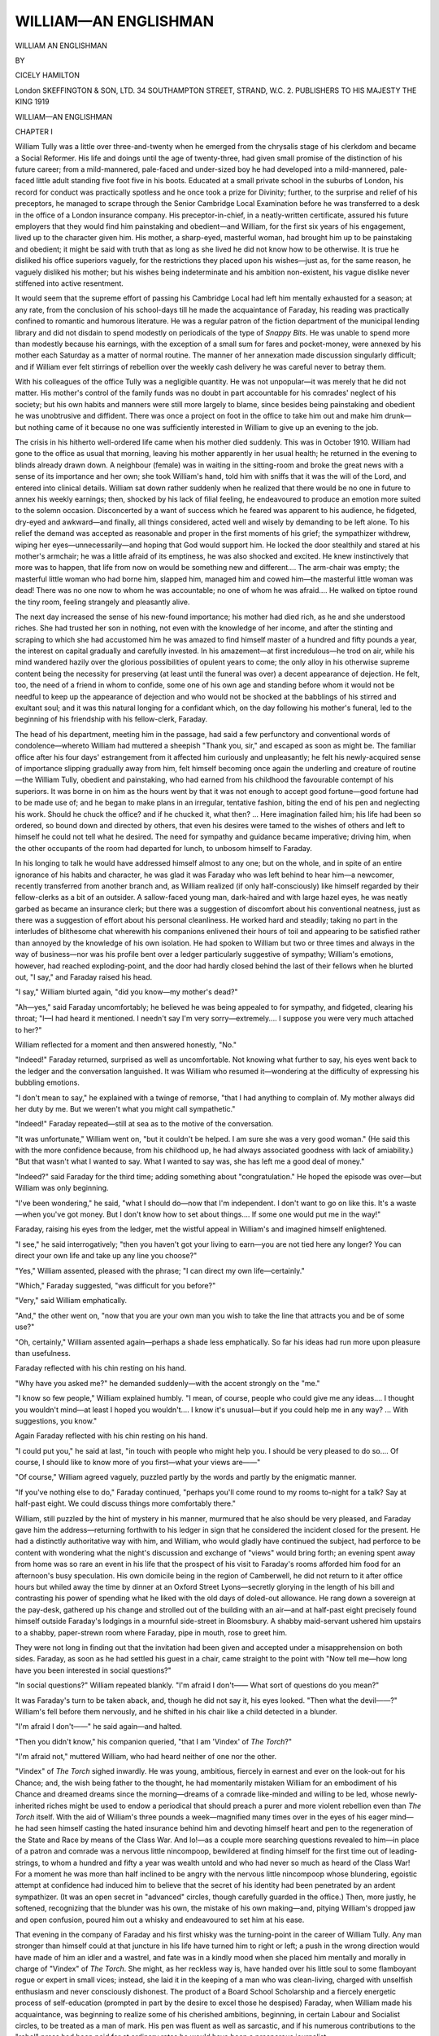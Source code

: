 .. -*- encoding: utf-8 -*-

.. meta::
   :PG.Id: 53032
   :PG.Title: William—An Englishman
   :PG.Released: 2016-09-11
   :PG.Rights: Public Domain
   :PG.Producer: Al Haines
   :DC.Creator: Cicely Hamilton
   :DC.Title: William—An Englishman
   :DC.Language: en
   :DC.Created: 1919
   :coverpage: images/img-cover.jpg

======================
WILLIAM—AN ENGLISHMAN
======================

.. clearpage::

.. pgheader::

.. container:: titlepage center white-space-pre-line

   .. vspace:: 4

   .. class:: xx-large bold

      WILLIAM
      AN ENGLISHMAN

   .. vspace:: 2

   .. class:: medium

      BY

   .. class:: large

      CICELY HAMILTON

   .. vspace:: 3

   .. class:: medium

      London
      SKEFFINGTON & SON, LTD.
      34 SOUTHAMPTON STREET, STRAND, W.C. 2.
      PUBLISHERS TO HIS MAJESTY THE KING
      1919

.. vspace:: 4

.. _`CHAPTER I`:

.. class:: center x-large bold

   WILLIAM—AN ENGLISHMAN

.. vspace:: 3

.. class:: center large bold

   CHAPTER I

.. vspace:: 2

William Tully was a little over three-and-twenty
when he emerged from the chrysalis stage
of his clerkdom and became a Social Reformer.
His life and doings until the age of twenty-three, had
given small promise of the distinction of his future
career; from a mild-mannered, pale-faced and
under-sized boy he had developed into a mild-mannered,
pale-faced little adult standing five foot five in his
boots.  Educated at a small private school in the
suburbs of London, his record for conduct was
practically spotless and he once took a prize for Divinity;
further, to the surprise and relief of his preceptors,
he managed to scrape through the Senior Cambridge
Local Examination before he was transferred to a
desk in the office of a London insurance company.
His preceptor-in-chief, in a neatly-written certificate,
assured his future employers that they would find
him painstaking and obedient—and William, for
the first six years of his engagement, lived up to the
character given him.  His mother, a sharp-eyed,
masterful woman, had brought him up to be
painstaking and obedient; it might be said with truth
that as long as she lived he did not know how to be
otherwise.  It is true he disliked his office superiors
vaguely, for the restrictions they placed upon his
wishes—just as, for the same reason, he vaguely
disliked his mother; but his wishes being
indeterminate and his ambition non-existent, his vague
dislike never stiffened into active resentment.

It would seem that the supreme effort of passing
his Cambridge Local had left him mentally exhausted
for a season; at any rate, from the conclusion of his
school-days till he made the acquaintance of Faraday,
his reading was practically confined to romantic
and humorous literature.  He was a regular patron
of the fiction department of the municipal lending
library and did not disdain to spend modestly on
periodicals of the type of *Snappy Bits*.  He was
unable to spend more than modestly because his
earnings, with the exception of a small sum for fares
and pocket-money, were annexed by his mother
each Saturday as a matter of normal routine.  The
manner of her annexation made discussion singularly
difficult; and if William ever felt stirrings of
rebellion over the weekly cash delivery he was careful
never to betray them.

With his colleagues of the office Tully was a
negligible quantity.  He was not unpopular—it was
merely that he did not matter.  His mother's control
of the family funds was no doubt in part accountable
for his comrades' neglect of his society; but his own
habits and manners were still more largely to blame,
since besides being painstaking and obedient he was
unobtrusive and diffident.  There was once a project
on foot in the office to take him out and make him
drunk—but nothing came of it because no one was
sufficiently interested in William to give up an
evening to the job.

The crisis in his hitherto well-ordered life came
when his mother died suddenly.  This was in
October 1910.  William had gone to the office as
usual that morning, leaving his mother apparently
in her usual health; he returned in the evening to
blinds already drawn down.  A neighbour (female)
was in waiting in the sitting-room and broke the great
news with a sense of its importance and her own;
she took William's hand, told him with sniffs that
it was the will of the Lord, and entered into clinical
details.  William sat down rather suddenly when he
realized that there would be no one in future to
annex his weekly earnings; then, shocked by his
lack of filial feeling, he endeavoured to produce an
emotion more suited to the solemn occasion.
Disconcerted by a want of success which he feared was
apparent to his audience, he fidgeted, dry-eyed and
awkward—and finally, all things considered, acted
well and wisely by demanding to be left alone.  To
his relief the demand was accepted as reasonable and
proper in the first moments of his grief; the sympathizer
withdrew, wiping her eyes—unnecessarily—and
hoping that God would support him.  He locked
the door stealthily and stared at his mother's armchair;
he was a little afraid of its emptiness, he was
also shocked and excited.  He knew instinctively
that more was to happen, that life from now on
would be something new and different....  The
arm-chair was empty; the masterful little woman
who had borne him, slapped him, managed him and
cowed him—the masterful little woman was dead!
There was no one now to whom he was accountable;
no one of whom he was afraid....  He walked on
tiptoe round the tiny room, feeling strangely and
pleasantly alive.

The next day increased the sense of his new-found
importance; his mother had died rich, as he and she
understood riches.  She had trusted her son in
nothing, not even with the knowledge of her income,
and after the stinting and scraping to which she had
accustomed him he was amazed to find himself
master of a hundred and fifty pounds a year, the
interest on capital gradually and carefully invested.
In his amazement—at first incredulous—he trod on
air, while his mind wandered hazily over the glorious
possibilities of opulent years to come; the only
alloy in his otherwise supreme content being the
necessity for preserving (at least until the funeral
was over) a decent appearance of dejection.  He
felt, too, the need of a friend in whom to confide,
some one of his own age and standing before whom
it would not be needful to keep up the appearance of
dejection and who would not be shocked at the
babblings of his stirred and exultant soul; and it
was this natural longing for a confidant which, on
the day following his mother's funeral, led to the
beginning of his friendship with his fellow-clerk,
Faraday.

The head of his department, meeting him in the
passage, had said a few perfunctory and conventional
words of condolence—whereto William had
muttered a sheepish "Thank you, sir," and escaped
as soon as might be.  The familiar office after his
four days' estrangement from it affected him
curiously and unpleasantly; he felt his newly-acquired
sense of importance slipping gradually away from
him, felt himself becoming once again the underling
and creature of routine—the William Tully, obedient
and painstaking, who had earned from his childhood
the favourable contempt of his superiors.  It was
borne in on him as the hours went by that it was not
enough to accept good fortune—good fortune had to
be made use of; and he began to make plans in an
irregular, tentative fashion, biting the end of his
pen and neglecting his work.  Should he chuck the
office? and if he chucked it, what then? ... Here
imagination failed him; his life had been so ordered,
so bound down and directed by others, that even his
desires were tamed to the wishes of others and left
to himself he could not tell what he desired.  The
need for sympathy and guidance became imperative;
driving him, when the other occupants of the room had
departed for lunch, to unbosom himself to Faraday.

In his longing to talk he would have addressed
himself almost to any one; but on the whole, and in
spite of an entire ignorance of his habits and
character, he was glad it was Faraday who was left
behind to hear him—a newcomer, recently transferred
from another branch and, as William realized
(if only half-consciously) like himself regarded by
their fellow-clerks as a bit of an outsider.  A
sallow-faced young man, dark-haired and with large hazel
eyes, he was neatly garbed as became an insurance
clerk; but there was a suggestion of discomfort
about his conventional neatness, just as there was a
suggestion of effort about his personal cleanliness.
He worked hard and steadily; taking no part in the
interludes of blithesome chat wherewith his
companions enlivened their hours of toil and appearing
to be satisfied rather than annoyed by the knowledge
of his own isolation.  He had spoken to William but
two or three times and always in the way of business—nor
was his profile bent over a ledger particularly
suggestive of sympathy; William's emotions,
however, had reached exploding-point, and the door
had hardly closed behind the last of their fellows
when he blurted out, "I say," and Faraday raised
his head.

"I say," William blurted again, "did you know—my
mother's dead?"

"Ah—yes," said Faraday uncomfortably; he
believed he was being appealed to for sympathy,
and fidgeted, clearing his throat; "I—I had
heard it mentioned.  I needn't say I'm very
sorry—extremely....  I suppose you were very much
attached to her?"

William reflected for a moment and then answered
honestly, "No."

"Indeed!" Faraday returned, surprised as well
as uncomfortable.  Not knowing what further to say,
his eyes went back to the ledger and the conversation
languished.  It was William who resumed it—wondering
at the difficulty of expressing his bubbling
emotions.

"I don't mean to say," he explained with a
twinge of remorse, "that I had anything to complain
of.  My mother always did her duty by me.  But
we weren't what you might call sympathetic."

"Indeed!" Faraday repeated—still at sea as to
the motive of the conversation.

"It was unfortunate," William went on, "but it
couldn't be helped.  I am sure she was a very good
woman."  (He said this with the more confidence
because, from his childhood up, he had always
associated goodness with lack of amiability.)  "But
that wasn't what I wanted to say.  What I wanted
to say was, she has left me a good deal of money."

"Indeed?" said Faraday for the third time;
adding something about "congratulation."  He
hoped the episode was over—but William was only
beginning.

"I've been wondering," he said, "what I should
do—now that I'm independent.  I don't want to
go on like this.  It's a waste—when you've got
money.  But I don't know how to set about things....
If some one would put me in the way!"

Faraday, raising his eyes from the ledger, met the
wistful appeal in William's and imagined himself
enlightened.

"I see," he said interrogatively; "then you
haven't got your living to earn—you are not tied
here any longer?  You can direct your own life and
take up any line you choose?"

"Yes," William assented, pleased with the phrase;
"I can direct my own life—certainly."

"Which," Faraday suggested, "was difficult for
you before?"

"Very," said William emphatically.

"And," the other went on, "now that you are
your own man you wish to take the line that attracts
you and be of some use?"

"Oh, certainly," William assented again—perhaps
a shade less emphatically.  So far his ideas had
run more upon pleasure than usefulness.

Faraday reflected with his chin resting on his
hand.

"Why have you asked me?" he demanded suddenly—with
the accent strongly on the "me."

"I know so few people," William explained
humbly.  "I mean, of course, people who could
give me any ideas....  I thought you wouldn't
mind—at least I hoped you wouldn't....  I know
it's unusual—but if you could help me in any
way? ... With suggestions, you know."

Again Faraday reflected with his chin resting on
his hand.

"I could put you," he said at last, "in touch with
people who might help you.  I should be very pleased
to do so....  Of course, I should like to know more
of you first—what your views are——"

"Of course," William agreed vaguely, puzzled
partly by the words and partly by the enigmatic
manner.

"If you've nothing else to do," Faraday
continued, "perhaps you'll come round to my rooms
to-night for a talk?  Say at half-past eight.  We
could discuss things more comfortably there."

William, still puzzled by the hint of mystery in his
manner, murmured that he also should be very
pleased, and Faraday gave him the address—returning
forthwith to his ledger in sign that he considered
the incident closed for the present.  He had a
distinctly authoritative way with him, and William,
who would gladly have continued the subject, had
perforce to be content with wondering what the
night's discussion and exchange of "views" would
bring forth; an evening spent away from home was
so rare an event in his life that the prospect of his
visit to Faraday's rooms afforded him food for an
afternoon's busy speculation.  His own domicile
being in the region of Camberwell, he did not return
to it after office hours but whiled away the time by
dinner at an Oxford Street Lyons—secretly glorying
in the length of his bill and contrasting his power of
spending what he liked with the old days of doled-out
allowance.  He rang down a sovereign at the
pay-desk, gathered up his change and strolled out of
the building with an air—and at half-past eight
precisely found himself outside Faraday's lodgings in a
mournful side-street in Bloomsbury.  A shabby
maid-servant ushered him upstairs to a shabby,
paper-strewn room where Faraday, pipe in mouth, rose
to greet him.

They were not long in finding out that the invitation
had been given and accepted under a misapprehension
on both sides.  Faraday, as soon as he had
settled his guest in a chair, came straight to the
point with "Now tell me—how long have you been
interested in social questions?"

"In social questions?" William repeated blankly.
"I'm afraid I don't——  What sort of questions do
you mean?"

It was Faraday's turn to be taken aback, and,
though he did not say it, his eyes looked.  "Then
what the devil——?"  William's fell before them
nervously, and he shifted in his chair like a child
detected in a blunder.

"I'm afraid I don't——" he said again—and halted.

"Then you didn't know," his companion queried,
"that I am 'Vindex' of *The Torch*?"

"I'm afraid not," muttered William, who had
heard neither of one nor the other.

"Vindex" of *The Torch* sighed inwardly.  He
was young, ambitious, fiercely in earnest and ever
on the look-out for his Chance; and, the wish being
father to the thought, he had momentarily
mistaken William for an embodiment of his Chance and
dreamed dreams since the morning—dreams of a
comrade like-minded and willing to be led, whose
newly-inherited riches might be used to endow a
periodical that should preach a purer and more
violent rebellion even than *The Torch* itself.
With the aid of William's three pounds a
week—magnified many times over in the eyes of his eager
mind—he had seen himself casting the hated
insurance behind him and devoting himself heart and
pen to the regeneration of the State and Race by
means of the Class War.  And lo!—as a couple more
searching questions revealed to him—in place of a
patron and comrade was a nervous little nincompoop,
bewildered at finding himself for the first time out
of leading-strings, to whom a hundred and fifty a
year was wealth untold and who had never so much
as heard of the Class War!  For a moment he was
more than half inclined to be angry with the nervous
little nincompoop whose blundering, egoistic attempt
at confidence had induced him to believe that the
secret of his identity had been penetrated by an
ardent sympathizer.  (It was an open secret in
"advanced" circles, though carefully guarded in
the office.)  Then, more justly, he softened,
recognizing that the blunder was his own, the mistake of
his own making—and, pitying William's dropped jaw
and open confusion, poured him out a whisky and
endeavoured to set him at his ease.

That evening in the company of Faraday and his
first whisky was the turning-point in the career of
William Tully.  Any man stronger than himself
could at that juncture in his life have turned him
to right or left; a push in the wrong direction would
have made of him an idler and a wastrel, and fate
was in a kindly mood when she placed him mentally
and morally in charge of "Vindex" of *The Torch*.
She might, as her reckless way is, have handed over
his little soul to some flamboyant rogue or expert in
small vices; instead, she laid it in the keeping of a
man who was clean-living, charged with unselfish
enthusiasm and never consciously dishonest.  The
product of a Board School Scholarship and a fiercely
energetic process of self-education (prompted in part
by the desire to excel those he despised) Faraday,
when William made his acquaintance, was beginning
to realize some of his cherished ambitions, beginning,
in certain Labour and Socialist circles, to be treated
as a man of mark.  His pen was fluent as well as
sarcastic, and if his numerous contributions to the
"rebel" press had been paid for at ordinary rates
he would have been a prosperous journalist.

It was somewhat of a shock to William to discover
on the top of the whisky that his new acquaintance
was a Socialist; but after the first and momentary
shock he swallowed the fact as he had swallowed
the alcohol—not because he liked it, but because it
was something the narrow circle of his mother's
friends would have heartily and loudly disapproved
of.  This reactionary and undutiful attitude of mind
was not deliberate or conscious; on the contrary,
he would certainly have been horrified to learn that
it was the dominant factor in his existence during the
first few weeks of his emancipation from maternal
supervision and control—urging him to drink deeply
of Faraday's brand of Socialism as it urged him to
partake with unnecessary sumptuousness of the best
that Lyons could provide.

He acquired the taste for Faraday's political views
more thoroughly and easily than the taste for
Faraday's whisky.  The man's authoritative and
easy manner, the manner which stood him in good
stead with his audiences, of assuming (quite honestly)
that his statements were proven facts which no sane
human being could dispute, would have made it
impossible for William to combat his opinions even had
his limited reading and thinking supplied him with
material for the contest.  He was impressed with
Faraday's erudition no less than with Faraday's
manner; and impressed still more when, later in
the evening, a colleague of *The Torch* dropped in
for a smoke and a chat.  The pair talked Labour and
International movements with the careless ease of
connoisseurs and bandied the names of politicians
contemptuously from mouth to mouth—William
sitting by in a silence dazed and awed, drinking in a
language that attracted by its wild incomprehensibility
and suggestion.  His mind was blank and
virgin for the sowing of any seed; and under
Faraday's influence his dull, half-torpid resentment
against the restrictions, physical and mental, of his
hitherto narrow life became merged in a wider
sympathy with the general discomfort, in an honest
and fiery little passion for Justice, Right and
Progress.  That, of course, was not the affair of one
evening's talk; but even the one evening's talk
sowed the seeds.  He went away from it uncomfortably
conscious that as yet he had lived solely for
himself, never troubling his head concerning the
evils that men like Faraday were fighting to
overcome.  The manner of his future living was decided
for him when he knocked at the door of Faraday's
Bloomsbury lodging.

His simple and awed admiration for his new-found
friend and faith had in all probability more than a
little to do with Faraday's readiness to allow the
acquaintance to continue—even a rebel prophet is
not insensible to flattery.  William became for a
time his satellite and pupil, the admiring sharer of
his schemes, of his hatreds and laudable ambitions;
he read Faraday's vehement articles and accepted
each word and line.  His very blankness of mind
made him an apt pupil, and within a month of his
mother's death he was living, out of office hours, in
a whirl of semi-political agitation, attending
meetings and cramming his head with pamphlets.  In
three months more all his hours were out-of-office
hours; in his enthusiasm for his new creed and
interests his neglect of his professional duties had
become so marked that the manager, after one or
two warnings, called him into his room for a solemn
and last reprimand.  As it happened, Faraday, the
night before, had confided to William the news of
his approaching appointment to the post of
organizing secretary of the Independent Socialist Party,
an appointment which would entail a speedy retirement
from his hated desk in the City.  The news,
naturally, had not increased the attraction of the
office for William, in whom the spirit of revolt had
already fermented to some purpose; thus, to the
infinite surprise of his superiors, who had known him
hitherto as the meekest of meek little clerks, the
threat of dismissal failing improvement was countered
by a prompt resignation as truculent as William
could make it.  In fact, in the exhilaration of the
moment, he treated the astonished representative
of capitalism to something in the nature of a
speech—culled principally from the writings of "Vindex."

From that day onwards he devoted himself to
what he termed public life—a ferment of protestation
and grievance; sometimes genuine, sometimes
manufactured or, at least, artificially heightened.
He was an extremist, passionately well-intentioned
and with all the extremist's, contempt for those who
balance, see difficulties and strive to give the other
side its due.  He began by haunting meetings as a
listener and a steward; Faraday's meetings at first,
then, as his circle of acquaintance and interest
widened, any sort of demonstration that promised a
sufficiency of excitement in the form of invective.
The gentlest of creatures by nature and in private
life, he grew to delight in denunciation, and under its
ceaseless influence the world divided itself into two
well-marked camps; the good and enlightened who
agreed with him, and the fools and miscreants who
did not....  In short, he became a politician.

As I have said, at the outset of his career he
modestly confined his energies to stewarding—to
the sale of what propagandist bodies insist on
describing as "literature," the taking of tickets, ushering
to seats and the like; but in a short time ambition
fired him and the fighting spirit thereby engendered
led him to opposition meetings where, on Faraday's
advice, he tried heckling the enemy speakers.  His
first and flustered attempts were not over-successful,
but, sustained by revolutionary enthusiasm, he
refused to be crushed by failure and accompanying
jeers and held doggedly on to his purpose.  Repeated
efforts brought their measure of success, and he
began to be marked by his comrades as a willing
and valuable member.

Within a year, he had found his feet and was a
busy and full-blown speaker—of the species that
can be relied on to turn on, at any moment, a glib,
excited stream of partisan fact and sentiment.  His
services were in constant demand, since he spoke
for anything and everything—provided only the
promoters of the meeting were sufficiently violent
in their efforts to upset the prevailing order.  He had
developed and was pleased with himself; Faraday,
though still a great man in his eyes, was more of an
equal than an idol.  He was wonderfully happy in his
new, unrestful existence; it was not only that he
knew he was doing great good and that applause
uplifted him and went to his head like wine; as a
member of an organization and swayed by its collective
passion, he attained to, and was conscious of,
an emotional (and, as he thought, intellectual)
activity of which as an individual he would have
been entirely incapable.  As a deceased statesman
was intoxicated with the exuberance of his own
verbosity, so William was intoxicated with the
exuberance of his own emotions.  There were
moments when he looked back on his old life and
could hardly believe he was the same William Tully
who once, without thought of the Social Revolution,
went daily from Camberwell to the City and back
from the City to Camberwell....  As time went on,
he was entrusted with "campaigns" and the
stirring up of revolt; and it was a proud day for him
when a Conservative evening paper, in connection
with his share in a mining agitation, referred to him
as a dangerous man.  He wondered, with pity for
her blindness, what his mother would have thought
if any one had told her in her lifetime that her son
would turn out dangerous.

As a matter of course he was a supporter of votes
for women; an adherent (equally as a matter of
course) of the movement in its noisiest and most
intolerant form.  He signed petitions denouncing
forcible feeding and attended meetings advocating
civil war, where the civil warriors complained with
bitterness that the other side had hit them back;
and his contempt for the less virulent form of
suffragist was as great as his contempt for the Home
Secretary and the orthodox members of the Labour
Party.  It was at one of these meetings, in December
1913, that he met Griselda Watkins.

Griselda Watkins, then a little under twenty-five,
was his exact counterpart in petticoats; a piece of
blank-minded, suburban young-womanhood caught
into the militant suffrage movement and enjoying
herself therein.  She was inclined to plumpness,
had a fresh complexion, a mouth slightly ajar and
suggestive of adenoids, and the satisfied expression
which comes from a spirit at rest.  Like William,
she had found peace of mind and perennial interest
in the hearty denunciation of those who did not
agree with her.

On the night when William first saw her she wore,
as a steward, a white dress, a sash with the colours of
her association and a badge denoting that she had
suffered for the Cause in Holloway.  Her manner
was eminently self-conscious and assured, but at
the same time almost ostentatiously gracious and
womanly; it was the policy of her particular branch
of the suffrage movement to repress manifestations
of the masculine type in its members and encourage
fluffiness of garb and appeal of manner.  Griselda, who
had a natural weakness for cheap finery, was a warm
adherent of the policy, went out window-smashing
in a picture-hat and cultivated ladylike charm.

She introduced herself to William after the
meeting with a compliment on his speech, which had
been fiery enough even for her; they both
considered the compliment graceful and for a few
minutes exchanged sympathetic platitudes on
martyrdom, civil war and the scoundrelly behaviour
of the Government.  Even in those first few minutes
they were conscious of attraction for each other and
pleased to discover, in the course of their talk, that
they should meet again next week on another
militant platform.

They met and re-met—at first only on platforms,
afterwards more privately and pleasantly.  William,
when his own meetings did not claim him, took to
following Griselda about to hers, that he might
listen entranced to the words of enthusiastic abuse
that flowed from her confident lips; he had heard
them all before and from speakers as confident, but
never before had they seemed so inspired and
inspiring, never before had he desired with trembling to
kiss the lips that uttered them.  Griselda, touched
as a woman and flattered as an orator by his
persistent presence in her audience, invited him to tea
at her aunt's house in Balham; the visit was a
success, and from that evening (in early March) the
end was a foregone conclusion.  Their friendship
ripened so fast that one night at the beginning of
April (1914) William, escorting her home from a
meeting, proposed to her on the top of an otherwise
empty 'bus, and was duly and sweetly accepted.

There were none of the customary obstacles in the
way of the happy pair—on the contrary, all was plain
sailing.  William's original income had for some
years been augmented by his earnings as a speaker,
and Griselda's parents had left her modestly provided
for.  Her aunt, long since converted to the Movement
(to the extent of being unable to talk of anything
but forcible feeding), smiled blessings on so
suitable a match and proceeded to consider the
trousseau; and after a little persuasion on
part the wedding was fixed for July.





.. vspace:: 4

.. _`CHAPTER II`:

.. class:: center large bold

   CHAPTER II

.. vspace:: 2

The mating of William and Griselda might be
called an ideal mating; theirs were indeed two
hearts that beat as one.  With each day they were
happier in each other's company; their minds as it
were flowed together and intermingled joyously—minds
so alike and akin that it would have been
difficult, without hearing the voice that spoke it,
to distinguish an utterance of Griselda from an idea
formulated by William.  Their prominent blue
eyes—they both had prominent blue eyes—looked
out upon the world from exactly the same point of
view; and as they had been trained by the same
influences and were incapable of forming an
independent judgment, it would not have been easy to
find cause of disagreement between them.  There are
men and women not a few who find their complement
in their contrast; but of such were not William and
Griselda.  Their standard of conduct was rigid and
their views were pronounced; those who did not
share their views and act in conformity with their
standards were outside the pale of their liking.
And this not because they were abnormally or essentially
uncharitable, but because they had lived for so
long less as individuals than as members of
organizations—a form of existence which will end by sucking
charity out of the sweetest heart alive.

It was well for them, therefore, that their creed,
like their code of manners and morals, was identical
or practically identical.  It was a simple creed and
they held to it loyally and faithfully.  They believed
in a large, vague and beautifully undefined identity,
called by William the People, and by Griselda,
Woman; who in the time to come was to accomplish
much beautiful and undefined Good; and in
whose service they were prepared meanwhile to
suffer any amount of obloquy and talk any amount
of nonsense.  They believed that Society could be
straightened and set right by the well-meaning efforts
of well-meaning souls like themselves—aided by the
Ballot, the Voice of the People, and Woman.  They
believed, in defiance of the teachings of history, that
Democracy is another word for peace and goodwill
towards men.  They believed (quite rightly) in the
purity of their own intentions; and concluded (quite
wrongly) that the intentions of all persons who did
not agree with them must therefore be evil and
impure....  They were, in short, very honest and
devout sectarians—cocksure, contemptuous, intolerant,
self-sacrificing after the manner of their kind.

They held, as I have said, to their own opinions
strongly and would have died rather than renounce,
or seem to renounce, them—which did not restrain
them from resenting the same attitude of mind and
heart in others.  What in themselves they admired
as loyalty, they denounced in others as interested
and malignant stubbornness.  More—it did not
prevent them from disliking and despising many
excellent persons whose opinions, if analysed, would
have proved nearly akin to their own.  William, for
instance, would all but foam at the mouth when
compulsory service in the army was the subject of
conversation, and "militarism," to him, was the
blackest of all the works of the devil; but he was
bitter, and violently bitter, against the blackleg
who objected to compulsory service in a Trade Union,
and had spoken, times without number, in hearty
encouragement of that form of siege warfare which
is commonly known as a Strike.  He was a pacifist
of the type which seeks peace and ensues it by
insisting firmly, and even to blood, that it is the other
side's duty to give way.

Griselda also was a pacifist—when it suited her
and when she had got her way.  She believed in a
future World-Amity, brought about chiefly by
Woman; meanwhile, she exulted loudly and frequently
in the fighting qualities of her sex.  Like
William, she had no quarrel with Continental
nations; on the contrary, what she had seen of
Continental nations during a fortnight's stay at
Interlaken had inclined her to look on them with
favour.  Like William, her combatant instincts were
concentrated on antagonists nearer home; she
knew them better and therefore disliked them more.
It is a mistake to suppose that either nations or
individuals will necessarily like the people they see
most of; if you must know a man in order to love
him, you seldom hate a man with whom you have
not acquaintance.  Nothing could have been more
ideally peaceful than the relations of China and
England during the Middle Ages—for the simple
reason that China and England knew absolutely
nothing of each other.  In the same way, if in a
lesser degree, Griselda and William had a friendly
feeling for Germany and the German people.  They
had never been to Germany and knew nothing of her
history or politics; but they had heard of the
Germans as intelligent people addicted to spectacles,
beer and sonatas, and established on the banks of
the Rhine.  And—the Rhine being some way off—they
liked them.

As internationalists they had no words too strong
for standing armies and their methods; but upon
military operations against domestic tyrants they
looked with less disapproval.  There existed, I
believe, in the back of their minds some ill-defined
distinction between bloodshed perpetrated by persons
clad in uniform and by persons not so clad—between
fighting with bayonets and fighting with bombs and
brickbats.  The one was militarism and unjustifiable;
the other heroism and holy.  Had you been
unkind enough to pen them into a corner and force
them to acknowledge that there are many born
warriors out of khaki, they would have ended
probably by declaring that one should take arms
only against tyranny and in a righteous cause—and
so have found themselves in entire agreement
not only with their adversary but with the Tory
Party, the German Emperor, the professional soldier
and poor humanity in general.  The elect, when one
comes to examine them, are not always so very
elect.  The difficulty would have been to persuade
them that there could be two opinions concerning
a cause they espoused; their little vision was as
narrow as it was pure, and their little minds were so
seldom exhausted by thinking.  Apostles of the
reign of Woman and of International Amity, they
might have been summed up as the perfect type of
aggressor.

With regard to what used to be called culture
(before August 1914), the attainments of William
and Griselda were very much on a level.  They read
newspapers written by persons who wholly agreed
with their views; they read pamphlets issued, and
books recommended, by societies of which they
were members.  From these they quoted, in public
and imposingly, with absolute faith in their
statements.  Of history and science, of literature and
art, they knew nothing, or next to nothing; and,
their ignorance being mutual, neither bored the other
by straying away from the subjects in which both
were interested....  As I have said, their mating
was an ideal mating.

The period of their engagement was not without
its beauty; an ever-present consciousness of their
mission to mankind did not prevent them from being
blissful as loving young couples are blissful—it
merely coloured their relations and spiritualized
them.  One evening, not long before their wedding,
they sat together in Battersea Park on a bench and
dedicated their mutual lives to the service of
Progress and Humanity.  They had invented a suitable
formula for the occasion and repeated it softly, one
after the other, holding each other's hands.
Griselda's voice trembled as she vowed, in
semi-ecclesiastical phraseology, that not even her great
love for William should wean her from her life's
work; and William's voice shook back as he vowed
in his turn that not even Griselda, the woman of his
dreams, should make him neglectful of the call of
Mankind and his duty to the holiest of causes.  It
was a very solemn little moment; man and woman,
affianced lovers, they dedicated themselves to their
mission, the uplifting of the human race.  They were
spared the doubts which would have assailed wiser
heads as to the manner of accomplishing their
mission; and as they sat side by side on the bench,
with their hands clasped, they knew themselves
for acceptable types and forerunners of the world
they were helping to create....  Man and Woman,
side by side, vowed to service.

"We shall never forget this evening," Griselda
whispered as the sun dipped down in glory.  "In
all our lives there can be nothing more beautiful
than this."

She was right; the two best gifts of life are love
and an approving conscience.  These twain, William
and Griselda, loved each other sincerely—if not with
the tempestuous passion of a Romeo and a Juliet,
with an honest and healthy affection; they had for
each other an attraction which could set their pulses
beating and start them dreaming dreams.  That
evening, on the bench in Battersea Park, they had
dreamed their dreams—while their consciences
looked on and smiled.  They foreshadowed their
home not only as a nest where they two and their
children should dwell, but as a centre of light and
duty—as they understood duty and light; a meeting-place
for the like-minded, where fresh courage could
be gathered for the strife with prejudice and evil.
They pictured themselves (this was in June 1914)
as what they would have called Powers—as a man
and a woman working for progress and destined to
leave their mark.  The sense of their destiny awed
and elated them—and they walked away from
Battersea Park with their hearts too full for speech.

On the way home a flaring headline distracted
Griselda temporarily from her dreams.  "Who's
this Archduke that's been assassinated?" she
asked.  (Her morning's reading had been confined
to *The Suffragette*.)

"Austrian," William informed her.  (He had
read the *Daily Herald*.)  "Franz Joseph—no, Franz
Ferdinand—the heir to the Austrian throne."

"Who assassinated him?" his betrothed inquired,
not very much interested.

"I can't remember their names," William admitted,
"but there seem to have been several in
it.  Anyhow, he's been assassinated.  Somewhere
in the Balkans.  With bombs."

"Oh!" said Griselda, ceasing to be interested at
all.  Her mind had turned from traffic in strange
archdukes and was running on a high resolve; the
solemn vow of service was translating itself into
action.

"I shall go to the meeting to-morrow," she
announced, "and make my protest."

William knew what was passing in her mind and
made no effort to dissuade her.  No more than she
dared he let their mutual happiness enervate
them—it must urge them to high endeavour, to struggle
and sacrifice for the Cause.

"I'll go too," he said simply, "if I can manage
to get a ticket."

"Oh, I'll get you a ticket," Griselda told him;
"they're sure to have some at the office"—and
thanked him with a squeeze of the fingers that set
his pulses beating.

She was as good as her word, and the next night
saw him in a Cabinet Minister's audience.  From
his seat in the arena (their seats were not together
and the pair had entered separately) his eye sought
for Griselda and found her easily in the first row of
the balcony—most obviously composed and with
her gloved hands folded on the rail.  She was
dressed in pale blue, with a flowered toque perched
on her head; her blue silk blouse, in view of
possibilities, was firmly connected by safety-pins with
the belt of her blue cloth skirt, and her hair secured
more tightly than usual by an extra allowance of
combs.  Previous experience had taught her the
wisdom of these measures.  As usual, in accordance
with the tradition of her party, she had insisted in
her costume on the ultra-feminine note; her blouse
savoured of Liberty and there was a cluster of rosebuds
at her breast.  She was breathing quickly, so
her mouth was more open than usual; otherwise
she gave no sign of mental or physical trepidation—save
a studied indifference which might have
betrayed her to an eye sufficiently acute.  To
William she looked adorable and his heart swelled
with admiration of her courage and determination
to sustain her in her protest to the uttermost; he
vowed to himself to be worthy of such a mate.

He did his best to prove himself worthy when the
critical moment came.  He waited for that moment
during more than three-quarters of an hour—for
Griselda was not without confederates, and three
ladies in picture hats and a gentleman in the garb
of a Nonconformist minister had arisen at intervals
to make the running before her voice rang out.
All were suppressed, though not without excitement;
two of the ladies parted with their hats and
the clergyman broke a chair.  The chair and the
clergyman having been alike removed, the audience
buzzed down into silence, and for full five minutes
there was peace—until the speaker permitted
himself a jesting allusion to the recently exported
objectors.  A man with a steward's rosette in his
coat was stationed in the gangway close to William;
and as the laughter the jest had provoked died away,
he swore under his breath, "By God, there's another
in the balcony!"  William swung round, saw Griselda
on her feet and heard her voice shrill out—to him
an inspiration and a clarion, to the steward a source
of profanity.

"Mr. Chairman, I rise to protest against
the speaker's gross insult to the noble women
who——"

A man in the seat behind clapped his hands on
her shoulders and rammed her back into her
chair—where she writhed vigorously, calling him coward
and demanding how he dared!  His grip, sufficiently
hard to be unpleasant, roused her fighting
instincts and gave a fillip to her conscientious
protest; in contact with actual, if not painful,
personal violence, she found it easier to scream, hit
out and struggle.  Two stewards, starting from either
end of the row of chairs, were wedging themselves
towards her; she clung to her seat with fingers and
toes, and shrieked a regulation formula which the
meeting drowned in opprobrium.  Conscious of
rectitude, the jeers and hoots but encouraged her
and fired her blood; and when her hands were
wrenched from their hold on the chair she clung and
clawed to the shoulder of her next-door neighbour—a
stout and orthodox Liberal who thrust her from
him, snorting indignation.  One steward had her
gripped under the armpits, the other with difficulty
mastered her active ankles; and, wriggling like a
blue silk eel and crowing her indefatigable protest,
she was bundled in rapid and business-like fashion
to a side entrance of the building.

"Cowards!" she ejaculated as she found her feet
on the pavement.

"Damned little cat!" was the ungentlemanly
rejoinder.  "If you come here again I'll pare your
nasty little nails for you."

And, dabbing a scored left hand with his handkerchief,
the steward returned to his duties—leaving
Griselda in the centre of a jocular crowd attracted
to the spot by several previous ejections.  She
was minus her rosebuds, her toque and quite half
of her hairpins; on the other hand, she held tightly
grasped in her fingers a crumpled silk necktie which
had once been the property of a stout and orthodox
Liberal.  She was conscious that she had acted with
perfect dignity as well as with unusual courage—and
that consciousness, combined with her experience
of similar situations, enabled her to sustain with
calm contempt the attentions of the jocular crowd.

"You'd like a taxi, I suppose, miss?" the
constable on duty suggested—having also considerable
experience of similar situations.  Griselda assented
and the taxi was duly hailed.  Before it arrived at
the kerb she was joined on the pavement by her
lover, who had left the meeting by the same door as
his betrothed and in much the same manner and
condition; he had parted with a shoe as well as a
hat, and one of his braces was broken.  A hearty
shove assisted him down the steps to the pavement
where, to the applause of the unthinking multitude,
he fell on his knees in an attitude of adoration before
Griselda's friend the constable.  Recovering his
equilibrium, he would have turned again to the
assault; but his game attempt to re-enter the
building was frustrated not only by a solidly
extended arm of the law but by the intervention of
Griselda herself.

"You have done enough for to-night, dear," she
whispered, taking his arm.  "My instructions are
not to insist on arrest.  We have made our
protest—we can afford to withdraw."

She led the retreat to the taxi with a dignity born
of practice; William, now conscious of his snapped
brace, following with less deportment.  The vehicle
once clear of the jeering crowd, Griselda put her
arms round her lover and kissed his forehead
solemnly.

"My dear one," she said, "I am proud of you."

"Oh, Griselda, I'm proud of you," he murmured
between their kisses.  "How brave you are—how
wonderful!—how dared they! ... I went nearly
mad when I saw them handling you—I hit out, and
the cowards knocked me down....  A woman
raising her voice on the side of justice—and they
silence her with brutal violence——"

"It's only what we must expect, dear," she
whispered back, stroking his rumpled hair.
"Remember this is War—God knows it's horrible, but
we must not shrink from it."

She spoke from her heart, from the profound
ignorance of the unread and unimaginative
... and once more in the darkness of the taxi the
warriors clasped and kissed.





.. vspace:: 4

.. _`CHAPTER III`:

.. class:: center large bold

   CHAPTER III

.. vspace:: 2

After the usual hesitations and excursions they
had settled on their future home—a tiny flat in
Bloomsbury, central and handy for the perpetual
getting about to meetings which was so integral a
part of their well-filled, bustling lives.  They
furnished it lovingly and with what they considered
good taste; Griselda brought in her friends to admire,
and engaged a respectable woman who was to
"do" for them and have all in readiness when they
returned from their four weeks' honeymoon—and
they were as foolishly happy over their nest as any
other loving little couple.

They were married towards the end of July—to be
exact, on the twenty-third day of the month.  The
wedding took place in Balham from the house of
Griselda's aunt; the ceremony was performed by an
enlightened vicar who had consented to omit the
ignoble vow of obedience; and the church was
thronged to its doors with comrades and ardent
sympathizers.  The advanced Press spread itself
over the description of the ceremony and—in view
of the fact that the bridesmaids, six in number,
had all done time for assault—even the Press that
was not advanced considered the event worth a
paragraph.  The pair were snapshotted on leaving
the church with the customary direful results, and
the modest residence of Griselda's aunt could hardly
accommodate the flood of progressive guests.  There
was rice and slipper-throwing and a whirl of good
wishes—and Griselda, flushed, looked pretty, and in
William's eyes quite lovely.

They left by an afternoon train for Dover and
crossed the next day to Ostend.

.. vspace:: 2

Their selection of the Belgian Ardennes for a
honeymoon was due to Griselda's long-standing
acquaintance with a cosmopolitan female revolutionist
understood to be of Russian Polish extraction.
Owing, it was further understood, to her
pronounced opinions and pronounced manner of
expressing them, she had long ceased to be welcome
in the land that gave her birth; at any rate, she
avoided it studiously and existed chiefly at a series
of epoch-making revolutionary meetings which she
addressed by turns in bad German, worse French, and
worst English.  She wrote vehement pamphlets
in all these languages and prided herself on the fact
that, on the Continent at least, they were frequently
suppressed by the police; wore tartan blouses, a
perennial smile, and a hat that was always askew.
For some reason or another she was the possessor
of a cottage in the heart of the Belgian Ardennes—which
she visited on the rare occasions when she
was not plying her epoch-making activities in
London, Vienna, or New York.  A week once a year
was about all the use she made of it—reappearing
after her seven days' seclusion with a brace of new
pamphlets burning for the Press, and like a giant
refreshed for the fight.  This estimable woman was
as good-natured as she was revolutionary, and
hearing that Griselda was thinking of a rural
honeymoon, she hastened to offer the happy couple the
loan of her Belgian property, which was as secluded
as heart could desire.  Griselda, since her fortnight
at Interlaken, had hankered for another stay abroad;
she jumped at the offer, and William—whose
acquaintance with foreign parts was limited to an
International Socialist Congress in Holland—-jumped
gladly in unison with her.  Madame Amberg beamed
with joy at their delighted acceptance of her offer;
she kissed Griselda, shook hands with William and
promised to make all the necessary arrangements
for their stay—to write to the old woman who
looked after the cottage and tell her when to expect
them.  She babbled rhapsodically of honeymoons
and the joys of the Forest of Arden—forgetting how
bored she was in the Forest of Arden at the end of a
seven-days' stay there—and further directed them
how to reach it, looked out trains and suggested
hotels.

Heaven smiled on the opening of their married
life; Dover was a receding beauty in the distance
and the Channel a good-natured lake.  As their
boat chunked between the long piers of Ostend they
held and squeezed each other's hands ecstatically,
the crowd collecting on the gangway side enabling
them to do so unnoticed.  The consciousness of
their total ignorance of the language of the country
gave them an agitated moment as they set foot on
foreign soil—but, taken in tow by a polyglot porter,
they were safely transferred from the quay to a
second-class carriage, with instructions to change
at Brussels; and, having changed obediently, were
in due course set down at Namur.  Madame
Amberg had advised them to lodge with economy at
the Hotel de Hollande near the station; but another
specimen of the polyglot porter pounced down and
annexed them firmly for his own more distant
establishment, and after a feeble resistance they
followed him meekly and were thrust with their
bags into the omnibus lying in wait for them.  They
felt it their duty as the vehicle rattled them along
to make a few depreciatory and high-principled
remarks on the subject of the towering fortifications;
but having thus satisfied their consciences they
relapsed into mere enjoyment of rest, novelty, a
good dinner, and a view of the lazy Meuse.  After
dinner, when the fortress above them was fading
into the soft blackness of a warm summer night,
they walked arm-in-arm by the river and were
quite unutterably happy.

They rose early in the morning to catch the little
river boat for Dinant; caught it with the aid of
their guardian, the porter, and camped side by side
on its deck to enjoy the sauntering trip.  They
enjoyed it so much and engrossingly that for the
space of a morning they forgot their high principles,
they forgot even Woman and Democracy; they were
tourists only, agape and delighted, with their green
Cook's tickets in their pockets.  Yet, after all,
they were something more than tourists; they were
young man and woman who loved each other tenderly
and whose happy lives were in tune with the happy
landscape.  Often they forgot to look at the happy
landscape for the joy of gazing into each other's
dear blue eyes.

The boat puffed finally to Dinant, where they
stayed the night as planned; where they stared at
the cupola'd church and the cliffs, walked to the
split rock on the road to Anseremme, and bought
some of the gingerbread their guide-book had told
them to buy.  They ate it next day, with no
particular approval, on the final stage of their journey,
in a train that puffed and pottered between heights
and orchards in the winding company of a stream.
It puffed and pottered them at last to their wayside
destination—where a smiling and loutish country
boy slouched up to take possession of them and their
modest baggage.  They understood not a word of
his thick-throated patois, but knew from information
imparted beforehand by Madame Amberg that this
was their housekeeper's grandson and deputed to
serve as their guide.  He gripped a bag easily in
either hand, and led the way past the few small
houses ranged neatly as a miniature village
alongside the miniature station—and so by the white
road that kept the river company.  After a mile or
thereabout they left the white road, turning sharply
to the right at a cleft in the riverside cliff and striking
a cart-track, scarcely more than a path, into a
valley twisted back among the hills.

It was a valley the like of which they had never
seen, which the world seemed to have forgotten; a
cool green vision of summer and solitary peace.
Water had cleft in the table-land above them a
passage that time had made leafy and gracious and laid
aside for their finding.  Through the flat, lush
pastures that divided the bold slopes there looped and
tangled a tiny brook on its way to the Meuse
and the sea, a winding ribbon of shadow, of shimmer
and reflection.  Up the slopes rising steeply from
the pastures there clustered tree above tree—so
thickly set that where the valley dwindled in the
distance they might have been moss on the hill-side.
There was no one in sight and no sound but their
footsteps and the birds; it was all a green prettiness
given over to birds and themselves.

"Isn't it wonderful?" Griselda said, not knowing
that her voice had dropped and lost its shrillness.
"I never thought there could be such a place."

She spoke the truth, if in hackneyed and unthinking
phrase; in her busy and crowded little mind,
the reflection of her busy little life, there had been
no room for visions of a deep and solitary peace.
Involuntarily, as they walked they drew nearer
together and went closely side by side; the sweet
aloofness of the valley not only amazed them, it
awed them; they were dimly conscious of being
in contact with something which in its silent, gracious
way was disquieting as well as beautiful.  Their
theory and practice of life, so far, was the theory
and practice of their purely urban environment,
of crowds, committees and grievances and cocksure
little people like themselves—and lo, out of an
atmosphere of cocksureness and hustle they had stepped,
as it seemed without warning, into one of mystery
and the endless patience of the earth.  Out here, in
this strange overpowering peace, it was difficult to
be conscious of grievances political or ethical;
instead came a new, undefined and uneasy sense of
personal inadequacy and shrinkage, a sense of the
unknown and hitherto unallowed-for, a fear of
something undreamed of in their rabid and second-hand
philosophy....  Not that they reasoned after
this fashion, or were capable of analysing the source
of the tremor that mingled with their physical
pleasure, their sheer delight of the eye; but before
they had been in the valley many hours they
sympathized in secret (they did not know why) with
Madame Amberg's consistent avoidance of its
loveliness, saw hazily and without comprehension why,
for all her praise of its beauties, she was so loth to
dwell there.  The place, though they knew it not,
was a New Idea to them—and therefore a shadow
of terror to their patterned and settled convictions.
As such their organized and regulated minds shrank
from it at once and instinctively—cautiously
apprehensive lest the New Idea should tamper with
accepted beliefs, disturb established views and call
generally for the exercise of faculties hitherto
unused.  They had an uneasy foreboding—never
mentioned aloud by either, though troublous to
both—that long contact with solitude and beauty
might end by confusing issues that once were plain,
and so unfitting them for the work of Progress and
Humanity—for committees, agitations, the absorbing
of pamphlets and the general duty of rearranging
the universe.

There was something, probably, in the frame of
mind in which they approached the valley; they
came of a migratory, holiday race, and had seen
green beauty before, if only fleetingly and at
intervals.  What they had lacked before was the insight
into beauty born of their own hearts' content, the
wonder created by their own most happy love....
They followed their guide for the most part in silence,
relieved that he had ceased his well-meaning
attempts to make them understand his jargon, and
speaking, when they spoke at all, in voices lowered
almost to a whisper.

"What's that?" Griselda queried, still under her
breath.  "That" was a flash of blue fire ahead of
them darting slantwise over the stream.  Later they
learned to understand that a flash of blue fire meant
kingfisher; but for the moment William shook
his head, nonplussed, and hazarded only, "It's a bird."

For half-an-hour or so it was only the birds and
themselves; then at a turn in the narrowing valley
they came in sight of cows nuzzling the pastures.
Several cows, parti-coloured black and white like the
cows of a Noah's Ark; and, further on, a tiny farm
house standing close up to the trees in its patch of
vegetable garden.  They knew from Madame Amberg
of the existence of the tiny farmhouse; it was an old
woman living there who would "do" for them
during their stay at the neighbouring cottage—cook
and clean and make tidy in return for a moderate
wage.  The barking of a kennelled nondescript
brought the old woman shuffling to the door—to
welcome them (presumably) in her native tongue
and to take their measure from head to heel with
a pair of shrewd, sunken eyes.  Of her verbal
greetings they understood nothing but the mention of
Madame Amberg; but, having looked them up and
down enough, the old lady shuffled back into her
kitchen for the key of the revolutionist's property.
She reappeared with the key in one hand and a
copper stewpan in the other—wherewith she waved
the signal to advance, and shuffled off in guidance,
ahead of her grandson and the visitors.  A quarter
of an hour's more walking on a dwindling path
brought them in sight of their sylvan honeymoon
abode; it had originally been built for the use of a
woodman, and was a four-roomed cottage on the
edge of the wood overlooking the stream and the
pasture of the black-and-white cows.  Madame
Peys (they knew at least her name) unlocked the
door and ushered them into the kitchen, where the
boy deposited their bags.





.. vspace:: 4

.. _`CHAPTER IV`:

.. class:: center large bold

   CHAPTER IV

.. vspace:: 2

The cottage was what any one who know Madame
Amberg might have expected her cottage to be.  It
was sparsely furnished, except with explosive
literature; there were very few chairs, and those few
verging on decrepitude, but numerous tracts and
pamphlets in divers civilized languages.  Kitchen
utensils were conspicuous chiefly by their absence,
and presumably the owner relied consistently on the
loan of the copper stewpan which had accompanied
her guests from the farm.  On the other hand, the
kitchen walls were adorned by photographs, more
or less fly-blown, of various political extremists, and
a signed presentment of Rosa Luxemburg adorned a
bedroom mantelpiece.

While Madame Peys made play with the stew-pan
and a kettle, the honeymoon couple unpacked
their bags and examined their new domain: still,
to a certain extent, overawed by the silence and
loneliness around it; still, unknown to themselves,
speaking more gently and with more hesitation than
usual.  It was the familiar tang of the books and
pamphlets, with which the shelves were crammed
and the floor was heaped, that first revived their
quieted spirits and created a sense of home.  Woman
and Democracy, even on the backs of books, had
power to act as a tonic and trumpet-call, to reflect
the atmosphere of noise and controversy where alone
they could breathe with comfort.  With unconscious
relief they turned from the window and the
prospect of the valley, green and untenanted, to
entrench themselves against the assaults of the
unknown behind the friendly and familiar volumes
that had overflowed from Madame Amberg's deal
book-shelves to Madame Amberg's uncarpeted floor.
Conning them, handling them and turning their
pages, they were again on the solid ground of
impatient intolerance; they were back amongst their
own, their cherished certainties.  William in the
presence of Belfort Bax felt his feet once more
beneath him; Griselda, recognizing a pamphlet by
Christabel Pankhurst, ceased to be troubled by the
loneliness around her, grew animated and raised her
voice....  And the savoury mess which Madame
produced from her stewpan, combined with the no
less excellent coffee that followed, dispelled for the
moment the sense of mystery and the shadow of the
New Idea.

The shadow obtruded itself more than once
during the next three weeks or so; but on the whole
they managed with fair success to be in the country
and not of it—to create in the heart of their
immemorial valley a little refuge and atmosphere of
truly advanced suburbia.  Their existence in the
Ardennes valley was one of mutual affection and
study—by which latter term they understood
principally the reading of books they agreed with.  From
the cares and worries of housekeeping they were
blissfully and entirely free; Madame Peys did their
catering, taking toll, no doubt, of their simplicity
and ignorance of French, but taking it with tact
and discretion.  Her bills were a weekly trouble to
Griselda but not on account of their length; what
she disliked was the embarrassing moment when she
strove to conceal her complete ignorance of the
items and difficulty in grasping the total as set forth
in un-English-looking ciphers.  Their tidying was
also done daily and adequately, their cooking more
than adequately; Madame Peys called them in the
morning, set the house to rights and their various
meals going, and looked in at intervals during the
day, departing for the last time when supper was
cooked and laid.  Their daily doings fell naturally
into routine; they rose of a morning to coffee
steaming on the stove; and, having digested their
breakfast, they usually proceeded to walk a little,
concluding the exercise by sitting under the trees with
a book which William read aloud to Griselda.  They
lunched sometimes in picnic fashion, sometimes at
home; in the afternoon took another stroll or sat at
home reading, with happy little interludes of talk.
On two or three days they made small excursions
to one of the neighbouring villages; on others
William, with a pen and a frown of importance,
would establish himself at the table after lunch
was cleared away; he had a tract in hand on the
Woman Question, and Griselda gently but firmly
insisted that even in the first ecstasy of their
honeymoon he should not lay it aside.  Having a due
sense of the value of his epoch-making work, he
did not require much pressing; and while he frowned
and scribbled and frowned and paused, she would
sit by reading, and now and again glance up that
she might meet his eye and smile.  Long afterwards,
months afterwards, when he had forgotten the
epoch-making work and all he had meant to prove
by it, he would remember how she had risen and come
behind him, smoothing and fondling his ruffled hair
and bending over to kiss him.  He would drop his
pen and lift his face to hers, sometimes in silence
and sometimes murmuring foolishness.

In time, as the peaceful days crept by, they were
sorry that, yielding to a romantic impulse, they
had directed that neither paper nor letter should
be forwarded during their absence.  As a result of
this prohibition their entire correspondence while
they stayed in the valley consisted of one
picture-postcard despatched by Madame Amberg from
Liverpool at the moment of her embarkation for an
extended lecture tour in the States.  It was sent
three days after their wedding, and expressed exuberant
affection, but was singularly lacking in news of
the outside world.  To remove the prohibition would
be to confess failure and suggest boredom, therefore
neither ventured to hint at it; all the same, they
knew in their secret hearts that they had overrated
their resourcefulness.  It was not that they palled
on each other—far from it; but part at least of
their mutual attraction was their mutual interest
in certain subjects and limited phases of activity.
Madame Amberg's revolutionary library, valuable
as it was in distracting their thoughts from the
silence and beauty around them and defending them
against the unknown, could not entirely supply the
place of daily whirl and unceasing snarl and
argument; William pined unconsciously for the din and
dust of the platform and Griselda missed the weekly
temper into which she worked herself in sympathy
with her weekly *Suffragette*.  She missed it so
much that at last she was moved to utterance—late
on a still, heavy evening in August, when once
or twice there had come up the valley a distant
mutter as of thunder.

"Dear," she said gently, as they sat by the window
after supper, "I don't know how you feel about it,
but I am beginning to think that our life here is
almost too peaceful.  It is beautiful to sit here
together and dream and forget the world—but is it
a preparation for the life we are to lead?  Is it a
preparation for our work?"

William sighed a gentle sigh of relief, and his
hand went out to his wife's in a squeeze of
agreement and gratitude.  As usual, their minds had
jumped together and the thought of twain had been
uttered by the lips of one.

"I've been thinking the same thing myself," he
said.  "It has struck me more than once.  As you
say, it's beautiful here in the heart of the
country—nothing could be more beautiful.  But I have
wondered, especially lately, if it isn't enervating.
It is good for some people, perhaps; but when you
have an aim in life and the fighting spirit in you——"

"Yes," Griselda flared responsively, "it's the
fighting spirit—and the Cause calling to us.  I've
been hearing the call getting louder and louder; we
can't stand aside any longer, we haven't the right
to stand aside.  How can I—how dare I—rest and
enjoy myself when, there are noble women struggling
for freedom, suffering for freedom, keeping the flag
flying——?"

And the unconscious little humbug clasped her
hands and, from force of habit, rose to her feet,
addressing an imaginary audience.  William, an
equally unconscious humbug, also rose to his feet
and kissed her.  It was one of those happy and
right-minded moments in which inclination agrees
with duty, and they were able to admire themselves
and each other for a sacrifice which had cost them
nothing.

The decision taken, there remained only the details
of their speedy departure to settle.  Their first
impatient impulse was to leave for Brussels on the
morrow, but on consideration they decided that
the morrow would be too soon.  Investigation of a
local time-table revealed the fact that the connection
with Brussels—the only tolerable connection—meant
a start in the very early morning; but an
early start meant an overnight warning to the farm-boy,
Philippe, that his services would be needful to
carry their bags to the station—and the farm-people,
all of them, went to bed soon after the sun and were
certainly by now asleep.  There was, further, the
old lady to settle with where financial matters were
concerned, and it always took time to make out her
illegible bill.  On reflection, therefore, they decided
for the following day.

"I hope," Griselda meditated, "that I shall be
able to make Madame Peys understand that we want
the boy the first thing in the morning.  I expect
she will see what I mean if I show her the train in
the time-table and say 'Philippe,' and point to the
bags.  That ought to make it clear.  It rather
detracts from the enjoyment of being abroad—not
being able to make people understand what you say.
Interlaken was much more convenient in that way;
all the waiters spoke English quite nicely.  And the
understanding is even more difficult than the
speaking.  To-night Madame was talking away hard to
me all the time she was cooking our supper, but I
couldn't make out one word she said—only that she
was very excited.  I said, 'Oui, oui,' every now
and then, because she seemed to expect it, and I
was sorry to see her upset.  I thought perhaps one
of the people at the farm was ill, but I've seen her
son and his wife and the boy since, so it can't be
that.  Of course, she may have other relations in
some other part of the country—or perhaps something
has happened to one of the cows.  I could see
she was worried."

They sat until late side by side by the open window
and talked in snatches of the world they were going
back to—the dear, familiar, self-important world
of the agitated and advanced.  Its dust was already
in their nostrils, its clamour already in their ears;
in three days more they would be in it once again
with their own little turbulent folk.  The mere
thought increased their sense of their own value,
and they grew gay and excited as they talked and
planned, instinctively turning their backs on the
window and shutting out sight and sound of the
country peace, the oppressive peace in which they
had no part.

"What shall we do to-morrow, darling?" Griselda
asked at length.  The question was prompted by
her longing for to-morrow to be over and her mind
was in search of some method for inducing it to pass
with swiftness.

They considered the point with that object in
view, and decided that should the day prove fine
they would spend it away from the cottage, taking
their lunch with them.  There was a winding path
leading up through the woods to the heights which
they had not yet explored except for a short distance;
they would start out, provisioned, soon after
breakfast, to go where the path led them, and eat their
meal on the hill-top.  Then home to supper, settlement
with Madame, and an early departure next
morning....  So they planned comfortably and without
misgiving, while the world seethed in the
melting-pot and the Kaiser battered at Liège.

"If it's fine," William cautioned again as they
mounted the stairs to bed.  "I've heard thunder
several times in the distance, so we may have a storm
in the morning."

.. vspace:: 2

There was no storm or sign of a storm in the
morning.  It must have passed over, Griselda said;
she had listened to its faint and distant mutterings
for half-an-hour before she fell asleep.  Their meal
of coffee and new-laid eggs was waiting on the stove
as usual, and Madame Peys had vanished as usual
before they came down to partake of it.  They
hard-boiled more eggs while they breakfasted, and, the
meal disposed of, set to work to cut plentiful
sandwiches and otherwise furnish their basket.  As their
road up the hill did not lead them past the farm,
and Madame Peys had not yet put in an appearance
for the process of tidying up, William inscribed
in large round-hand on an envelope the word
"*Sorti*," as a sign to their housekeeper that the
preparation of a midday meal was unnecessary; and
having placed the announcement on the kitchen
table, duly weighted with a saucer, he took the
basket on one arm, his wife on the other, and set out.

They met not a soul that morning as they mounted
the winding little path—somewhat slowly, for the
winding little path was not only longer than they
had expected but very steep in places.  Further,
the day was hot even under the trees, and they
rested more than once before they reached their goal,
the heights that crowned the valley; rested with
their backs against a beech-trunk, and talked of
themselves and what interested them—of meetings
past and to come, of the treachery of the Labour
Party, of the wickedness of the Government and the
necessity for terrifying its members by new and
astounding tactics.  The idea had been to lunch
when the heights above them were gained; but the
weight of the basket made itself felt in the heat,
and they were still some distance from their goal
when they decided it was time to lighten it.  They
did so in the customary fashion, ate well and heartily,
and although they allowed an unhurried interval for
digestion were even less enthusiastic about their
uphill walk than they had been before partaking of
lunch.  It was a relief to them when at last they
emerged from the trees and found themselves high
above the valley and entering on a wide stretch of
upland; the wide stretch of upland had no particular
attraction, but it denoted the limits of their excursion
and a consequent return downhill.

"Don't you think we've about been far enough?"
Griselda suggested.  "There's rather a glare now
we're out of the wood, and it's not particularly
pretty here."

William agreed whole-heartedly—adding, however,
as a rider, that a rest was desirable before they
started homeward, and that if they went as far as
the rise in the ground a hundred yards to their right
they would probably have quite a good view, and
he expected there would be a nice breeze.  In
accordance with these expectations they mounted
the knoll, found the breeze and the view they
expected, and subsided in the shade of a bush.
If they had but known it, they were the last
tourists of their race who for many and many a day
to come were to look on the scene before them.  Had
they but known it, they would certainly have scanned
it more keenly; as it was, they surveyed the wide
landscape contentedly, but with no particular
enthusiasm.  On every side of them were the rounded
uplands—a table-land gently swelling and cleft here
and there by wooded valleys.  On their right was
the deep cleft from which they had mounted through
the woods; and before them the ground dropped
sharply to the edge of a cliff, the boundary of a
wider cleft running at right angles to their own green
valley of silence.  It was along this wider cleft that
the railway ran, the little branch line that to-morrow
(so they thought) was to take them on the first stage
of their journey.  From their perch on the hill-top
they could see the three ribbons of dark track,
white road and shadowed river which between them
filled the valley.  The wall of rock jutted forward
on their left, hiding, as they knew, the wayside
railway station at which they had arrived and the cluster
of neat houses beside it; to the right again there was
a bend no less sharp—and between the two a stretch
of empty road.

"It's very pretty," said Griselda, yawning and
fanning herself, "but I wish it wasn't quite so hot.
I suppose there's nothing left to drink?"

William was sorry there wasn't—they had finished
the last drop at lunch.  Griselda sighed, stretched
herself out on her elbow, with her face towards the
eastern bluff, and saw coming round it a group of
three or four horsemen—little toy-like horses,
carrying little toy men past trees that looked like
bushes.  They were moving quickly; the toy-like
horses were cantering on the white ribbon of road.
Griselda pointed them out to William, and the pair
leaned forward to watch them pass, hundreds of
feet below.

"They're scampering along," she said; "they
must be in a hurry.  What funny little things they
look from here—like insects!  They'll be out of
sight in a minute—no, they've stopped....  I
believe they're turning back."

The funny little things had halted simultaneously
at the foot of the jutting cliff which hid the village
and the station from the eyes of William and Griselda.
As Griselda had said, in another moment they would
have been round it and out of sight, and fifty more
yards or so beyond the bend would have brought
them to the outskirts of the village.  Instead, they
halted and drew together for an instant; then one
funny little thing, detaching himself from the group,
scampered backwards by the road he had come, and
continued scampering till he rounded the eastward
bluff.  His insects of companions remained grouped
where he had left them, their horses shifting
backwards and forwards on the white surface of the
road.

"They're waiting for him to come back," Griselda
concluded idly, "I expect they've forgotten something."

What they had forgotten proved to be a column
of horsemen curving in swift and orderly fashion
round the foot of the eastward bluff.  It came on,
a supple and decorative line, bending with the bend
and straightening as the valley straightened.

"Soldiers," said William, with the orthodox
accent of contempt—following with a pleasure he
would not for worlds have admitted the sinuous
windings of the troop.  There is in the orderly
movement of men an attraction which few can resist;
it appealed even to his elementary sense of the
rhythmic, and he, like Griselda, bent forward to
watch and to listen to the distant clatter of hoofs
echoed back from the walls of the valley.  As the
horsemen swung out of sight round the westward
bluff and the clatter of hoof-beats deadened, he
held up a finger, and Griselda asked, "What is it?"

"Guns," he said.  "Cannon—don't you hear them?"

She did; a soft, not unpleasing thud, repeated
again and again, and coming down the breeze from
the northward.

"It must be manoeuvres," he explained.  "That's
what those soldiers are doing.  I expect it's what
they call the autumn manoeuvres."

"Playing at murder," Griselda commented,
producing the orthodox sigh.  She had heard the
phrase used by a pacifist orator in the Park and
considered it apt and telling.  "What a waste of
time—and what a brutalizing influence on the
soldiers themselves!  Ah, if only women had a say
in national affairs!" ... and she made the
customary glib oration on her loved and familiar text.
Before it was quite finished, William held up his
finger again—needlessly, for Griselda had stopped
short on her own initiative.  This time it was a
crackle of sharp little shots, not far away and softened
like the sound of the heavier guns, but comparatively
close at hand and, if their ears did not deceive them,
just beyond the westward bluff.

"They're pretending to fight in the village,"
Griselda said.  "How silly!  Firing off guns and
making believe to shoot people."

"Militarism," William assented, "is always
silly."  And he, in his turn, enlarged on his favourite
text, the impossibility of international warfare,
owing to the ever-growing solidarity of the European
working-classes—his little homily being punctuated
here and there by a further crackle from below.
When he had enlarged sufficiently and Griselda had
duly agreed, he returned as it were to private life
and suggested:

"If you're feeling more rested, shall we make a
start?  It's cooler under the trees."

They started, accordingly, on their homeward
way, which was even longer than the route they had
taken in the morning: one little wood path was very
like another and they managed to take a wrong
turning, bear too much to the right and make a
considerable detour.  When the cottage came in
sight they were both thirsty, and secretly relieved
that their last excursion was over.

"We'll put on the spirit-lamp and have some
tea," Griselda announced as they pushed open the
door.  "Oh dear! it's lovely to think we shall be
in London so soon.  How I would love a strawberry
ice!  Where's the match-box?"

It was not until the match-box was found and the
spirit-lamp kindled that William discovered on the
kitchen table a mystery in the shape of a document.
It was an unimposing looking document, not over
clean, indicted in pencil on the reverse of the
half-sheet of paper on which William that morning
had written his announcement of "*Sorti*."  Like
William's announcement, the communication was
in French, of a kind—presumably uneducated French
if one judged by the writing; and like William the
author of the communication (in all likelihood
Madame Peys) had placed it in the centre of the
table and crowned it with a saucer before leaving.

"I suppose it must be for us," William remarked
doubtfully.  "I can't make out a word of it—can you?"

"Of course not," Griselda returned with a spice of
irritation—she was tired and her boots hurt her.
"I couldn't read that ridiculous writing if it was
English.  It's that silly old woman, Madame Peys,
I suppose; but what is the good of her writing us
letters when she knows we can't read them?"

"Perhaps," William suggested, "it's to say she
won't be able to cook our supper to-night?"

"Very likely," his wife agreed, the spice of irritation
still more pronounced.  "If that's it, we shall
have to do with eggs—we used up the cold meat for
sandwiches at lunch, and there's nothing else in the
house.  We'd better go round to the farm when
we've had our tea and find out what she wants—stupid
old thing!  Whether she comes here or not,
we must see her to get the bill and order the boy for
the morning.  But I don't mean to move another
step till I've had my tea."





.. vspace:: 4

.. _`CHAPTER V`:

.. class:: center large bold

   CHAPTER V

.. vspace:: 2

They had their tea, Griselda with her boots off and
her aching feet resting on a chair; and after she had
lapped up two comfortable cups her irritation
subsided and she was once again her pleasant and
chattering little self.  William, to give her a further
rest, volunteered, though with some hesitation, to
make the visit to the farm alone; in his mind, as in
her own, Griselda was the French scholar of the
pair, a reputation due to the fact that it was she to
whom Madame Peys preferred, as a rule, to address
her unintelligible remarks.  Griselda knew what the
offer cost him and generously declined to take
advantage of it—stipulating only for a few minutes
more repose before encasing her weary feet again in
boots.  The few minutes drew out into half-an-hour
or more, and the shadows were lengthening in the
valley when they started on their walk to the farm.
They started arm-in-arm, the wife leaning on the
husband; but when they came in sight of the house
Griselda took her arm from William's and they drew
a little apart.

They need not have troubled to observe the minor
proprieties; not a soul stirred, not a nose showed
itself as they opened the little wooden gate of the
garden and made for the open door.  They were
both of them unobservant of country sights and
sounds, and it was not until they had knocked in
vain on the open door and called in vain on the name
of Madame Peys that they were struck by the
absence of the usual noises of the farm.  There was
neither lowing of cows nor crowing and clucking of
poultry; and the nondescript of a dog who usually
heralded the approach of a visitor by strangling
tugs at his chain and vociferous canine curses, for
once had allowed their advent to pass unchallenged.
They realized suddenly that there was a strange
silence from the kennel and turned simultaneously
to look at it.

"It's odd," said William.  "I suppose they've
all gone out, and taken the dog with them."

"Where are the cocks and hens?" said Griselda
suddenly.  As if in answer to her query, a scraggy
pullet at the awkward age appeared on the top of
the farmyard gate, flapped groundwards and
proceeded to investigate the neighbouring soil with a
series of businesslike pecks.  Their eyes turned
towards the yard whence the pullet had emerged in
search of her usual bevy of feathered companions;
but the satisfied cluck of the bird as she sampled a
seed remained unechoed and unanswered and brought
no comrade to the spot.  Obviously the family
excursion was unlikely to be accompanied by a
lengthy procession of poultry; and moved by a
common impulse of wonder William and Griselda
made for the gate and surveyed the farmyard
beyond ... The doors of byre and stable were
standing wide, untenanted either by horse or by
cow, and the two farm-carts had vanished.  There
was a small dark square in the corner of the yard
marking the spot where yesterday an imprisoned
mother had kept watch and ward over a baker's
dozen of attractive yellow downlings; now the dark
square was the only trace of mother, chicks and cell.

"I wish," said William, "that we could read
what's written on that paper.  What can have
happened to them all?"

"What's happened to them is that they've gone,"
Griselda returned with decision.  "And gone for a
good long time—people don't take their cows and
chickens and cart-horses with them when they go
for a week-end.  I suppose they're moving and
taking another farm."

"Ye-es?" William agreed doubtfully.  "But I
shouldn't have thought they'd have moved at such
short notice—with all those animals.  Of course, if
they're moving, they'll come back for what they've
left—those spades and the wheelbarrow and the
furniture.  There are a lot of things still in the
kitchen ... they may come to fetch them to-night."

"They're sure to," his wife said hopefully.
"Besides, Madame Peys would never leave us
without milk or provisions for the morning—she's
much too considerate.  I daresay the new farm
isn't far off, and she'll either come herself or send
Philippe.  Then we must explain about the train
to-morrow morning."

William, still doubtful in spite of Griselda's
optimism, paused at the half-open door of the kitchen,
pushed it more widely ajar and surveyed the interior
in detail.

"They must have started in rather a hurry," he
commented.

The comment was justified by the disordered
appearance of the room, suggesting a departure
anything but leisurely and packing anything but
methodical.  There was an arm-chair upturned by
the hearth where the ashes of the wood fire still
glowed and reddened in places, but all the other
chairs had vanished.  The heavy table was still in
the centre of the room, but a smaller one had gone,
and several pans were missing from the row that
shimmered on the wall opposite the fireplace.  The
canary's cage and the clock on the mantelpiece had
departed; and the china cupboard standing wide
open was rifled of part of its contents—apparently
a random selection.  On the floor in one corner was
a large chequered table-cloth knotted into a bundle
and containing, judging by its bulges, a collection
of domestic objects of every shape known to the
housewife.  It lay discarded at the foot of the stairs
like a bursting and badly cooked pudding; its
formidable size and unwieldy contour accounting in
themselves for the household's decision to abandon
it ... There was about the place—as in all
dismantled or partially dismantled rooms—an indefinite
suggestion of melancholy; William and Griselda
were conscious of its influence as they stood in the
centre of the kitchen which they had hitherto known
only as a model of orderly arrangement.

"I wonder how long they will be," Griselda said,
as she and her husband came out into the dying
sunlight.  "It isn't any good hanging about here;
if nobody has turned up we can stroll down again
after supper ... I wonder if I could make an
omelette—I've often watched her do it, and it
doesn't seem so very difficult.  How lonely that
chicken looks poking about by itself."

Her eye followed the gawky pullet as it clucked
and pecked in its loneliness about the vegetable
garden—and suddenly her hand shot out and caught
at her husband's arm.

"William," she said in a queer little whisper,
"what's that?"

"What?" William queried, half-startled by the
clutch and the whisper.

"Don't you see?—that heap ... beyond the
gooseberry bushes!"

He looked where she pointed, and she felt him
thrill, as she herself had thrilled when her hand went
out to his arm; neither spoke as they went towards
the end of the garden, instinctively hushing their
footsteps ... The soft earth beyond the gooseberry
bushes had been heaped into a long mound, and the
solitary pullet was clucking and pecking at the side
of a new-made grave.

They stood looking down at it in silence—dumb
and uneasily fearful in the presence of a mystery
beyond their powers of fathoming.  The empty,
untidy house behind them was suddenly a threat and
a shadow; so was the loneliness and all-enclosing
silence of the valley ...  The damp garden earth
was still fresh and black from its turning; whoever
lay under it could have lain but an hour or two;
and, lest the unmistakable shape of the mound
should fail to indicate what it covered, some one
had laid on it a red spray torn from a rose-bush and
with a stick and a knot of string had fashioned a
cross for the head.  Two crossed hazel shoots and
a handful of roses betokened that a spirit had returned
to the God Who gave it.

As they stood at the graveside in the peace of the
evening, the constant mutter of distant guns sent a
low-spoken threat along the valley; but they were too
much engrossed in their thoughts and surroundings
to give it ear or heed, and it was the pullet who
roused them from their stupor of dumb astonishment.
Encouraged by their stillness, she drew near,
surveyed the mound and with a flap of her clipped
wings alighted under the cross.  William instinctively
bent forward to "shoo" her away, and as she
fled protesting to a safer neighbourhood the
husband and wife for the first time moved and spoke.

"What can have happened?" Griselda whispered.
"Do you think——  William, you don't think there
has been a murder?"

William shook his head, though not with excess of
confidence.  "There's the cross," he objected, "and
the roses.  A murderer would hardly put roses——"

"I don't know," Griselda whispered back.
"You hear of criminals doing such strange things—and
perhaps it was done hastily, in a quarrel, and
the murderer repented at once....  For all we know
that paper on our kitchen table may be a confession....
I wonder whose grave it is—if it's one of the
Peys.  It's so odd their all having gone—there
must be something wrong....  You don't suppose
they've gone off to hide themselves?"

William reminded her of the absence of the farm-yard
stock—and she admitted that a family seeking
to elude justice would hardly be so foolish as to
attempt to conceal itself from the police in the
company of seven cows, two cart-horses and an
entire colony of poultry.  Nor, when untrodden
woods lay around them, would they call attention
to the crime by placing the grave of their victim in
a prominent position in the garden; while it was
difficult to think of the Peys family, as they had
known them, as murderers and accomplices of
murderers: the old lady so cheery and shrewd,
her son and his wife so unintelligibly friendly, and
Philippe so loutishly good-natured.

For a while a gruesome fascination held them to
the side of the grave—and then Griselda quivered
and said suddenly, "Let's go home."  They walked
away softly and closed the gate softly behind them;
and, once they were well beyond it, instinctively
quickened their footsteps.  They walked arm-in-arm,
speaking little, on their way back to the cottage,
and it was not until they were almost on the threshold
of their solitary homestead that it struck them that
perhaps they would only be fulfilling their legal
duty by informing the local authorities of the
presence of the new-made grave.  They discussed
the idea, considered it, and after discussion rejected
it: for one thing, there was the language difficulty,
for another the natural shrinking of the foreigner
from entangling himself in unknown processes of
law—involving possible detention for the purpose
of giving evidence.  They decided that it would be
better for the present to await events, and hope for
the return of some member of the vanished family.

In after days, when after events had given him a
clue, William framed his solution to the mystery of
the grave and the empty farmhouse—a solution
which perhaps was not correct as to detail but was
certainly right in substance.  Some fleeing Belgian,
wounded to death, had found strength to outrun or
outride the Uhlan, and seeking a refuge in the hidden
valley had brought his news to the farmhouse, and
died after giving it utterance.  Those who heard it
had buried him in haste, and straightway fled from
the invader—fled clumsily, with horse and cart and
cattle, leaving their scribbled, unreadable warning
to the absent tenants of the cottage.  Whether they
fled far and successfully, or whether they were
overtaken and in due course held fast behind the barrier
of flesh and iron that shut off the German and his
conquests from the rest of the civilized world—that
William and Griselda never knew.

In the meantime, unfurnished with any clue,
unknowing of the wild fury that in its scathing of the
civilized world was shattering their most cherished
illusions, they sought in vain for an explanation,
and—without putting the fact into words—lit the lamp
earlier than usual and took care to bolt the door.
Usually it was fastened only on the latch, so that
Madame could let herself in with the early morning;
but to-night the darkness was unfriendly and the
lonely valley held they knew not what of threatening.

Griselda, uneasily pondering on other matters,
had no mind to give to the experiment of an omelette,
and their supper was plain boiled eggs—boiled hard
while she sat with wrinkled brow, unheeding of the
flight of minutes.  While they supped, their ears
were always on the alert for a footstep or a hail
from without; and perhaps for that reason they
noticed as they had never noticed before the faint
ghostly noises of the country—the night-calling
bird and the shiver of leaves when the air stirred
and sighed.  They talked with effort and frequent
pause, and with now and again a glance thrown
sideways at the open window and the forest blackness
behind it; there were no blinds to the windows,
and but for the still, heavy heat they would have
fastened the shutters and barred out the forest
blackness.  Perhaps they would have borne with
the heat of a closed room had not both been ashamed
to confess their fear of the window.  In both their
minds was the sense of being very far removed from
humanity, the knowledge that between them and
humanity was a lonely path and a house with its
doors set open—a house deserted and half dismantled
with a nameless grave before it.  Unimaginative
as they both were, they pictured the grave
in the darkness with its roughly tied cross and its
handful of wilting rosebuds.

They went upstairs earlier than usual, chiefly
because they felt more comfortable when the
windows below were fastened.  William, coming
last with the candle, took the added precaution of
turning the key in the door at the foot of the stairs;
and Griselda, though she made no remark, heard
the click of the lock with a secret throb of relief.
Upstairs they began by a little pretence of
undressing—and then Griselda, with her hair down her
back, sat close to William, with his coat off, and they
held hands and talked in undertones in the intervals
of listening for a footstep.  The footstep never
came; but it was not until close upon midnight
that—knowing the early habits of the former tenants
of the farm—they gave up all hope of hearing it and
began to discuss their plans for the following day,
on the presumption that they must leave the cottage
and remove their luggage alone.  Such unaided
removal meant an earlier uprising than they had
counted on—since if Madame did not prepare their
breakfast they needs must prepare it themselves;
and this misfortune realized, they decided to sit up
no longer.  They went to bed, but left the candle
burning—as they said to each other, lest one of the
Peys family should knock them up during the night.
Neither slept much, partly from nervous uneasiness
and partly from fear of oversleeping; but if they
had guessed what a day would bring forth, neither
would have slept at all.





.. vspace:: 4

.. _`CHAPTER VI`:

.. class:: center large bold

   CHAPTER VI

.. vspace:: 2

They had left their bedroom windows uncurtained,
that the morning light might waken them, and they
were hardly later than the August sun in opening
their eyes on the world.  Though they had slept
but little, and by snatches, they turned out of bed
without regret; the flood of sunlight brought
warmth into their hearts and the shadowy horror
of the night before was lifted with the mists of the
valley; but all the same the place, once only faintly
mysterious, was now actively malicious and distasteful,
was tainted with a lurking dread.  Thus to
their pleasure at the thought of noise and London
was added relief at the prospect of escape from a
solitude grown fearful since yesterday.  They
dressed with haste and rising spirits; and it was with
undisguised joy that they collected their few
possessions and stuffed them into their hold-alls.

William, whose toilet and preparations for the
journey were completed in advance of his wife's,
descended first to the kitchen, where, in the
continued and regretted absence of their housekeeper,
he struggled valiantly with the making of breakfast
while Griselda finished her packing.  The meal so
prepared fell short of complete success; coffee as
brewed by William was not the same beverage as
coffee prepared by Madame Peys, nor were its tepid
attractions enhanced by the absence of their usual
and plentiful ration of milk.  Thanks to the
defection of the Peys family, they were not only
milkless but eggless; and such remains of bread
and butter as they could find in the cupboard were
the only accompaniment to William's suggestion of
coffee.  In the circumstances there was but little
temptation to risk the loss of the Brussels train by
lingering over the table and less than five minutes
sufficed for their simple meal.  Having despatched
it, they strapped their hold-alls and stepped out
briskly on their way to the station and home—the
sun still low on the eastward ridge of the valley and
the dew still heavy on the grass.  They hardly
turned to look back at the cottage, so glad were they
to leave it behind them; and in the elation of their
spirits they sped down the path with a quite
unnecessary haste.  They were escaping from nature
and solitude, and their hearts sang cheerily of
Bloomsbury.

When they rounded the bend in the path that
brought them within sight of the farm their first
thought was that the missing family had returned;
for outside the gate were three horses, standing
riderless and with heads near together.  There was
something reassuring in the sight of the beasts as
they stood in the sunlight shifting and flicking their
tails, something that gave the lie to the terrors of the
night before; the presence of horses betokened the
presence of men, and the presence of men dissipated
the sense of mystery that had brooded over an
empty house with a nameless grave in its garden.
Griselda drew a comfortable breath of relief as she
supposed they had time to call in and settle the last
week's bill with Madame Peys.

"I do wish," she pondered regretfully, "that I
could understand what she says.  I must say I
should like to know what the explanation is—about
that grave ... I suppose they've come back to
fetch away the rest of the furniture, and
things—those aren't their horses, though!"

"No," William assented, considering the sleek
strong beasts, "they have only got cart-horses
... I wonder." ...

A man stepped suddenly out from behind the
shifting horses—so suddenly that they both started.
He had been standing by the gate with the bridles
gathered in his hand, hidden by his charges from
William and Griselda as they had been hidden from
him.  When, hearing their voices, he stepped into
sight, he stood with his heels together, very erect
and staring at them—a young man squarely and
sturdily built, with under his helmet a reddish face
and a budding black moustache.  He was clad in
a tight-fitting greyish uniform, and a sword hung
by his side.  He stared and the pair stared back
at him—curiously but not quite so openly.

"It's a soldier," Griselda commented—adding,
like William, "I wonder——"  They both wondered
so much that they hesitated and slackened
their pace; the presence of a military man but
complicated the problem of the farm.  Coupled
with the absence of the Peys family, it revived their
suspicions of the night before, their suspicions of
crime and a hasty flight from justice ... and
involuntarily their eyes turned to the garden, and
sought the outline of the grave beyond the gooseberry
bushes.

"It really does look," Griselda whispered, "as
if there was something—not right."

As she whispered the soldier rapped out a loud
monosyllable; it was enunciated so curtly and
sharply that they started for the second time and
came to an involuntary halt.  For the space of a
second or two they stood open-mouthed and
flustered—and then Griselda, recovering from the shock,
expressed her indignant opinion.

"How rude!" she said.  "What does he shout
at us like that for?"

"I suppose," her husband conjectured, "he wants
us to stop."

"Well," said Griselda, "we have stopped."  Her
tone was nettled and embittered.  It annoyed her
to realize that, involuntarily and instinctively, she
had obeyed an official order; it was not, she felt
what her Leaders would expect from a woman of
her training and calibre.  It was that and not fear
that disconcerted her—for, after the first shock of
surprise at the man's rough manner, neither she nor
her husband were in the least overawed; on the
contrary, as they stood side by side with their
baggage in their hands, gazing into the sunburnt
face of the soldier, something of the contempt
they felt for his species was reflected in their
light-blue eyes.  Of the two pairs of light-blue eyes
William's perhaps were the more contemptuous:
his anti-militarism was more habitual and ingrained
than Griselda's.

What William looked at was a creature (the
soldier) of whom he knew little and talked much;
his experience of the man of war was purely insular,
and his attitude towards him would have been
impossible in any but a native of Britain.  He
came of a class—the English lower middle—which
the rules of caste and tradition of centuries debarred
from the bearing of arms; a class which might, in
this connection, have adapted to its own needs the
motto of the House of Rohan.  "Roi ne puis;
prince ne daigne; Rohan je suis," might have been
suitably englished in the mouths of William's
fellows as, "Officer I cannot be; private I will not
be; tradesman or clerk I am."  Further, he had
lived in surroundings where the soldier was robbed
of his terrors; to him the wearer of the king's uniform
was not only a person to whom you alluded at Labour
meetings with the certainty of raising a jeer, but a
target at whom strikers threw brickbats and bottles
with energy and practical impunity.  Should the
target grow restive under these attentions and
proceed to return them in kind, it was denounced in
Parliament, foamed at by the Press, and possibly
court-martialled as a sop to indignant Labour.
Thus handicapped it could hardly be looked on as a
formidable adversary ... and William, without
a thought of fear, stared the field-grey horseman in
the eyes.

The field-grey horseman, on his side, stared the
pair of civilians up and down—with a glance that
matched the courtesy of his recent manner of
address—until, having surveyed them sufficiently,
he called over his shoulder to some one unseen within
the house.  There was something in his face and the
tone of his loud-voiced hail that made the temper
of Griselda stir within her; and for the second time
that morning she wished for a command of the
language of the country—this time for the purposes
of sharp and scathing rebuke.  As a substitute she
assumed the air of cold dignity with which she had
entered the taxi on the night of her protest at the
meeting.

"Come on, William," she said.  "Don't take any
notice of him, dear."

The advice, though well meant, was unfortunate.
As William attempted to follow both it and his wife,
the soldier moved forward and struck him a cuff on
the side of the head that deposited him neatly on the
grass.  Griselda, who—in order to convey her
contempt for official authority and disgust at official
insolence—had been pointedly surveying the meeting
of hill and horizon, heard a whack and scuffle, a
guttural grunt and a gasp; and turned to see
William, with a hand to his cheek, lying prone at the
feet of his assailant.  She rounded on the man like
a lion, and perhaps, with her suffragette training
behind her, would have landed him a cuff in his
turn; but as she raised her arm it was caught from
behind and she found herself suddenly helpless in
the grasp of a second grey-clad soldier—who, when
he heard his comrade's hail, had come running out of
the house.

"Let me go," she cried, wriggling in his grasp as
she had wriggled aforetime in the hands of a London
policeman, and kicking him deftly on the shins
as she had been wont to kick Robert on his.  For
answer he shook her to the accompaniment of what
sounded like curses—shook her vehemently, till her
hat came off and her hair fell down, till her teeth
rattled and the landscape danced about her.  When
he released her, with the final indignity of a butt with
the knee in the rear, she collapsed on the grass by
her husband's side in a crumpled, disreputable heap.
There for a minute or two she lay gasping and
inarticulate—until, as her breath came back and the
landscape ceased to gyrate, she dragged herself up
into a sitting position and thrust back the hair from
her eyes.  William, a yard or two away, was also in
a sitting position with his hand pressed against his
cheekbone; while over him stood the assailants in
field-grey, apparently snapping out questions.

"I don't understand," she heard him protest
feebly, "I tell you I don't understand.  Griselda,
can't you explain to them that I don't speak
French?"

"Comprends pas," said Griselda, swallowing back
tears of rage.  "Comprends pas—so it's not a bit
of good your talking to us.  Parlez pas français—but
that won't prevent me from reporting you for this
disgraceful assault.  You cowards—you abominable
cowards!  You're worse than the police at home,
which is saying a good deal.  I wonder you're not
ashamed of yourselves.  I've been arrested three
times and I've never been treated like this."

At this juncture one of the men in field-grey
seized William by the collar and proceeded to turn
out his pockets—extracting from their recesses a
purse, a pipe, a handkerchief, a fountain pen, and a
green-covered Cook's ticket.  He snapped back the
elastic on the Cook's ticket, and turned the leaves
that remained for the journey home.

"London," he ejaculated suddenly, pronouncing
the vowels in un-English fashion as O's.

"London!" his companion echoed him—and then,
as if moved by a common impulse, they called on the
name of Heinz.

There was an answering hail from the farmhouse
kitchen, whence issued promptly a fattish young
man with a mug in his hand, and a helmet tilted on
his nose.  With him the assailants of William and
Griselda entered into rapid and throaty explanations;
whereat Heinz nodded assentingly as he advanced
down the garden path to the gate, surveying the
captives with interest and a pair of little pigs'-eyes.
Having reached the gate he leaned over it, mug in
hand, and looked down at William and Griselda.

"English," he said in a voice that was thicker than
it should have been at so early an hour of the
morning; "English—you come from London? ... I
have been two years in London; that is why I speak
English.  I was with a hairdresser in the Harrow
Road two years; and I know also the Strand and the
Angel and Buckingham Palace and the Elephant."  (He
was plainly proud of his acquaintance with
London topography.)  "All of them I know, and when
we arrive in London I shall show them all to my
friends."  He waved his hand vaguely and amiably
to indicate his grey-clad companions.  "You come
from London, but you shall not go back there,
because you are now our prisoners.  I drink your
damn bad health and the damn bad health of your
country and the damn bad health of your king."

He suited the action to the word and drained
his mug; and having drained it till it stood upright
upon his nose, proceeded to throw it over his shoulder
to shatter on the brick path.  Whether from natural
good temper or the cheering effect of potations his
face was wreathed in an amiable smile as he crossed
his arms on the bar of the gate and continued to
address his audience—

"We shall take you to our officer and you will be
prisoners, and if you are spies you will be shot."

There was something so impossible about the
announcement that William and Griselda felt their
courage return with a rush.  Moreover, though the
words of Heinz were threatening the aspect of Heinz
was not; his fat young face with its expansive and
slightly inebriated smile was ridiculous rather than
terrifying, even under the brim of a helmet.  William,
thankful for the English acquired during the two
years' hairdressing in the Harrow Road, admonished
him with a firmness intended to sober and dismay.

"This is not a time for silly jokes.  I am afraid
that you do not realize the seriousness of the situation.
I shall feel it my duty to make a full report to your
superiors—when you will find it is no laughing
matter.  My wife and I, proceeding quietly to the
station, have been grossly and violently assaulted
by your two companions.  We gave them no provocation,
and the attack was entirely uncalled for.  I
repeat, I shall feel it my duty to report their conduct
in the very strongest terms."

He felt as he spoke that the reproof would have
carried more weight had it been delivered in a
standing position; but his head still reeled from the
stinging cuff it had received and he felt safer where
he was—on the ground.  It annoyed him that the
only apparent effect of his words upon Heinz was
a widening of his already wide and owlish smile.

"Oh, you'll report their conduct, will you?" he
repeated pleasantly and thickly.  "And who will you
report it to, old son?"

William stiffened at the familiarity, and the tone
of his reply was even colder and more dignified
than that of the original rebuke.

"To the nearest police authority; I shall not leave
Belgium until my complaint has been attended to.
If necessary I shall apply for redress to the British
Consul in Brussels."

The expansive smile on the face of Heinz was
suddenly ousted by an expression of infinite
astonishment.  His fat chin dropped, his little eyes
widened, and he pushed back his helmet, that he
might stare the better at William.

"Say it again," he demanded—slowly and as if
doubtful of his ears, "You shall apply to the
British Consul—the British Consul at Brussels?"

"Certainly," William assured him firmly; and
Griselda echoed "Certainly."  The threat they
judged had made the desired impression, for so
blank and disturbed was the countenance of Heinz
that his two companions broke into guttural
questioning.  The former hairdresser checked them with
a gesture and addressed himself once more to William.

"I think," he announced, "you are balmy on the
crumpet, both of you.  Balmy," he repeated, staring
from one to the other and apparently sobered by
the shock of his own astonishment.  Suddenly a
gleam of intelligence lit up his little pig's-eyes—he
leaned yet further over the gate, pointed a finger and
queried—

"You do not read the newspapers?"

"As a rule I do," William informed him, "but
we have not seen any lately—not since we left
England."

"And how long is it since you left England?"

William told him it was over three weeks.

"Three weeks," the other repeated, "three weeks
without newspapers ... and I think you do not
speak French, eh?"

"My wife," William answered, "understands it—a
little.  But we neither of us speak it."  His manner
was pardonably irritated, and if he had not judged
it imprudent he would have refused point-blank to
answer this purposeless catechism.  Nor was his
pardonable irritation lessened when amusement
once more gained the upper hand in Heinz.
Suddenly and unaccountably he burst into hearty
laughter—rocked and trembled with it, holding to
the gate and wiping the tears from his cheeks.
Whatever the joke it appealed also to his comrades,
who, once it was imparted between Heinz's
paroxysms, joined their exquisite mirth to his own.
The three stood swaying in noisy merriment, while
Griselda, whitefaced and tight-lipped, and William
with a fast disappearing left eye awaited in acute
and indignant discomfort some explanation of a
jest that struck them as untimely.  It came only
when Heinz had laughed himself out.  Wiping the
tears once more from his eyes, and with a voice still
weakened by pleasurable emotion, he gave them in
simple and unpolished language the news of the
European cataclysm.

"I tell you something, you damn little ignorant silly
fools.  There is a war since you came to Belgium."

Probably they thought it was a drunken jest, for
they made no answer beyond a stare, and Heinz
proceeded with enjoyment.

"A War.  The Greatest that ever was.  Germany
and Austria—and Russia and France and Belgium
and England and Servia."

He spoke slowly, dropping out his words that none
might fail of their effect and ticked off on a finger the
name of each belligerent.

"Our brave German troops have conquered
Belgium and that is why we are here.  We shall also
take Paris and we shall also take Petersburg and we
shall also take London.  We shall march through
Regent Street and Leicester Square and over Waterloo
Bridge.  Our Kaiser Wilhelm shall make peace in
Westminster Abbey, and we shall take away all your
colonies.  What do you think of that, you damn
little fools?"

There are statements too large as there are statements
too wild for any but the unusually imaginative
to grasp at a first hearing.  Neither William nor
Griselda had ever entertained the idea of a European
War; it was not entertained by any of their friends
or their pamphlets.  Rumours of war they had
always regarded as foolish and malicious inventions
set afloat in the interest of Capitalism and Conservatism
with the object of diverting attention from
Social Reform or the settlement of the Woman
Question; and to their ears, still filled with the hum
of other days, the announcement of Heinz was even
such a foolish invention.  Nor, even had they given
him credence, would they in these first inexperienced
moments have been greatly perturbed or alarmed;
their historical ignorance was so profound, they had
talked so long and so often in terms of war, that they
had come to look on the strife of nations as a glorified
scuffle on the lines of a Pankhurst demonstration.
Thus Griselda, taught by *The Suffragette*, used
the one word "battle" for a small street row and the
fire and slaughter of Eylau—or would have so used
it, had she known of the slaughter of Eylau.  And
that being the case, Heinz's revelation of ruin and
thunder left her calm—disappointingly so.

"I think," she said loftily, in answer to his
question, "that you are talking absolute nonsense."

There are few men who like to be balked of a sensation
and Heinz was not among them.  He reddened
with annoyance at the lack of success of his bombshell.

"You do not believe it," he said.  "You do not
believe that our brave German troops have taken
Belgium and will shortly take Paris and London?
Very well, I will teach you.  I will show you.  You
shall come with us to our officer and you shall be
shot for spies."

He came through the gate and clambered into his
saddle, his companions following suit; William and
Griselda instinctively scrambled to their feet and
stood gazing up in uncertainty at the three grey
mounted men.

"Get on," said Heinz with a jerk of his head down
the valley; and as William and Griselda still stood
and gazed his hand went clap to his side and a
sword flashed out of its sheath.  Griselda shrieked
in terror as it flashed over William's head—and
William bawled and writhed with pain as it came
down flat on his shoulder.

"Get on," Heinz repeated—adding, "damn you!"
and worse—as the blade went up again; and William
and Griselda obeyed him without further hesitation.
Their heads were whirling and their hearts throbbing
with rage; but they choked back its verbal expression
and stumbled down the valley path—in the clutch
of brute force and with their world crumbling about
them.  It was a most unpleasant walk—or rather
trot; they were bruised, they were aching from the
handling they had received, and their breath came
in sobs from the pace they were forced to keep up.
Did they slacken it even for an instant and fall level
with the walking horses, Heinz shouted an order to
"Hurry, you swine!" and flashed up his threatening
sword; whereupon, to keep out of its painful and
possibly dangerous reach, they forced themselves to a
further effort and broke into a shambling canter.
The sweat poured off them as they shambled and
gasped, casting anxious glances at the horses' heads
behind them; and their visible distress, their panting
and their impotent anger, was a source of obvious
and unrestrained gratification to Heinz and his
jovial companions.  They jeered at the captives'
clumsy running and urged them to gallop faster.
When Griselda tripped over a tussock and sprawled
her length on the grass, they applauded her downfall
long and joyously and begged her to repeat the
performance.  The jeers hurt more than the shaking,
and she staggered to her feet with tears of wretchedness
and outraged dignity running openly down her
nose—seeking in vain for that sense of moral
superiority and satisfaction in martyrdom which had
always sustained her en route to the cells of Bow
Street.  She hated the three men who jeered at her
miseries and could have killed them with pleasure;
every fibre of her body was quivering with wrath and
amazement.  Neither she nor William could speak—they
had no breath left in them to speak; but every
now and then as they shambled along they turned
their hot faces to look at each other—and saw, each,
a beloved countenance red with exertion and damp
with perspiration, a pair of bewildered blue eyes and
a gasping open mouth....  So they trotted down
the valley, humiliated, dishevelled, indignant, but
still incredulous—while their world crumbled about
them and Europe thundered and bled.





.. vspace:: 4

.. _`CHAPTER VII`:

.. class:: center large bold

   CHAPTER VII

.. vspace:: 2

Looking back on the morning in the month of
August, nineteen hundred and fourteen, when he
made his first acquaintance with war as the soldier
understands it, William Tully realized that fear,
real fear, was absent from his heart until he
witnessed the shooting of the hostages.  Until that
moment he had been unconvinced, and, because
unconvinced, unafraid; he had been indignant,
flustered, physically sore and inconvenienced; but
always at the back of his mind was the stubborn
belief that the pains and indignities endured by
himself and his wife would be dearly paid for by
the perpetrators.  He could conceive as yet of no
state of society in which Law and the bodily
immunity of the peaceful citizen was not the
ultimate principle; and even the sight of a long grey
battalion of infantry plodding dustily westward
on the road by the river had not convinced him of
war and the meaning of war.  They came on the
trudging torrent of men as they debouched from
the valley on to the main road; and their captors
halted them on the grass at the roadside until the
close grey ranks had passed.  William and Griselda
were thankful for the few minutes' respite and
breathing-space; they wiped their hot faces and
Griselda made ineffectual attempts to tidy her
tumbled hair.  She was reminded by her pressing
need of hairpins that they had left their bags on
the scene of their misfortune, outside the farmhouse
gate; they conversed about the loss in undertones,
and wondered if the bags would be recovered.
They were not without hopes, taking into account
the loneliness of the neighbourhood....  When
the battalion, with its tail of attendant grey carts,
had passed, Heinz ordered them forward again—and
they moved on, fifty yards or so behind the
last of the grey carts, and trusting that their goal
was at hand.

"If they're only taking us as far as the village,"
Griselda panted hopefully.

They were—to the familiar little village with its
miniature railway station between the river and
the cliff.  The column of infantry plodded dustily
through and past it, but Heinz followed the
rear-guard only halfway down the street before he
shouted to his prisoners to halt.  They halted—with
an alacrity born of relief and a sense of the
wisdom of prompt obedience to orders—before an
unpretentious white building with a sentry stationed
on either side of the door.  Heinz swung himself
down from his horse and went into the house,
leaving William and Griselda in charge of his
comrades and standing at the side of the road.

William and Griselda looked about them.  They
had passed through the place several times and
were accustomed enough to its usual appearance
to be aware of the change that had come over it.
The rumbling grey carts behind which they had
tramped were already at the end of the village;
they could see all the sunlit length of the street
and take stock of the new unfamiliar life which
filled it from end to end.

It was a life masculine and military; an odd
mixture of iron order and disorder; of soldiers on
duty and soldiers taking their ease.  The street
itself was untidy and littered as they had never
seen it before; its centre had been swept clear, so
that traffic might pass unhindered, but the sides
of the road were strewn with a jetsam of
fragmentary lumber.  A country cart that had lost a
wheel sat clumsily in front of the church near a
jumble of broken pottery, and a chair with its legs
in the air was neighboured by trusses of straw.  All
down the street the doors stood widely open—here
and there a house with starred or shattered windows
looked unkempt and forlornly shabby.  Beyond
shivered panes and occasional litter of damaged
crockery and furniture there was no sign of actual
violence; the encounter that had taken place
there—a cavalry skirmish between retreating
Belgian and advancing German—had left few traces
behind it.

The civilians of the village, with hardly an
exception, were invisible.  The landlord of the café
was serving his soldier customers, and two labourers
were unloading sacks, from a miller's dray under
the eye of a guard; and when William and Griselda
had been waiting for a few minutes an old man
crossed the road hurriedly from opposite house to
house—emerging from shelter like a rabbit from
its burrow and vanishing with a swift running
hobble.  As for women, they saw only two—whom
they were not to forget easily.

They stood, the two women, a few yards away
on the further side of the road; almost opposite
the door by which Heinz had disappeared and with
their eyes continually fixed on it.  One—the
elder—was stout and grey-headed, very neatly dressed
in black with a black woollen scarf on her shoulders;
her hands were folded, meeting on her breast, and
every now and then she bent her head over them
while her lips moved slowly and soundlessly.  At
such moments she closed her eyes, but when she
lifted her head again they turned steadily to the
door.  The woman who stood beside her was taller
and younger, middle-aged, upright, and angular;
she also wore a black dress, and above her sharp
and yellowish features an unbecoming black hat—a
high-crowned hat with upstanding and rusty
black bows.  What struck you about her at the
first glance was her extreme respectability—in
the line of her lean shoulders, in the dowdily
conventional hat; at a second, the fact that her mouth
was a line, so tightly were her lips compressed.
She also stood with her eyes fixed on the door.
William and Griselda looked at the pair curiously;
it was odd and uncomfortable to see them standing
at the side of the road, their clothes dusted by
passing cars, not moving or speaking to each other.

For the rest, from end to end of the street there
were only soldiers in sight.  Soldiers taking their
noisy ease at the tables outside the café—any
number of them crowded round the little green
tables while the sweating landlord ran to and fro
with a jug or a tray of glasses and an obvious desire
to propitiate.  Other soldiers, less noisy, led a
string of horses to water; and a rigid file of them
with rifles grounded, was drawn up on the further
side of the street not far from the waiting women;
some ten or a dozen of motionless helmeted
automata, with a young officer, a ruddy-faced boy,
pacing up and down the road in front of them.
Through a gap in the row of white houses William
and Griselda saw another group of men in their
shirt-sleeves at work on the railway line—the line
that should have taken them to Brussels; they
seemed to be repairing some damage to the
permanent way; and further down the village two or
three soldier mechanics were busied inquisitively
at the bonnet of a heavy grey car drawn up at the
side of the road.  While they waited and watched
other heavy grey cars of the same pattern rumbled
into the street and along it; and motor cycles one
after another hooted and clanked past them to
vanish in a smothering trail of dust.

In after days William tried vainly to recall what
he felt and thought in the long hot minutes while
they waited for Heinz to reappear and for
something to happen.  He supposed that it was the
fiercer sensations of the time that followed which
deadened the impressions of the half-hour or so
during which they stood in the sunny street expecting
they knew not what; and though he remembered,
and remembered vividly, the outward show and
manner of the place—its dusty road, its swarming
soldiers, its passing cars and cycles and the bearing
of the two silent women—the memory brought
with it no hint of his accompanying attitude of
mind.  All he knew was that he had not been
seriously alarmed....  He might have recalled
his impressions with more success had he and Griselda
discussed at the time their new and surprising
experiences; but an attempt to enter into
conversation was promptly checked by one of their
attendant guards.  What he actually said was
unintelligible, but his manner conveyed his
meaning and thereafter the captives considered
their situation in silence.

He did not know how long it was before the
hostages came out into the street; but he
remembered—it was his first distinct memory of a vivid
personal impression—the instantaneous thrill of
relief and excitement with which, after their dreary
wait, he saw the first signs of movement at the
sentry-guarded door.  A man—a soldier—came out
swiftly and went to the boy-officer, who thereupon
stopped his pacing; there was a clicking of heels,
a salute and a message rapidly delivered; the
boy-officer turned and shouted to his men and, his men
moved at the word, their rifles going to their
shoulders, as if by the impulse of one will.  William's
eye was caught and held by the oiled swiftness, the
mechanical simultaneousness of the movement; he
stared at the line of uniforms, now rigidly inactive
again, till a hand from behind gripped his collar
and impelled him urgently sideways.  One of his
captors had adopted this simple method of informing
him that way must be made for those about to
issue from the door of the sentry-guarded house.
He choked angrily and brought up against the
wall—to which Griselda, taking warning, had hastily
backed herself.  He was still gasping when the
little procession came out; a soldier leading it, a
couple more with bayonets fixed—two civilians
walking together—a couple more soldiers with
bayonets fixed and last of all an officer, a fattish,
youngish, moustachioed man whom the sentries
stiffened to salute.  He came a little behind his
men, paused on the step and stood there framed
in the doorway with his hand resting on his sword,
the embodiment of conscious authority; the others,
the two civilians and their guard, went on to the
middle of the road.  There, in the middle of
the road, they also halted—the soldiers smartly,
the captives uncertainly—and William saw the two
civilians clearly.

One was a short and rotund little man who might
have been sixty to sixty-five and might have been
a local tradesman—nearly bald and with drooping
moustaches, rather like a stout little seal.
Essentially an ordinary and unpretentious creature,
he was obviously aiming at dignity; his chin was
lifted at an angle that revealed the measure of the
roll of fat that rested on his collar, and he walked
almost with a strut, as if he were attempting to
march.  Afterwards William remembered that he
had seen on the little man's portly stomach some
sort of insignia or ribbon; at the time it conveyed
nothing to him, but he was told later that it was
the outward token of a mayor.  He remembered
also that the little man's face was pale, with a
sickly yellow-grey pallor; and that as he came down
the steps with his head held up the drooping
moustache quivered and the fat chin beneath it twitched
spasmodically.  There was something extraordinarily
pitiful about his attempt at a personal dignity
which nature had wholly denied him; William felt
the appeal in it even before he grasped the situation
the meaning and need of the pose.

The man who walked on his left hand was taller
and some years younger—middle-aged, slightly
stooping and with slightly grizzled hair and beard.
He belonged to an ordinary sedentary type, and
William, thinking him over later, was inclined to
set him down a schoolmaster, or perhaps a clerk.
He wore steel-rimmed eye-glasses and his black
coat was shiny on the back and at the elbows; he
had none of his fellow's pomposity, and walked
dragging his feet and with his eyes bent on the
ground.  He raised them only when, as they halted
in the middle of the road, the respectable woman
in black called out something—one word, perhaps
his name—came up to him and caught him by the
shoulder.  He answered her quickly and very
briefly—with hardly more than a word—and for a
second or two after he had spoken she stood quite
still, with her hand resting on his shoulder.  Then,
suddenly, her sallow face contorted, her thin mouth
writhed and from it there came a cry that was too
fierce to be called a groan and too hoarse to be
called a scream; she flung herself forward on the
neck of the grizzled man and her lean black arms
went round it.  He tried to speak to her again,
but she silenced him by drawing down his head to
her breast; she held it to her breast and pressed it
there; she rocked and swayed a little from side to
side, fondling the grizzled hair and kissing it to a
stream of broken endearment.  Her grief was
animal, alike in its unrestraint and its terrible power
of expression; convention fell away from her; in
her tidy dress and with her dowdy hat slipping to
one shoulder she was primitive woman crooning
over her dying mate....  When she was seized
and drawn away from her man, her curved fingers
clung to his garments.  Two soldiers held her and
she writhed between them choking out a hoarse
incoherent appeal to the officer standing in the
frame of the doorway with his hand on the hilt
of his sword; she went on crying herself hoarser
as her captors urged her further down the street
and at last, in mercy to those who looked on, out
of sight through an open doorway.  William had
his hands to his ears when the door shut.  No one,
in spite of the persistence of her cries, came out into
the street to inquire the cause of her grief; but it
seemed to William afterwards that he had been
aware here and there of furtive faces that appeared
at upper windows.

While they forced the dowdy woman away from
him her man stood motionless, turned away from
her with his head bent and his eyes on the ground,
so that he started when a soldier came up behind
him and tapped him sharply on the arm.  The
soldier—he had stripes on his sleeve and seemed a
person of authority—held a handkerchief dangling
from his hand; and, seeing it, the grizzled-haired
captive removed his steel-rimmed eyeglasses.

"Don't look," said William under his breath.
"Griselda, don't look."

For the first time mortal fear had seized him by
the throat and shaken him.  He knew now that he
stood before death itself, and the power to inflict
death, and his heart was as water within him.  His
wife was beside him—and when he realized (as he
did later on with shame) that the spasm of terror
in those first moments of comprehension had been
stronger than the spasm of pity, he excused it by
the fact of her presence.  His fear in its forecast of
evil took tangible shape.  Griselda at his elbow had
her eyes and her mouth wide open; she was
engrossed, fascinated—and he was afraid, most
horribly afraid, that in her amazement, her righteous
pity, she might say or do something that would
bring down wrath upon them.  He remembered
how bold she had been in the face of a crowd, how
uplifted by sacred enthusiasm! ... He plucked
her by the sleeve when he whispered to her not to
look—but she went on staring, wide-eyed and
wide-mouthed, for the first time unresponsive to
his touch and the sound of his voice.

They bandaged the eyes of the two prisoners—the
rotund pompous little mayor and the man who
might have been a schoolmaster.  All his life
William remembered the look of the rotund mayor
with a bandage covering him from forehead to
nose-tip and his grey moustache quivering beneath
it—a man most pitifully afraid to die, yet striving
to die as the situation demanded.  And he
remembered how, at the moment the bandage was knotted
on the mayor's head, there stepped up to him
quietly the stout old woman who had stood praying
on the further side of the road with her eyes fixed
upon the door.  She held up a little crucifix and
pressed it to the quivering grey moustache....
Griselda clutched William by the wrist and he
thought she was going to cry out.

"Don't, darling, don't!" he whispered.  "Oh,
darling, for both our sakes!" ...

He did not know whether it was his appeal or her
own terror and amazement that restrained her from
speech—but she stood in silence with her fingers
tightened on his wrist.  He wished she would look
away, he wished he could look away himself; he
tried for an instant to close his eyes, but the
not-seeing was worse than sight, and he had to open
them again.  As he opened them a car roared by
raising a smother of dust; but as the cloud of its
passage settled he saw that the two blindfolded
men were standing with their backs to a blank
wall—a yellow-washed, eight-foot garden wall with
the boughs of a pear-tree drooping over it.  It
was opposite the yellow-washed wall, across the
road, that the file of soldiers was drawn up;
the captives were facing the muzzles of their
rifles and the red-faced boy-officer had stationed
himself stiffly at the farther end of the file.  The
dust settled and died down—and there followed
(so it seemed to William) an agony of waiting for
something that would not happen.  Long beating
seconds (three or four of them at most) while two
men stood upright with bandaged eyes and rifles
pointed at their hearts; long beating seconds,
while a bird fluted in the pear-tree—a whistle-note
infinitely careless....  And then (thank God for
it!) a voice and a report that were as one....  The
man with the grizzled hair threw out an arm and
toppled with his face in the dust; the mayor slid
sideways against the wall with the blood dribbling
from his mouth.





.. vspace:: 4

.. _`CHAPTER VIII`:

.. class:: center large bold

   CHAPTER VIII

.. vspace:: 2

Fundamentally William was no more of a
coward than the majority of his fellow-men, and,
put to it, he would have emulated the shivering
little mayor and tried to strut gamely to his end;
it was as much sheer bewildered amazement as
the baseness of bodily terror that had him by the
throat when he saw the hostages done to
death—sickening and shaking him and, for the moment,
depriving him of self-control.  Never before, in all
his twenty-eight years, had he seen a man come to
his end; so far death had touched him only once,
and but slightly, by the unseen passing of a mother
he had not loved; thus the spectacle of violent and
bloody dying would of itself have sufficed to unnerve
and unman him.  To the natural shrinking from
that spectacle, to his natural horror at the slaying
of helpless men, to his pity and physical nausea
was added the impotent, gasping confusion of the
man whose faith has been uprooted, who is face to
face with the incredible.  Before his eyes had been
enacted the impossible—the ugly and brutal
impossible—and beneath his feet the foundations
of the earth were reeling.  The iron-mouthed guns
and the marching columns which had hitherto
passed him as a dusty pageant took life and meaning
in his eyes; they were instruments of the ugly
impossible.  There was meaning too in the lonely
grave and in the lonely house—whence men had
fled in terror of such scenes as his eyes had
witnessed.  So far, to him, the limit of human savagery
had been the feeding through the nose of divers
young women who, infected with the virus of
martyrdom, demanded to be left to die—and now
he had witnessed the killing of men who desired
most greatly to live.  At the time he did not—because
he could not—analyse either the elements
of the situation or his own attitude towards it;
but he knew afterwards, vaguely but surely, that
in that one bewildering and ruthless moment the
heart of his faith was uprooted—his faith in that
large vague entity the People, in the power of
Public Opinion and Talk, in the power of the Good
Intention....  Until that moment he had confounded
the blunder with the crime, the mistaken
with the evilly intentioned.  It had not seemed to
him possible that a man could disagree with him
honestly and out of the core of his heart; it had not
seemed to him possible that the righteous could be
righteous and yet err.  He knew now, as by
lightning flash, that he, Faraday, a thousand others,
throwing scorn from a thousand platforms on the
idea of a European War, had been madly, wildly,
ridiculously wrong—and the knowledge stunned
and blinded him.  They had meant so well, they
had meant so exceedingly well—and yet they had
prophesied falsely and fact had given them the lie.
Until that moment he had been in what he called
politics the counterpart of the Christian Scientist,
despising and denying the evil that now laughed
triumphant in his face.  With its triumph perforce
he was converted.  War was: men were shot
against walls.  Converted, though as yet he knew
not to what form of unknown faith.

He did not see what became of the two dead
bodies—whither they were taken or by whom they
were buried—for they had barely fallen to the
ground and his eyes were still closed that he might
not look on the blood that was dribbling from the
mayor's moustache when a hand tapped him
smartly on the shoulder and he found Heinz standing
beside him.  He had a glimpse of men moving
round the bodies, a glimpse of his wife's face staring
and sickly, another of a passing motor-cycle, and
then Heinz turned him to the door where the
sentries stood on guard.  With his captor's hand on
his shoulder he went into the low white house,
along a little passage on the ground floor and
into a room on the right, at the back of the
house; Griselda coming after him, still staring
and white-faced and likewise with a hand on
her shoulder.  In the room—large and sunny with
windows looking on to a garden—was a man
in uniform and spectacles writing at a table, and,
erect and complacent beside him, the fattish
moustachioed officer who had watched the execution
from the doorstep.  He was lighting a cigar with a
hand that did not tremble.  William and Griselda
were escorted by their guards into the middle of
the room and planted there, standing in front of him.

After what he had seen, and with the memory of
Heinz's threats, William Tully believed most firmly
that he too was about to die; and with the conviction
there filled his heart (as it would have filled
the heart of any honest lover) a great and intolerable
pity for Griselda, his new-made wife.  She, the
woman, would be left where he, the man, would
be taken—and he dared not turn his head towards
her lest he might see her face instinct with the
agony of the coming parting, lest, foreseeing and
resisting it, she should fling her arms about him
and croon over him as the sallow-faced woman in
respectable black had crooned over the head of
her man.  Her meanings, the meanings of a woman
unknown, had torn at his inmost heart; how
should he bear it when Griselda, his darling, clung
fast to him and cried in vain for pity? ... That
he might not see Griselda's face even with the tail
of an eye he stared hard and steadily over the
officer's shoulder.  He never forgot the wall-paper
beyond the well-filled grey uniform; it was dingy
mud and orange as to ground with a ponderous
pattern of clumped and climbing vegetables.  In
one spot, opposite the window, where a blaze of
sunlight struck it, the mud and orange was
transfigured to shining gold—and William knew
suddenly that he had never seen sunlight before.  For
the first time he saw it as vivid glory from
heaven—when his eyes (as he thought) would soon close
on its splendour for ever.  Not only his sight but
his every sense was alert and most sharply intense;
on a sudden the thudding of guns in the distance
was threateningly nearer at hand, and, in the
interval between the gun-bursts, a wasp beating up and
down the window-pane filled the room with a
spiteful humming.

It was while he stood waiting for the doom he
believed to be certain, while the German captain
looked him up and down and addressed curt
unintelligible questions to those who had made him
their prisoner—that there stirred in the breast
of William Tully the first faint sense of nationality.
He did not recognize it as such, and it was not to
be expected that he should, since his life for the
last few strenuous years had been largely moulded
on the principle that the love of one's country
was a vice to be combated and sneered at.  If
you had told him a short day earlier that the thought
of the soil he was born on could move and thrill
and uplift him, he would have stared and despised
you as a jingo, that most foolish and degraded of
survivals; yet with his eyes (as he thought) looking
their last on the blazing gold that was sunlight,
with the sword suspended over his trembling head,
something that was not only his pitiful love for
Griselda, something that was more than his decent
self-respect, fluttered and stirred within him and
called on him to play the man.  It bade him
straighten his back before men of an outlandish
race, it bade him refrain from pleading and weakness
before those who were not of his blood; and for
the first time for many years he thought of himself
as a national, a man of the English race.  Not
consciously as yet and with no definite sense of
affection for England or impulse to stand by her
and serve her; but with a vague, unreasoning,
natural longing for home and the narrow things
of home.  It mattered not that the England he
longed for was small, suburban, crowded and noisily
pretentious; he craved for it in the face of death,
as other men crave for their spacious fenlands or
the sweep of their open downs.  England as he
knew her called him, not with the noisy call of
yesterday, but in a voice less strident and more
tender; he knew now that it was dreadful to die
away from her.  Instinctively, thinking on London,
he drew himself up to the height of his five foot
five and—as the mayor had done before him—he
lifted his chin in would-be defiance and dignity.

There—with the attempt to subdue the trembling
flesh and defy brute insolence and tyranny—the
resemblance between the two men's cases ended.
For the time being William ran no risk of a violent
and bloody ending; there was no further need of
an example and he had offended the conqueror
only by his poor little presence.  Further—though
he expressed his enjoyment of it less noisily and
emphatically than his three subordinates had
done—the humour of his prisoner's situation
appealed to Heinz's superior officer almost as
much as it had appealed to Heinz himself.  He
grinned perceptibly as he questioned the couple
in his somewhat halting English; chuckled audibly
when they confirmed his subordinate's statement
as to their complete ignorance of the European
upheaval; and when he had elicited the fact that
the hapless pair had been spending their honeymoon
in the secluded valleys of Ardennes he removed
his cigar from his moustachioed lips that he might
chuckle long and unhindered.

"Honeymoon," he repeated, his stout shoulders
trembling with merriment.  "In a nice, quiet
place, wiz no one to interrupt zee kissings.  Never
mind—you will have a very good honeymoon with
us and you will very soon be able to go back to
England.  Just so soon as the Sherman Army
shall have been there.  You should be very pleased
that you are safe with us: it is more dangerous to
be in London."

William, with his nerves tuned up to face a firing
party, withered miserably under heavy jocularity.
He knew instinctively that his life was saved to
him; but the assurance of safety was conveyed in
a jeer, and at the moment (so oddly are we made)
the jeer hurt more than the assurance of safety
relieved him.  He had mastered his anguish and
strung himself up—to be treated as a figure of fun;
the spectacled clerk at the writing-table was laughing
so heartily that he had to remove his glasses and
wipe them before he continued his labours.  William
tingled all over with helpless rage as Griselda tingled
beside him.  But yesterday he would have told
you loftily that both he and his wife were inured
to public, above all to official, ridicule; but it is
one thing to brave ridicule with an approving
audience in the background, another to face it
unapplauded, uncrowned with the halo of the
martyr....  They reddened and quivered whilst
incomprehensible witticisms passed between the
captain and his clerk.  It was an intense relief
when a nod and a brief order signified that the
jest was sufficiently enjoyed and their audience
with the captain at an end.  They were too thankful
even to resent the roughness with which Heinz
collared his man while his comrade collared Griselda.





.. vspace:: 4

.. _`CHAPTER IX`:

.. class:: center large bold

   CHAPTER IX

.. vspace:: 2

One of the features of the interview that struck
William later on was this—during all the long
minutes that it lasted Griselda had spoken no words.
For once the tumult and amazement of her soul was
beyond her glib power of expression and it was only
as they came into the open air that—for the first
time since she had seen the hostages die—she
unclosed her lips and spoke.

"What are they going to do with us?" she asked.
Her voice was husky and uncertain, and the words
came out in little jerks.

William gave the question no answer: for one
thing because his ignorance of their destiny was as
thorough as his wife's; for another because speech,
by reason of Heinz's firm grip on his collar, was so
difficult as to be almost impossible.  The man had
his knuckles thrust tightly between shirt and skin;
William purpled and gasped as he trotted down the
street with a collar stud pressing on his windpipe.
Behind him when he started came Griselda and her
guard; as he could not twist his head to look over
his shoulder he had no suspicion that the couples
had parted company, and it was not until his captor
turned him sharply to the right down a by-road
leading to the station that he discovered, in rounding
the corner, that his wife and her escort were no
longer following in his footsteps.  The momentary
sidelong glimpse he caught of the road gave him
never a sight of Griselda; she had vanished without
word or sign.  For a moment he could hardly
believe it and walked on stupidly in silence; then,
the stupor passing, his terror found voice and he
clamoured.

"Where's my wife?" he cried out and writhed
instinctively to free himself.  His reward was a
tightening of the German's strangle-hold, some most
hearty abuse and some even heartier kicks.  Under
the punishment he lost his foothold and would have
fallen but for Heinz's clutch upon his collar; when
the punishment was over he was brought up
trembling and choking.  In that moment he suffered
the fiercest of torments, the fire of an ineffectual
hate.  He hated Heinz and could have torn him;
but he had been taught the folly of blind wrestling
with the stronger and, for Griselda's sake, he
swallowed his fury and cringed.

"Where is she?" he begged most humbly and
pitifully as Heinz thrust him forward again.  "For
mercy's sake tell me what you have done with my
wife—with my wife? ... If you will only let me
know where she is?  That's all—just to let me know."

He was answered by the silence of contempt and
a renewed urge along the road; he obeyed because
he could do no other, whimpering aloud in the
misery of this new and sharpest of misfortunes.
As he pled and whimpered terrible thoughts came
hurrying into his brain; all things were possible
in these evil times and among these evil men—and
there was a dreadful, hideously familiar phrase
anent "licentious soldiery": a phrase that had
once been just a phrase and that was now a present
horror beating hard in his burning head.  He
stumbled on with the tears running down his cheeks,
and discovered suddenly that he was whispering
under his breath the name of God—all things else
having failed him.  He did not realize that he was
sobbing and shedding great tears until halfway
along the road when a German soldier met them.
The man as he passed turned his head to laugh at
the sight of a face grotesque and distorted in its
wretchedness; whereupon there flared up again in
William that new sense of blood and breed and
with it an instant rush of shame that he had wept
before these—Germans!  He gulped back his tears,
strove to stiffen his face and clenched his hands
to endure.

He had need in the hours that came after of all
his powers of endurance alike of body and of mind.
The day that already seemed age-long was far from
being at its height when Griselda was taken away
from him and all through the heat till close upon
sundown he was put to hard physical toil.  Level
with the village the railway line had been torn up
and the little wayside station was a half-burnt mass
of wreckage; a detachment of retreating Belgians
had done their best to destroy it, had derailed an
engine and half a dozen trucks and done such
damage as time allowed to a stretch of the permanent
way.  In its turn a detachment of Germans was
hard at work at removal of the wreckage and repairs
to the line; and into their service they had pressed
such villagers as had not fled at their approach.
A cowed, unhappy band they toiled and sweated,
dug, carried loads and levelled the broken soil;
some stupidly submissive, some openly sullen to
their captors, some pitiably eager to please: all
serfs for the time being and all of them ignorant
of what the next hour might bring forth of further
terror or misfortune.

To this captive little company William Tully was
joined, handed over by Heinz to its taskmaster—to
become of them all the most pitiable, because for the
first time in all his days set to bend his back and
use his muscles in downright labour of the body.
What to others was merely hardship, to him became
torment unspeakable; he wearied, he sweated, he
ached from head to heel.  When he pulled at heavy
wreckage he cut his soft clumsy fingers; when he
dragged a load or carried it he strained his
unaccustomed back.  His hands bled and blistered and the
drops of perspiration poured off him; when he
worked slowly because of his weariness or lack of
skill, authority made no allowance for either and a
blow often followed a curse.  Sometimes incomprehensible
orders were shouted at him and he would
run to obey confusedly, for fear of the punishment
meted out without mercy to the dilatory—guessing
at what was required of him, sometimes rightly and
sometimes wrongly.  The day remained on his mind
as an impression of muddled terror and panic intense
and unceasing.

When he thought he was not being watched he
would lift his head from his toil and strain his eyes
this way and that in the hope of a glimpse of
Griselda.  Unspeakably greater than his fear for
himself was the measure of his fear for his wife.
He knew that somewhere she must be held by force
in the same way that he was held, otherwise she
would have sought him out long ere this, and, even
if not allowed to approach or speak would have
managed to see him and make him some sign that
his heart might be set at rest.  His brain was giddy
with undefined horror and once or twice he started
and raised his head imagining that Griselda was
calling to him.  Once when he looked up his eye
caught the bluff towering over the valley and he
remembered with an incredulous shock that it was
only yesterday that he and his wife, stretched out
on the turf, had watched the galloping of the ants
of soldiers beneath it—that it was not a day since
they had listened indifferently to the mutter of
guns in the distance and talked with superior
detachment of manoeuvres and the folly of militarism.
Side by side on the short-cropped turf they had
watched unmoved and listened without misgiving.
Only yesterday—nay, only this morning when the
sun rose—the world was the world and not hell.

He knew though, engrossed by his private agony,
he did not give it much heed, that all the afternoon
there was heavy traffic on the road that ran through
the village, traffic going this way and that; now and
again through the clatter of the work around him
its rumble came to his ears.  Noisy cars went
by and heavy guns, regiments of infantry and once
or twice a company of swift-moving horse that sped
westward in a flurry of dust.  As the hot, industrious
hours crawled by even his terror for Griselda was
swallowed up in the numbing and all-pervading
sense of bodily exhaustion and ill-being, in the
consciousness of throbbing head, parched mouth and
miserable back.  At midday when the captives were
doled out a ration of meat and bread he lay like a
log for the little space during which he was allowed
to rest; and, resting, he dreaded from the bottom
of his soul the inevitable call back to work.  With it
all was the hopeless, the terrifying sense of isolation;
he was removed even from his fellow-sufferers,
held apart from them not only by the barrier of
their alien speech but by his greater feebleness
and greater physical suffering.  Only once during
those sun-smitten and aching hours did he feel
himself akin to any of the men around him—when
a flat-capped, sturdy young German soldier, taking
pity on his manifest unfitness for the work, muttered
some good-natured, incomprehensible encouragement
and handed him a bottle to drink from.  The
sharp taste of beer was a liquid blessing to William's
dry tongue and parched throat; he tilted the bottle
and drank in great gulps till he choked; whereat
the flat-capped German boy-soldier laughed
consumedly but not unkindly.

It must have been well on in the afternoon—for
the shadows were beginning to lengthen though the
sun burned hotly as ever—when over the noises of
the toil around him and over the rumble of traffic
on the road the persistent beat of guns became
loud enough to make itself noticeable.  All day
William had heard it at intervals; during his brief
rest at midday it had been frequent but distant;
now it had spurted into sudden nearness and was
rapid, frequent, continuous.  A little group of his
fellow-toilers looked up from their work as they
heard the sound, drew closer together and exchanged
mutterings till an order checked them sharply; and
even after the order was rapped out one
square-shouldered, brown-faced countryman continued to
stare down the valley with stubbornly determined
eyes.

William's eyes followed the countryman's, and
for a moment saw nothing but what he had seen
before—cliffs, the river and the hot blue sky, without
a feather of cloud to it; then, suddenly, away down
the valley, there puffed out a ball of white smoke, and
before it had faded another.  The man with the
stubborn eyes grunted something beneath his breath
and turned again to his work; William, continuing
to gaze curiously at the bursting puffs, was reminded
of his duties by a louder shout and the threat of a
lifted arm.  He, too, bent again and with haste to
his work; to look up furtively as the thunder
deepened and see always those bursts of floating
cloud down the valley or against the hot horizon.

He knew, or rather guessed, in after days when
his sublime ignorance of all things military had been
tempered by the newspapers, by daily war-talk and
by actual contact with the soldier, that the sudden
appearance of those bursting puffs had indicated
some temporary and local check to the advancing
German divisions, that a French or Belgian force
must have pushed or fought its way across the
triangular plateau between the Meuse and its
tributary; must have driven before them the
Germans in the act of occupying it, must have
brought up their guns and commanded for the
moment a stretch of the lateral valley and the line
of communications along it.  It was not left long
in unmolested possession thereof; nearer guns
answered it swiftly from all directions, from other
heights and from the valley; shells whined
overhead, from time to time the ground shook, and it
dawned upon William, as he looked and listened,
that what he saw was a battle.

At first he was more impressed by the thought
than he was by the actuality—since the effects of
the conflict were not in the beginning terrible.  True
there was something threatening in the near-by
thudding of a German battery when first it made
itself heard.  But such harm as it inflicted was
unseen by William, and for the space of an hour or
so it drew no returning fire and the village stood
untouched and undamaged.  But as the evening drew
in the thunder deepened and quickened; both sides,
it would seem, had brought up reinforcements, and
guns opened fire from new and unexpected places,
from heights, from behind garden walls.  Down the
road along which William had been urged with
ungentleness by Heinz a gun-team clattered and
jingled at breakneck speed; it pulled up close to
the railway line, not fifty yards from the spot
where the prisoners were working in the shadow of
a clump of young trees; the gun was placed swiftly
in position, the horses were led away and after a
momentary interval the men began to fire—steadily,
swiftly, on the order.  William watched them with
his mouth wide open till reminded smartly of his
idleness; they were so swift, precise and machine-like.
It required an effort of the imagination to
remember what they were doing.

"Killing," he said to himself, "those men are
killing!"  And he found himself wondering what
their faces looked like while they killed?  Whether
they liked doing it? ...

He supposed later (when that first ignorance of
things military was a little less sublime) that the
firing from the immediate neighbourhood of the
village had at first inflicted but little damage on
the opposing forces on the heights; at any rate it
remained practically unanswered till close upon
sunset, the French or Belgian gunners concentrating
their fire upon enemies nearer, more aggressive, or
more vulnerably placed.  Perhaps (he never knew for
certain) they had got the better, for the time being,
of those other more aggressive or more vulnerable
opponents; perhaps they had received reinforcements
which had enabled them to push higher up
the valley or had at last been punished by a fire
hitherto ineffectual; whatever the cause, as the sun
grew red to the westward, a first shell screamed on
to the dusty road outside the village and burst in
a pother of smoke and flying clods.  William heard
the burst and saw the cloud rise; he was still
round-eyed when another shell screamed overhead
to find its billet in a garden wall a few yards behind
the battery, scattering the stones thereof and
splintering the boughs of an apple-tree.  A shower
of broken fragments came pattering about the
station; William was perhaps too much stupefied
by pain and weariness to understand the extent of
his danger but several of his fellows stirred uneasily
and two of them threw down their spades and
started in headlong flight.  They were brought up
swiftly by the threat of a bayonet in their path;
one of them came back sullenly dumb, the other
whimpering aloud with a hand pressed to his face.
William saw that his cheek was bleeding where
a flying fragment had caught it.  He was looking
at the man as he nursed his torn face and bemoaned
himself when a third shell struck what remained of
the station roof.

William did not know whether he fell on his face
instinctively or was thrown by the force of the
explosion; he remembered only that as he scrambled
to his feet, half-deafened and crying for help, he saw
through a settling cloud of dust the disappearing
backs of some three or four men who were all of
them running away from him.  He was seized with
a mortal terror of being left alone in this torment of
thunder and disaster; he believed he must be hurt,
perhaps hurt to the death, and a pang of rage and
self-pity went through him at the thought of his
desertion by his fellows.  He started after the
vanishing backs, calling out to them to wait, abusing and
appealing, and stumbling over ruin as he ran.  The
distant gunners had found their enemies' range, and
he had not made half a dozen yards when he ducked
to the threat of another shell that burst, as he
thought, close beside him.  He cringed and shivered
for a moment, covering his eyes with his hands;
then, finding himself uninjured, darted off at an
angle, still shielding his eyes and gasping out, "God,
oh God—for mercy's sake, oh God!"  He knew in
every fibre of his trembling body that he was about
to die, and his prayer was meant not only for
himself but for Griselda.  As he ran on blindly, an
animal wild and unreasoning, a hand caught him
above the ankle and he screamed aloud with rage
and terror at finding himself held fast.

"Let me go," he cried struggling; then, as the
hand still gripped, bent down to wrest himself free
and looked into a face that he knew—a young
plump face with a budding moustache surmounted
by a flat German cap.  It was twisted now into a
grin of agony, but all the same he recognized the
face of the German boy-soldier who had dealt kindly
with him that afternoon in the matter of the bottle
of beer.  He was lying on his back and covered from
the middle downwards with a litter of broken beam
and ironwork blown away from the ruin of the
station.  The effect of the recognition on William
was curiously and instantly sobering; he was no
longer alone in the hell where the ground reeled and
men ran from him; he was no longer an animal
wild and unreasoning, but a man with a definite
human relationship to the boy lying broken at his
feet.  He began to lift the wreckage from the
crushed legs and talked as he did so, forgetting that
the wounded man in all likelihood understood not a
word of his English.

"All right, I'll get it off, I'll help you.  You were
good to me giving me a drink, so I'll stay and help
you.  Otherwise I oughtn't to wait, not a minute—you
see, I must look for my wife.  My first duty
is to her—she's my wife and I don't know where
she is.  But I won't leave you like this because of
what you did for me this afternoon."  He wrenched
and tugged at the shattered and entangled wreckage
till the boy shrieked aloud in his torment—the
cry terrified William and he desisted, wringing his
hands.  "I'm sorry, I'm sorry, but I couldn't help
it.  God knows I didn't mean to hurt you and if I
could be gentler I would, but it's so damnably,
damnably heavy.  Oh God, if some one would come
and help me, if someone would only come!  You see
it's so heavy I can't move it without hurting you."

He explained and apologized to ears that heard
not for the boy had fainted in his pain; his deep
unconsciousness made extrication easier and William
tugged again at the lumber until he had tugged it
away.  One of the wounded man's leg's was a
wrenched and bloody mass; William shuddered at
the sight, looked down stupidly at the dead white
face and wondered what was to be done—then,
feeling that something must at least be tried, put
his arms round the inert body and strove to lift it
from the ground.  The only results were breathlessness
on his part and a groan from the unconscious
German.  William dropped him instantly on hearing
the groan, trembling at the idea of inflicting yet
more suffering, torn by the thought of Griselda,
longing to go and yet ashamed to leave the
boy-soldier without aid.  He might have hesitated
longer but a for fresh explosion and crash of falling
masonry; it was followed by a long-drawn screaming
intolerable to hear—an Aie, Aie, Aie of unspeakable
bodily pain.  With a sudden sense of
being hunted, being driven beyond endurance,
William turned and shook his impotent fists in the
direction of the unseen guns.  "Can't you stop
one moment?" he screamed idiotically, hating them
and dancing with rage.  "Can't you stop, you
devils—you devils!  Don't you see I'm only trying
to help him?"  If he had ever made any distinction
between friend and enemy artillery, he had lost all
idea of it now; the guns for the moment were a
private persecution of himself, and he was conscious
only of being foully and brutally bullied by monstrous
forces with whom he argued and at whom he cursed
and spat.

It was the sight of what had once been a horse
that brought him again to his senses.  His eye fell
on it as he danced in his mad ineptitude at the side
of the helpless German; it had been one of the
team that galloped a gun down the by-road and was
now a pulp of raw flesh, crushed bone, and most
hideously scattered entrail.  He stared for a moment
at the horror, incredulous and frozen—then
sickened, turned and ran from it in a passion of
physical loathing.

For a minute or two he ran he knew not
whither—straight ahead, anywhere to be away from the
horror; then, as his shuddering sickness passed,
there rushed back the thought of Griselda, and he
reproached himself that he had halted even for a
moment and even for a purpose of mercy; all his
energies both of mind and body were turned to the
finding of his wife.  They must die, he was sure of
it; he prayed only that they died together.  The
way he had taken lay outside the walled gardens
between the village and the railway line; and as
he ran he called her—"Griselda, Griselda!"—in a
voice that he hardly caught himself, so persistent
was the uproar of the guns.  When he fled from
the neighbourhood of the dismembered horse he had
left behind him the path leading directly to the
main street of the village—which it was his aim to
reach since there he had last seen Griselda.  Seeking
another way to it, he halted when he came to a door
in the wall, wrestled with the latch and flung
himself angrily against it; it resisted, locked, and he
ran on again, still panting out his wife's dear name.
Twenty yards further on he came to another door
in the wall and this time it opened to his hand.

In the garden beyond was no sign of the chaos
that had overwhelmed his world since the morning.
An orderly border of orderly flowers, espaliered
walls and a tree or two ruddy with apples; and on a
shaven plot of the greenest grass an empty basket
chair with beside it a white cat reposing with her
paws tucked under her chin.  The white cat may
have been deaf, or she may have been merely intrepid;
whatever the cause her nerves were unaffected by
the fury of conflict and she dozed serenely under
shell-fire, the embodiment of comfortable dignity.
She opened a warily observant eye when William
rushed into her garden; but being a well-fed cat,
and accustomed to deference, she took no further
precaution.  She stirred not even when he hurried
past her to her dwelling-house, and as he entered
it by an open window her nose descended to rest
on her folded paws.

The room he ran into through the open window
left no impression on the mind of William Tully;
it was dark after the sunlight outside, and he
supposed it must have been empty.  He went rapidly
along the short passage beyond it, making for the
front door; he met no one, heard no one, and his
fingers were touching the latch when he saw, through
an open door to the right of him, the figure of a
kneeling woman.  She was stout, dressed in black
and grey-headed and she knelt leaning on a chair
in the middle of the polished floor; her eyes were
closed, her lips moved, and her hands were clasped
under her chin.  The sound of William's feet did
not reach her through the tumult of fighting without,
nor did he stay to disturb her.  When he lived in
the world and not hell it would have seemed to him
strange and unfitting that he should intrude on an
old woman's privacy and secret prayer; now
nothing was strange, nothing unfitting or
impossible....  He supposed that she was the white
cat's mistress, noted without emotion that her
cheeks were wet with tears and thought vaguely
that her face was familiar, that he had seen it
somewhere before.  Afterwards it came to him
that he had seen it when the hostages died in the
morning, that it was she who had prayed in the
road with folded hands and pressed her crucifix to
the mayor's long grey moustache.  He wondered,
then, what became of her and her well-fed indifferent
cat.

That was afterwards, many weeks afterwards;
for the time being he had no interest to give her, his
thoughts were only of Griselda and the means by
which she might be found.  His plan, so far as it
could be called a plan, was to run from house to
house in the village street until he came to the
place where she was captive; but when he stepped
into the road it was to find it impossible of passage
by reason of the men and vehicles that choked the
stretch in front of him.  Almost opposite the door
he came through, a motor-ambulance, going eastward
with its load, had collided with an ammunition
wagon going west, thus bringing to a standstill
more ammunition wagons and a battery of
horse-artillery, its foremost ranks thrown back in
confusion by a threatening skid of the ambulance.
There was much whistling, and shouting of orders
in the attempt to reform and clear the road; horses
reared from the suddenness with which they were
pulled up and men ran to their heads to steady
them.  While the locked wheels were wrestled with,
a bandaged bloody face peered round the tail of
the ambulance; the press swayed to and fro,
filling the road from side to side, and William,
unable to move, flattened back against the door
from which he had issued, out of reach of the wicked
heels of a restive horse.  For the first moment he
expected some one to seize and arrest him, and had
he not unthinkingly closed the door behind him he
would have beat a hasty retreat; but there was
bloodier and busier work on hand than the corraling
of stray civilians, and no man touched or questioned
him as he pressed himself against the neat
green-painted door.  Struggling with their own most
urgent concerns, not a soldier so much as noticed
him; and it was borne in on William that if the
wicked heels had caught him and kicked his life
out, not a man would have noticed that either.

Further down the street was a cloud of slowly
rising black smoke—and suddenly through it a
banner of flame leaped up and waved triumphantly;
one of the tidy two-storied houses had been set
afire by a shell.  As William watched the
resplendent flare the crowd round the two vehicles
composed itself into something like order, and the
ambulance—its driver, by the excited movements
of his mouth, still shouting out angry
explanations—was backed from the path of the advancing
troops and thrust crippled against the wall.  The
guns on one side of the road, the wagons on
the other stirred forward—at first slowly, then, as the
line straightened itself out, with a rattle of
increasing speed.  As they passed the house afire the
smoke rolled down on them and hid them from
William's sight.





.. vspace:: 4

.. _`CHAPTER X`:

.. class:: center large bold

   CHAPTER X

.. vspace:: 2

With the conviction that no one was heeding his
comings and goings, a certain amount of assurance
came back to William Tully, and as the way cleared
before him he set off down the street without any
attempt at concealment.  By house to house visitation
he sought for his wife through the village; it
was there she had been taken from him, and he
thrust back the deadly suspicion that she need not
have remained in the place where she had disappeared
from his sight.

There was not a closed door in the length of the
street, and nowhere was his entrance barred; the
call to arms had temporarily cleared the houses of
the invaders quartered in them, and he ran from
one doorway to another unhindered, calling on
Griselda as he entered, looking into every room, and
then out to repeat the process.  The two first houses
were empty from garret to cellar, but with signs of
having been left, recently and hurriedly, by the
soldiers billeted therein; odds and ends of military
kit were scattered about, chairs overturned and left
lying; and in one room, a kitchen, on a half-extinguished
fire, a blackened frizzle of meat in a frying-pan
filled the air with a smell of burning.  The third
house he thought likewise empty; downstairs there
was the same litter—overthrown furniture and food
half eaten on the table; but opening the door of an
upper room he came on a woman with three children.
The woman started to her feet as the door opened, a
child hugged to her bosom and other two clinging
to her skirt; and William had a passing impression
of a plump, pallid face with lips apart and wide, wet
eyes, half-imploring and half-defiant.  One of the
children was crying—its mouth was rounded in a
roar—but you heard nothing of its vigorous plaint
for the louder din without.  William made a gesture
that he meant to be reassuring, shut the door and
ran back into the street.

He went in and out desperately, like a creature
hunted or hunting; and, having drawn blank in
house after house, the deadly thought refused to be
thrust and kept under.  If they had taken her away,
she might be ... anywhere!  East or west, gone
in any direction, and leaving no clue for her
following.  Anywhere in a blind incomprehensible world,
where men killed men and might was right, and life,
as he knew it from his childhood up, had ended in an
orgy of devilry!  He went on running from house
to house, while shells screamed and burst and guns
clattered by, and no man gave heed to his running
or the tumult and torture of his fears.  Upstairs
and down and out again—upstairs and down and out.

He was nearing the end of the street when he found
her at last; in the upper back room of a little white
house some yards beyond the building in flames,
and not far from the spot where they had seen the
hostages die.  She was alone and did not move
when he flung the door open; crouched in a corner
with her head on her knees, she neither saw nor heard
him.  For an instant it seemed to him that his
strength would fail him for gladness, and he
staggered and held to the door; as the giddiness passed
he ran to her, babbling inaudible relief, and pulled
the hands from her face.  He had an instant's
glimpse of it, white and tear-marked, with swollen
lips and red eyes; then, as his arms went round her
and he had her up from the floor, it went down on
his shoulder and was hidden.  He felt her clinging
to him, trembling against him, sobbing against him
while he held her—and all his soul was a passion of
endearment and thankfulness....  So for a minute
or two—perhaps longer—they clung to each other,
reunited: until William, his sense of their peril
returning, sought to urge his wife to the door.

She came with him for a step or two, her head
still on his shoulder; then, suddenly, she shivered
and wrestled in his arms, thrust him from her, rushed
back to the end of the room and leaned against it,
shaking with misery.  Her arm was raised over her
hidden face and pressed against the wall; and he
saw what he had not seen before, that the sleeve was
torn and the flesh near the wrist bruised and
reddened.  He saw also—his eyes being opened—that
it was not only her hair that was tumbled; all her
dress was disordered and awry.  There was another
tear under the armpit where the sleeve had given
way and the white of her underlinen showed through
the gap....  His heart cried out to him that she
had struggled merely as a captive, had been
restrained by brute force from escaping—but his own
eyes had seen that she turned from him as if there
was a barrier between them, as if there was
something to hide that yet she wished him to know....
For a moment he fought with the certainty, and then
it came down on him like a storm: for once in his
life his imagination was vivid, and he saw with the
eyes of his mind as clearly as with the eyes of his
body.  All the details, the animal details, her cries
and her pitiful wrestlings; and the phrase "licentious
soldiery" personified in the face of the man
who had been Griselda's gaoler.  Round and roughly
good-humoured in repose with black eyebrows and a
blue-black chin....  He caught her by the hands
and said something to her—jerked out words that
stammered and questioned—and she sobbed and
turned her face from him again....  After that he
could not remember what he felt or how long he
stood in the middle of the room, oblivious of danger
and staring at her heaving shoulders and the tumbled
hair that covered them; but it seemed to him that
he talked and moved his hands and hated—and did
not know what to do.

In the end there must have come to him some
measure of helpless acquiescence, or perhaps he was
quieted and taken out of himself by the need of
giving help to Griselda.  After how long he knew
not he found himself once more with his arms around
her; she let him take her hand, he kissed it and
stroked her poor hair.  This time she came with him
when he led her to the door, and they went down the
stairway together.  Near the street door she hesitated
and halted, and he saw she had something to say.

"Where are we going?" she asked, with her lips
to his ear.  "Can we get away?"

He told her he thought so, that now was the
time when they might slip away unnoticed—trying
to encourage her by the assumption of a greater
confidence than he felt.  Fortune favoured them,
however, and the assumption of confidence was
justified; though the bombardment had slackened
as suddenly as it had begun, the remnant of German
soldiery left in the place was still too much occupied
with its own concerns to interfere with a couple of
civilians seeking safety in the rear of the fire-zone,
and no one paid any heed to them as they made their
way along the street.  They turned inevitably
westward—away from the guns—down the road they had
come that morning: two hunted, dishevelled little
figures, keeping well to the wall and glancing over
their shoulders.  The crush of wagons, of guns and
men, had moved forward and out of the village,
which, for the moment, seemed clear of all but
non-combatants—save for the ubiquitous cyclist who
dashed backwards and forwards in his dust.  An
ambulance was discharging its load at a building
whence waved the Red Cross, and near at hand, but
out of sight, a battery was thudding regularly; but
of the few uniformed figures in the street itself there
was none whose business it was to interest himself
in their movements.  They hurried on, clinging to
each other and hugging the wall—except when a
heap of fallen brickwork, a derelict vehicle or other
obstacle forced them out into the road.

They were almost at the entry of the village when
they came upon such an obstacle: the upper part
of one of the endmost houses had evidently been
struck by a shell, for a large slice of roof and outside
wall had crumbled to the pathway below.  It had
crumbled but recently, since the dust was still
clouding thickly above the ruin and veiling the roadway
beyond it; hence, as they skirted its borders, it
was not until he was actually upon them that they
were aware of a motor-cyclist speeding furiously
out of the dusk.  The roar of the battery a few yards
away had drowned the whirr of his machine, and
Griselda was almost under it before she had
warning of its coming.  The stooping rider yelled and
swerved, but not enough to avoid her; she went
down, flung sideways, while the cyclist almost ran
on to the heap of rubble on his right—then,
recovering his balance, dashed forward and was lost in the
dusk.  Save for that momentary swerve and stagger,
he had passed like a bolt on his errand, leaving
Griselda crumpled in the road at William's feet.  To
his mind, no doubt, a mishap most luckily avoided.
Griselda lay without moving, her face to the dust,
and for one tortured moment William thought the
life beaten out of her; but when he raised her, her
lips moved, as if in a moan, and as he dragged her
for safety to the side of the road she turned her
head on his arm.  He laid her down while he ran
for water from the river; panted to its brim, soaked
his handkerchief for lack of a cup, brought it back
and pressed it to her forehead.  Her eyes, when she
opened them, were glazed with pain and her lips
drawn tightly to her teeth; when he wanted to
raise her to a sitting position she caught his hand
thrust it from her and lay with her white face
working.  So she lay, for minutes that seemed hours,
with her husband kneeling beside her....  Men
passed them but stayed not; and once, when William
looked up, a car was speeding by with helmeted
officers inside it—too intent on their own hasty
business of death to have so much as a glance to
spare for a woman in agony of bodily pain and a
man in agony of mind.

The night had come down before Griselda was able
to move.  With its fall the near-by battery was
silenced and the distant thunder less frequent;
so that William was able to hear her when she spoke
and asked him to lift her.  He sobbed for joy as he
lifted her, gently and trembling lest he hurt her;
she sat leaning on his arm, breathing painfully and
telling him in jerks that it was her side that pained
her most—her left side and her left arm, but most
of all her side.  At first she seemed dazed and
conscious only of her sufferings—whimpered about
them pitifully with intervals of silence—but after
ten minutes or so she caught his sleeve and tugged it.

"Let's get away.  Help me up!"

He suggested that she should rest a little longer,
but she urged him with trembling, "Let's get
away!" and he had perforce to raise her.  In spite
of the fever for flight that had taken possession of
her she cried out as he helped her to her feet and
stood swaying with her eyes shut and her teeth
bitten hard together.  He would have lain her down
again, but she signed a "No, no!" at the attempt
and gripped at his shoulder to steady herself; then,
after a moment, guided his arm round her body, so that
he could hold her without giving unnecessary pain.

"You mustn't press my side—I can't bear it.
But if you put your hand on my shoulder——"

They moved away from the village at a snail's
pace, Griselda leaning heavily on her husband.
Behind them at first was the red light from burning
houses; but as they crawled onwards the darkness
of the valley closed in on them until, in the sombre
shadow of the cliff, William could only distinguish
his wife's face as a whitish patch upon his shoulder.
When she groaned, as she did from time to time,
he halted to give her relief, but she would never
allow him to stand for more than a minute or two;
after a few painful breaths there would come the
tug of her fingers at his coat that was the sign to
move forward again.  Once or twice she whispered
to know if any one were coming after them, and he
could feel her whole body a-quiver with fear at the
thought.

Barred in by cliff to right and river to left, they
kept perforce to the road—or, rather, to the turf
that bordered it.  The traffic on the road itself had
not ceased with the falling of night; cars were
coming up and guns were coming up and the valley
was alive with their rumble—and at every passing
Griselda shrank and her fingers shivered in their
grip upon William's sleeve.

"Can't we get away from them?" she whispered
at last.  "Right away and hide—can't we turn off
the road?"

He said helplessly that he did not know where,
until they reached the entrance to their valley.
"It's all cliff—and the river on the other side."

She had known it without asking; there was
nothing for it but to drag herself along.  To both
the distance was never-ending; Griselda's terror of
recapture communicated itself to her husband, and
he shivered even as she did at the rattle of a passing
car.  Instinctively they kept to the shadow,
stumbling in its blackness over the uneven ground below
the cliff.  Once, when a couple of patrolling horsemen
halted near them in the roadway, they crouched
and held their breath during an eternity of dreadful
seconds while they prayed that they had not been
noticed.  It seemed to William that his heart
stopped beating when one of the horsemen walked
his beast a yard or two nearer and flashed a light
into their faces; but the man, having surveyed them,
turned away indifferently and followed his comrade
down the road.  That was just before they came to the
gap in the heights that led into the valley of silence.

As they entered it for the last time, in both their
minds was the thought that they might find it barred
to them; and the beating of their hearts was loud
in their ears as they crept into its friendly shadow.

"The woods," Griselda whispered.

They turned into the woods and took cover;
and, with a yard or two, the blackness under the
trees had closed in on them, blotting out all things
from sight.  They halted because they could see to
walk no further.

"Let me down," Griselda said—and her husband
knew by the gasp in her voice that she was at the
end of her powers of endurance.  He explored with
an outstretched hand for a tree trunk and lowered
her gently to the ground with her back supported
against it; she panted relief as he sat down beside
her and groped for her fingers in the darkness....
So they sat holding to each other and enveloped in
thickest night.

The guns had died down altogether, and the
rumble from the road, though almost continuous was
dulled—so that William could hear his wife's uneven
breathing and the stealthy whisper of the trees.
He sat holding Griselda's hand and staring into the
blackness, a man dazed and confounded; who
yesterday was happy lover and self-respecting citizen
and to-day had suffered stripes, been slave and
fugitive, learned the evil wrought on his wife.

Thinking on it afterwards, he wondered that he
had closed an eye; yet he had sat in the darkness
but a very few minutes when, swiftly and without
warning, he fell into a heavy sleep.





.. vspace:: 4

.. _`CHAPTER XI`:

.. class:: center large bold

   CHAPTER XI

.. vspace:: 2

He woke with the blaze of the eastern sun in
his eyes, and on the first sensation of bewilderment
at finding his bed was moss, came a rush of remembrance
and with it self-reproach—he had slept while
Griselda suffered.  He knelt and bent over her as
she lay still asleep, huddled on her right side; her
face was flushed, her lips were cracked, and she was
breathing in heavy little snorts.  As he knelt and
gazed the thunder of yesterday broke out in the
distance, and Griselda stirred and woke moaning.

Her first cry was for water, and in the insistence
of her thirst she was oblivious of everything but
her burning need to slake it; he broke cover and ran
to the stream, some fifty yards away, soaked his
handkerchief and made a tight cup of his hands.
The cup was a failure, and the little that was left
in it when he reached Griselda was spilled when she
tried to drink; but the dripping handkerchief she
sucked at eagerly and gave back for another
soaking.  He was about to break cover to wet it again
when he caught sight first of one, then of half-a-dozen
horsemen entering the valley by the gap;
and shrank back, cowering, into the friendly shelter
of the tree-trunks—sick with uncertainty as to
whether or no they had seen him.  He judged not
when he saw them dismount and picket their horses;
and having watched them long enough to see that
they were making preparations for a meal, he turned
and crept back to Griselda.

The terror of yesterday came down on her when
she heard his whispered news.  A moment before
she had seemed incapable of movement, lain
crumpled on her side and repulsed, with a feverish
pettishness, his efforts to stir and raise her; now she
clung to him and struggled to her feet, even pain
forgotten in the passion for instant flight.  So,
holding together, they fled again: fled crawling,
they knew not whither.  Two instincts guided them
and directed their stumbling footsteps: the instinct
to leave far behind them the threat of the guns and
the instinct to keep out of sight.  Thus they held
to the woods above the valley of silence, avoiding
all paths that led out into the open; their direction,
roughly, was southward—though they did not know
it—and they dragged a mile, or even less, where a
man in health might make five.

When they had gone some few hundred yards they
struck the trickle of a hill-side rivulet on its way to
join the stream in the valley.  At the sound of its
babble Griselda cried out and tried to hasten, and,
when they came to it, slipped down till she could
thrust her face into the water and drink like the
sun-parched Israelites who marched with Gideon.  They
drank, they dabbled in it, bathed hands and feet,
and Griselda washed her broken side—touching it
gingerly and not daring to pull away the linen that
the blood had caked to the flesh.  After that William
helped her to her feet and they dragged on further.

If they found water in abundance, they found but
little to eat; and though Griselda made no complaint
of hunger, as the hours went by it gnawed at her
husband's vitals.  At first their path lay chiefly
through beechwoods bare of undergrowth, and they
had been an hour or two on their way before they
came to blackberry bushes.  Upon these William
fell, tearing his hands on the thorns by his eager
stripping of the bushes; Griselda would hardly
touch them, but he shovelled them into his mouth
and ate long and voraciously.  He had toiled much
the day before and eaten little—a scanty breakfast
and the scraps of bread and meat allotted by his
captors at midday—and, shovel as he might, the
berries were a poor substitute for the meal he craved
and dreamed of.  That was a meal which floated
before the eye of his mind as phantom ham and eggs,
phantom cuts from the joint, thick slabs of
well-buttered bread; something solid that a man could
set his teeth in and gnaw till his stomach was
satisfied.  He was ashamed of the way in which food
and the longing for food possessed him—so that there
were moments when the phantom joint was more
present to his mind than Griselda or the fear of death
itself.

To the phase of violent and savage hunger
succeeded, with hours, a giddy dreaminess, the result
of growing exhaustion.  As the day wore on and
exhaustion increased, his mind, like his body,
refused to work connectedly; his feet often stumbled
and he was incapable of consecutive thought.  Once
he found himself sitting with Griselda under a
beech-tree, holding her fingers and considering how they
had come there and why they had got to go on;
and wandering off into vague recollection of the story
of a knightly lover who had carried his mistress long
miles through a forest in his arms.  The details of
the story escaped his memory and he sought for
them with pettish insistence; with perhaps at the
back of his mind some idea, born of brain-fag, that,
did he but remember them, he could do the same
service for Griselda.

He had soon lost all sense of direction; but the
instinct to hide never left him, and once or twice,
when the wood seemed to be opening out, he drew
his wife back to the solitude under the trees.  With
the passing of the hours their rests by the way
grew longer; Griselda was able to keep her feet for
a few minutes only before she muttered or signed a
request for another halt.  Whereat William would
lower her to the ground where she propped herself
against a tree-trunk or lay huddled and silent with
closed eyes.

At one such halt he fell suddenly and helplessly
asleep; perhaps Griselda did the same, for though
the sun was high when he sat him down the woods
were heavy with blue dusk when she roused him
by a tugging at his sleeve.  She was craving again
for water; her lips were cracked for the want of it.
They rose and went blindly in search—halting every
few minutes as much to strain their ears for the
longed-for ripple as to give Griselda strength.
More than once she was at failing point; so much so
that he suggested she should lie down while he hunted
further for a stream.  She refused, trembling at the
idea of being left alone—unreasonably, but perhaps
wisely, since William, astray in the darkening woods,
might well have had difficulty in finding his way to
her again.

The dusk was more than dusk before they found
what they sought; it was actual darkness of night
descending to cover the earth.  They had halted
perforce more than once when Griselda could go
no further; but always her thirst burned her, and
she rose and struggled forward again.  She was past
speaking when they came on a clearing, and then on
a stream that ran through it, of which they were
only aware when they trod into the marshy ground
at its brim.  She drank heavily, lay inert and seemed
to sleep.

Perhaps because he had slept for so long in the
afternoon her husband was more wakeful; for hours
he sat with his eyes wide and his chin propped on
his hands.  After nightfall had come silence from
the guns and at first the only sounds were forest
sounds—night-bird talk and the lapping of unseen
water at his feet.  Later Griselda was restless and
became conversational, talking rapidly and brokenly
in a delirium of pain and fever and paying no heed
to his efforts to answer and calm her.  Her mind,
uncontrolled, had returned to a familiar channel;
she was back in the world that had crumbled but
yesterday, waging war as she understood it till she
saw the hostages die.  The Great Civil War that
you fought with martyrdoms, with protests at
meetings and hammers on plate-glass windows—he could
hear she was back in the thick of it incoherently
addressing an audience.  Snatches of old-time
denunciation—Asquith, McKenna, the sins of the
Labour Party—and, emerging from a torrent of
incomprehensibility, the names of the Leaders of the
Movement.  He listened, crouched in the darkness,
a starving fugitive—who had seen men dismembered
and done to death in a war that was not civil;
and suddenly, crouched and starving in the darkness,
he began to laugh out loud.  He remembered—quite
plainly he remembered—a letter written to
the daily Press to point out with indignation that
one of the Leaders of the Movement had been hurt
in the ankle in the course of the Great Civil War....
He only laughed briefly; the echo of his own
voice frightened him, and its cackle died swiftly
away.  In the grave black silence it sounded like
a blasphemy, and he told himself excusingly that
he had not been able to help it.

With rest and cessation of movement his brain
worked more easily; and with the passing of his
first savage hunger he was no longer preoccupied
with the needs of his empty stomach.  He considered
the situation, dispassionately and curiously
detached from it; deciding, with an odd lack of
emotion, that to-morrow could not be as to-day.
Whatever the need, Griselda could walk no further;
he, for his part, was incapable of dragging her;
when the light came they must just sit and wait.
His mind refused to trouble itself with details of
what would happen if they sat and waited too long.
Looking back at that night it seemed to him that
he was not able to feel very much; his capacity
for emotion was exhausted, even as his body.  When
Griselda stirred or groaned he tried to shift her more
comfortably, when she gasped for water he helped
her to bend down and drink; but the power of
imaginative terror had left him for the time being,
and he no longer trembled and sickened at her
suffering as he had done when she was first struck
down.

He fell into a doze in the last hours of night, and
when his eyes opened the sky was a pearly grey.
He could see a wide stretch of it over the tree-tops;
for at the spot to which they had wandered in the
uncertainty of darkness the grouping of the trees
was less close than it had been, and there was a
suggestion of open space beyond them.  Griselda
lay sleeping or unconscious, with her knotted hair
straying on her face; he smoothed it away as he
knelt beside her, took her hand and called her by
name.  She gave no answer, and did not even stir
when he kissed her.  The power of imaginative
terror had returned to him, and he asked himself
whether she were dying? ... He knelt beside her
for a few minutes, fondling her hand and whispering,
imploring her to speak—and then, in a mingled
curse and appeal, stretched his arms above his head
towards heaven.  The effort and emotion exhausted
him; he collapsed both bodily and mentally, slipped
back to the grass beside his wife and lay with his
face to the ground.

What roused him was the sound of a man's voice
near him; not words, but a grunt of surprise
unmistakably human.  He lifted his head and saw
gazing at him from the opposite bank of the brook
the man who had uttered the grunt.  A man carrying
a pail, very filthy and many days unshorn;
with a peaked cap flattened on the back of his head,
a dark muddied coat and loose trousers that had
once been red.  His face, for all its grime and its
black sprouts of beard, was reassuring in its interest;
what he said was gibberish to William's ears, but
the sound of it kindly and inquiring, and, when
William shook his head and pointed to his wife, he
set down his unfilled pail on the grass and waded
across the shallow stream.  He looked at Griselda,
touched her torpid hand gently and muttered more
friendly gibberish; finishing by a pat on William's
shoulder before he waded back to the further bank,
filled his pail to the brim and walked away with it.
He turned to fling back a last gesture of promise
before he vanished among the trees, leaving William
to stare after him, motionless and dumb, and waiting
for something, he knew not what, to happen.

What happened, after an interval, was the
reappearance of the pail-bearer, this time minus his
pail, but accompanied, in its stead, by a comrade.
The comrade was scarcely less filthy and similarly
clad; the twain emerged from between the trees,
splashed across the brook and exchanged rapid
gibberish while they stood and looked down at Griselda.
Finally, one of them, addressing himself to William,
pointed to somewhere on the opposite bank and
nodded with intent to encourage; whereupon the
pair of them lifted Griselda, made a seat of their
arms and carried her.  William followed them,
lurching from weakness as he walked; and after
they had gone about a couple of hundred yards the
little procession came out on to a highway where a
hooded car, as dirty as its guardians, was drawn up
at the side of the road.

On the floor of the car the two men placed Griselda,
laying her down gently and arranging, with kind,
dirty hands, some empty sacks as a makeshift
couch and a coat as a makeshift pillow.  That done,
they signed to William to climb in beside his wife,
and one of them, noticing his feebleness, lent a hand
to him over the tailboard, while the other provided
him with a hunk of bread and a large tin mug of
red wine.  His hunger returned with the taste of
food, and he ate with a ravenous enjoyment,
gulping down bread and wine together; before he had
finished gulping the car had started and was rattling
over the road, he knew not whither.  Woods went
by them and open spaces; they spanned rivers,
climbed hills and descended again into valleys.
Sometimes the roads were rough, and at the jolting
of the car Griselda would whimper and cry
out—whereat William would try to soothe her with
assurance that the worst was over, they were safe and
would soon be in comfort.  He did not know if she
understood; she never spoke coherently and hardly
ever opened her eyes.

For the first wooded mile or two they had the road
to themselves; after that they came across other
traffic, the greater part of it heading in the same,
mostly southerly, direction.  It was varied traffic,
mechanical, horse and foot: guns and other cars,
some signed with the Geneva cross; now a cavalry
patrol, now a dusty detachment of infantry; and,
intermingled with soldier stragglers, little groups
of non-military wayfarers, in carts and tramping
afoot.  All these grew more frequent as the miles
went under them; so frequent as to hinder their
progress, and finally, when they neared their
destination, bring the pace of the car to a crawl.

Their destination—William never knew its name—was
a white-walled village, whereof the one long
street was crowded with the traffic of humanity;
the same kind of traffic they had passed on the road,
but thickened and impeded by much that was
stationary in horses, in men and in vehicles.  The
car jolted half-way along the stone-paved street
and came to a standstill in the company of three
or four others; its guardians descended and one of
them—the pail-bearer—looked over the tail and
nodded in friendly-wise to William before he hurried
away.  There was a few minutes' wait, during which
nothing personal happened—only the confused sound
of voices, the confused sound of movement flowing
incessantly, movement of feet, wheels and engines;
and then the man who had nodded from the tail of
the car came back, others with him—dirty soldiers
like unto himself.  One of these spoke to William,
choosing his words with precision; and when he
shook his head and answered, "I am English,"
there was talk and much gesticulation.  (It struck
him later that they took him for a Flemish-speaking
Belgian and perhaps had tried him with a word
or two of the language.)  To the accompaniment of
talk and gesticulation the tailboard of the car was
let down and William, by sign, was invited to set
foot on the ground; whereafter Griselda was also
lifted out and laid by the roadside on a truss of hay
which some one had procured for the purpose.
There she lay for another ten minutes or so, unaware
of her surroundings while the stream of humanity
flowed by her—William, hunched beside her on the
hay, wondering dumbly what would happen to them
next.  He knew himself among friends and was no
longer afraid; but all initiative had left him, all
power of action and idea.  He had a dull hope that
some one was bringing a doctor ... meanwhile
he could do nothing but wait and obey, and when
his good Samaritan, the filthy little soldier, came
back and tapped him on the shoulder, he rose,
passively responsive.

The man signed to him that they should lift
Griselda between them; he obeyed with infinite
difficulty, panting at the effort, and together they
carried her some yards down the street to a cart
that stood pulled up and waiting—a long, most
un-English-looking country cart with a man perched
in front and inside two women, many bundles,
some ducks and a goat.  One of the women was
shrivelled and helpless with years; her head in a
handkerchief and her gnarled fingers holding to her
knees, she sat huddled against the protesting goat,
a lump of bent, blear-eyed old age.  Her companion
in discomfort—possibly her daughter—was a stout,
elderly peasant woman, the counterpart in petticoats
of the grizzled-haired man who guided a solid
grey farmhorse.  She made room for Griselda, talking
rapidly the while, in the straw at the bottom of
the cart—thrusting ducks and bundles to one side
of the vehicle with her knotted and energetic hands;
perhaps she was striving to explain to William that
it was impossible to accommodate another passenger
and that he must follow on foot.  She may have
been friend or acquaintance of the dirty Samaritan,
for, as the cart moved off at a foot's pace, she waved
to him in friendly guise; the dirty Samaritan, for
his part, clapping William on the back, pointing
after the cart and showing his teeth in a final grin
of encouragement.  In the days that followed
William often regretted that he had not known how
to thank him for the bounty of his overflowing
charity.

He walked after the cart as it lumbered through
the village and out of it.  Nourishment and the sense
of relief had given back some of his strength; thus
he was able, if with difficulty, to keep up with the
plodding of the solid grey farmhorse—often brought
to a standstill, moreover, by the traffic that cumbered
the road.  Sometimes the standstill was a long one,
accompanied by confusion and shouting; there was
a point where a stream of fugitives flowing
southward met reinforcements hurrying north—and a
flock of panic-stricken sheep, caught between the
two, charged backwards and forwards, to the yells
of their sweating drivers and the anger of a captain
of cavalry.  At almost every cross-roads the stream
was swollen by a fresh rivulet of fugitives—refugees
human and animal; thus at such junctions the pace
was slower and a halt frequently called for.  When
it came William dropped down with thankfulness;
sometimes lying torpid till the cart moved on,
sometimes satisfying hunger and quenching thirst
with fruit from the regiments of orchard trees that
lined the sides of the road.

The stout peasant woman was more kindly than a
hard face promised.  She was careful and troubled
about many things—the old wreck of humanity, her
live-stock, the safety of herself and her bundles—and
she had lost her home and her livelihood; but
she found time to think of Griselda and do what she
could for her.  She arranged her straw pillow, wiped
the dust from her face, and from time to time raised
her that she might hold a cup to her lips.  Somewhere
about midday she attended to the general
needs; the cart was halted and she doled out a
ration all round—hunks of bread chopped from a
yard of loaf and portions of a half-liquid cheese.
William was not forgotten, and shared with the rest
of the party; they ate with the cart drawn up in a
field a little way from the road; the horse grazing,
the goat tethered to one of the wheels, the peasants
and William sitting on the ground and Griselda
lying in her straw.  William climbed up beside her
and coaxed a little wine between her lips; she had
swallowed hardly a mouthful when she turned her
head aside and pushed the mug feebly away.  He
was not sure if she responded when he spoke to her
and stroked her hand; she muttered once or twice
but it was only a sound to his ears.  For a
moment—perhaps it was the raw, red wine that had mounted
to his head—there came over him a sort of irritation
at her long and persistent silence.  She must
know what it meant to see her suffer and have no
word; he felt she might have tried to rouse herself
to the extent of one little smile of comfort.

The afternoon was as the morning—a weary
journeying whereof he knew not the goal.  The
grey horse plodded, the women sat hunched amid
their bundles, and William tramped on his blistered
feet at the tail of the creaking cart; when he looked
ahead the road, as far as his eye could reach, was
dotted with fugitive tramps and fugitive vehicles—and
when he looked back there were others following
in their tracks.  For the most part, however,
he looked neither back nor forward but trudged
with his eyes on the ground through the whitened
grass at the roadside.  No rain had fallen for many
days and the road was deep in dust; it hung heavy
in the air and when a car went by it rose in clouds
like smoke.  The trees were thick with it, and every
man's garments were powdered by its uniform grey.

More than once their way led them through a
village—which might have been always the same
village, so alike was its aspect and its doings.  Always
some of the houses would be closed and some in the
act of emptying; in each and all was the same scene
of miserable haste, of loading carts, of families,
scared and burdened, setting out on their flight to
the southward.  It was a scene that grew so familiar
to William that, staggering with the weight of his
own weariness, he hardly turned his head to watch
it; it affected him only by the halts it caused, by
the need of manoeuvring through a crowd.  Cut off
from his fellows by the lack of intelligible speech,
he trudged on like an animal at the tail of the cart,
ignorant as an animal of what the next hours might
bring him.

There were moments when it seemed to him that
he was asleep and would surely waken; when he put
out his hand to touch something and feel that it
resisted and was real—a dusty axle, a gate, a wall,
the dusty bark of a fruit-tree.  And there were
other moments when the *now* was real, and he seemed
to have newly wakened from the dream of a world
impossible—of streets and stations and meals that
came regularly, of life that was decent and
reasonable and orderly, with men like unto himself....
Late in the afternoon he started and lifted his head
in sudden trembling recognition of a sound reminiscent,
and because reminiscent beloved—the near-by
whistle of a passing engine, the near-by clank of a
train.  The note of the whistle, the sight of a long
line of trucks—but a field's-breadth away behind a
fence—brought a rush of hope to his heart and a
rush of tears to his eyes.  His soul thrilled with the
promise of them; after the vagabond horror of the
last few days they stood for decency, for civilization,
for a means of escape from hell.  His eyes
followed the train with longing as it snorted over a
level meadow and wound out of sight behind a
hill—followed it with longing, with something that was
almost love.

A mile or two further they passed a level crossing
and soon after came again on a village.  It was
larger than any they had so far traversed, and in
ordinary times must have been of a prosperous
importance; now many of its windows were bolted
and shuttered, denoting the flight of inhabitants
whom others were preparing to follow.  The sun was
red in the west when they reached its outskirts.

It was when they were about halfway along the
wide paved street that there came a loud cry from
the cart—so loud and so sudden that the driver
pulled at his horse.

The cry had come from the hard-faced peasant
woman who was leaning over Griselda.  The life in
William stood still as he saw her face, and she had to
beckon to him twice before he moved to climb into
the cart; she gave him a hand as he climbed and
half jerked him over the bundles....  Griselda
had died very quietly in the straw at the bottom
of the cart.





.. vspace:: 4

.. _`CHAPTER XII`:

.. class:: center large bold

   CHAPTER XII

.. vspace:: 2

Some one, he thought, kept him back from the
body while they lifted it down from the cart; there
was a stir and bustle and three or four people
gathered round, hiding it for a moment from his
sight.  One, he remembered, had the goat by the
horns and was trying to drag it aside; the goat was
refractory, kicked and bleated and made itself the
centre of a scuffle.  Afterwards he pushed through
them all and stood looking down at his wife.

As he looked at her—limp, with glazed eyes and
fallen jaw—there swam before his memory a pitiful
vision of the dear Griselda he had married.  He saw
her—this huddle of rags and dirt—in her wedding
garments, fussed and dainty, with her bouquet tied
with suffragette ribbons.  He remembered the
expression, self-conscious and flushing, wherewith
she had given her hand that he might place the ring
on her finger; and how, when they were first alone
as man and wife, he had taken the hand that wore
the ring and kissed it till she drew it away.  The
crowd in the little house at Balham, the handshakes,
the well-wishing faces—they were all so
close and so present that they gave the lie to this
dead woman dropped by the roadside.  He looked
down stupidly while the bystanders whispered and
stared.

He did not know how long he sat beside her,
nursing a dead hand in his own; but he knew he
hated and shrank from the people around him—a
group that kept forming and moving away and
whispering as it gazed at himself and the body of
his wife.  It was a changing little crowd, never more
than a dozen or so; men and women who stopped
in their passing by, muttered questions, heard low
answers, looked curious or pitying and moved on.
He hated its inquisitiveness, he shrank from its
pity, desiring to be alone with his dead.  That he
might not see its curious and pitying faces he
pressed a hand over his eyes.

After some time—either minutes or hours—came
a hand on his shoulder that stayed till he moved and
looked up.  He who had touched him wore the garb
of a priest; was stout, not over-well washed or
brushed, but kindly of manner and countenance.
He spoke while the crowd stared and listened;
William moved his head irritably, muttered, "I
can't understand what you say," and would have
covered his eyes again if he had not heard an English
voice beside him.  It was a woman who had caught
his words and now pushed through the bystanders:
a tall young woman in tweed coat and skirt, who had
stayed to look over the shoulders of the shifting group.

"You are English?" she said.  "What has
happened?"  He stared up at her for a moment,
amazed at the sound of his own tongue.

"My wife is dead," he told her; and, hearing
himself say the words aloud, he burst into a passion
of sobbing.  Through it he choked incoherent
appeals to "take them away—for God's sake to
let him be alone."  He turned his face to the wall
and wept, long and brokenly, as one who has nothing
more to hope; and for a time they left him till the
paroxysm should wear itself out.

When he turned his head at last the crowd that
he hated had scattered; perhaps the priest and the
Englishwoman had persuaded it away, for they were
the only two near him.  The Englishwoman, with
her hands thrust deep into the pockets of her tweed
coat, was standing at his shoulder, waiting till he
was ready to listen.

"Will you come with me?" she asked.  "It
will be better."  Her tone, though very gentle, was
authoritative and brought him instinctively to his
feet; but once there he hesitated to follow her and
stammered that he could not leave——

"It will only be for a moment.  The priest—he
will see—he will bring her."

She put a hand on his arm and led him unresisting
down the street—a hundred yards or so, past the
church and into a house standing back from the road
in a garden.  He knew afterwards that it was the
village presbytery and that the little woman who
moved aside from the garden gate to let them pass
in was the priest's elderly housekeeper.  His
companion spoke to her in French, no doubt to explain
their arrival; and the old woman trotted ahead to
the house, opened a door to the right and ushered
them into a sitting-room that smelt of unopened
window.  It was a ceremonious as well as a stuffy
little room; there were good books lying on a table
in the centre and stiff chairs ranged against the
walls.  Having offered them a couple of the stiff-backed
chairs the housekeeper withdrew to her vigil
at the garden gate; William sat where she had
placed him, but the Englishwoman walked to the
window.

"I wish I could help you," she said with her
back towards him.  "I know nothing seems any
good at such a time, but if there is anything you
want——"

She was giving him more than she knew by her
presence, by speaking in their common tongue; the
sound of the familiar, comprehensible English was
as the breaking of an iron barrier between him and
the rest of mankind.  She was talking to
him—talking, not mouthing and making strange noises.
He was back in the world where you spoke and your
fellows understood you, where you were
human—intelligent, intelligible—not an animal guided by
nod and beck or driven to labour by blows.
Comprehensible speech meant not only sympathy, but
the long-denied power of complaint—and the pent
and swollen misery of his last few days was relieved
by a torrent of words.  She stood and listened while
he sobbed and talked incoherently.  There was small
plan or sequence about his tale—he went backwards
and forwards in it, started afresh and left gaps; but
she realized that he was telling it not for her benefit,
but for his own relief, let him pour himself out and
refrained from interruption even when his talk
was most entangled.  She took it as a good sign
when at last he paused and looked up to ask of her
what it all meant, what had happened, and where
he was now?

She told him, as briefly as might be, what Heinz
had told him—of a world in upheaval and nations
at grips with each other; the same story if not from
the same point of view.  She added that he was now
on French soil (which he had not guessed) some miles
from the Belgian frontier, and that it would be
possible, she hoped, to make the journey onward by rail.
The French were falling back and the district had
been warned of the likelihood of enemy occupation;
she supposed that the needs of the army had
absorbed the local rolling-stock, for there had been no
passenger train on their small branch line that day.
The authorities, however, had promised one to Paris
in the morning and she, herself, was waiting in the
hope of obtaining a seat.  She hesitated and broke
off at the sound of shuffling feet in the passage
outside—slow feet and uncertain, as of men who
carried a burden.  William heard the sound
likewise and, guessing its meaning, would have risen
and gone to the door; but she kept him to his seat
with a hand on his shoulder and he obeyed the
touch because, at the moment, it was easier to obey
than to resist.  He sat and trembled, twisting his
fingers, while the shuffling died away into momentary
silence, followed by trampling and the closing of a
door as the burden-bearers went out....  Then
silence again, a much longer silence, till the stout
priest entered the room, moving quietly, as men are
accustomed to move in the neighbourhood of those
whom no sound can arouse or disturb.  He spoke
softly at some length to the Englishwoman, who,
having listened and nodded, turned to William and
told him that if he would like to go to her——

He followed the priest down the passage to a room
at the back of the house; wherein, on a table, and
covered by a sheet, they had laid the body of his
wife.  There were long candles burning around the
table and on either side of her a little metal vase
filled with roses.  The priest stood aside in the
doorway for William to enter, bowed his head in a prayer
and went out; when he had gone William crept to
the table, turned the sheet from her face and looked
down—on Griselda dowered with a grave dignity
that had never been hers while she lived....  Some
one had washed away the stains of the road and
arranged the disordered rags that had once been a
dress; the hair was smoothed out of its three-day
tangle and her poor hands crossed on her breast.

He stayed with her till dusk had thickened into
darkness, sometimes standing at her side to look
down on her face, sometimes bowed to his knees
by the burden of the years without her.  When the
priest came back to rouse him he was crouched in
the attitude of prayer; but his prayer (if such it
might be called) was only the eternal petition of the
bereaved, "Would God that I had died instead!"

.. vspace:: 2

The village sexton was of those who had already
fled at the rumour of the oncoming German; so
that night the Englishwoman, who had acquired
in a west-country garden some skill in the handling
of a spade, took turns with a bent old peasant in
digging a grave for Griselda.  When daylight failed
them they dug by the shine of a lantern; the
Englishwoman was not over-imaginative or nervous but
she found the job an eerie one—the more so since
the square-walled cemetery, like French graveyards
in general, lay well away from its village—and she
was glad when the moment came to pay off her
companion and return to her quarters in the little Hôtel
de la Gare.  Other formalities in connection with
the funeral there were none—for the reason that the
maire and his clerk, who in ordinary seasons would
have devoted much time and stationery to the
subject, had departed that evening, bearing with
them the archives of the commune.

William, for his part, spent the night on the
priest's horsehair sofa, next door to the room where
the candles burned around the body of his wife.
From weariness of the flesh he dozed now and again;
but for the greater part of the night lay wakeful
and staring at darkness.  There were moments
when the horsehair sofa shook beneath his sobbing;
and there were others when it seemed to him
impossible that a horror so brutal and so undeserved
should have mangled his harmless life.  At one
such moment he crept from his couch, felt his way
across the room and into the passage—possessed by
some wild and unconfessed thought that he might
not find Griselda on the sheeted table with her
hands crossed over her breast.  The door, when he
tried it, was locked and the key withdrawn—fastened
by the priest or his housekeeper before they
retired for the night; but when he knelt down to
peer through the keyhole he could see two of the
tall church candles and the vase with its bunch of
white roses that some one had placed near her head.
He crept back, knowing that she lay there indeed,
and sat down to stare at the darkness till it softened
from black into grey.

The morning was still flushed in the east when the
old woman came to him with bread and a bowl of
coffee; the coffee was hot, aromatic and sweet, after
the fashion of that which had once been brewed by
Madame Peys—and, remembering breakfasts not
eaten alone, his tears dropped into it thickly.  While
he ate, sitting humped on the edge of the horsehair
sofa, the street outside was already astir with traffic,
nomad and military; those fugitives who had rested
in the village for the night were once more taking
to the road, other fugitives from the neighbourhood
were dribbling in to join them, troops were moving
up and to-day was even as yesterday.  When he had
finished his bread and coffee the old woman signed
him to the kitchen sink, where she furnished him with
soap and a towel; and, the process of washing
completed, she produced a clothes-brush, led him
out into the garden and attacked with vigour the
mud and stain on his garments.  He was standing
passively while she scoured at his shoulders when
the Englishwoman came up, and, looking anywhere
except at his face, put his wife's rings into his hands.
There were two of them—the new gold band, with
a month's wear behind it, and the little engagement
half-hoop—and at sight of them the housekeeper
ceased to scour and crept away with her brush.
He looked down at them lying in his palm till the
tears veiled them, and knotted them slowly and
tightly in a corner of his handkerchief.  His
companion cleared her throat and, still looking anywhere
except at his face, told him that the train to Paris—very
probably the last one to run—would be starting
that morning.

"Yes?" he said vaguely, conscious that she
expected a reply.

She explained that what she had meant was, the
funeral must take place immediately....  Chiefly
for the sake of breaking the silence she supposed
that his wife was not a Roman Catholic?

He answered "No," staring at a row of hollyhocks
and a butterfly that quivered above them.

She asked, she explained, because in that case the
priest would have read the proper service.  As it
was ... She hoped he would understand that they
had done their best to—be reverent.  But there
were difficulties—so many of the tradesmen were
leaving or had left already.  Carpenters and so
on....  He listened stupidly with his eyes on the
quivering butterfly, dumbly rebellious at the cruelty
that tore him even from the body—and it only
dawned on him what she meant by her stumbling
hints when she led him through the house to the
front door where a cart stood waiting with the
priest at the horse's head.  It was a farm-cart,
borrowed by the priest from a neighbour; and on
the floor of it that which had been Griselda lay
coffinless and wrapped in a sheet.  There were
roses scattered on the folds of the sheet and the old
Frenchwoman was waiting at the gate with a shapeless
little wreath of her own manufacture which she
pressed into William's hand.

They set out, a funeral procession of three, which
at other times would have drawn many curious
glances; the priest leading the horse and William
and the Englishwoman walking side by side at the
rear of the cart.  The cemetery lay outside the
village, a half-mile or so from their starting-point,
and they passed wayfarers enough on the road,
of whom some bared their heads and crossed
themselves, and others were too busy with their own
sorrows to give even a thought to the dead.  The
gate of the graveyard was narrow and it was with
difficulty that the cart was manoeuvred between its
posts.  At an ordinary funeral the hearse would have
remained in the road; but this was no ordinary
funeral nor ordinary day, and it was as well not to
tempt the footsore fugitive by the sight of a vehicle
unguarded.  Accordingly, the cart was manoeuvred
through the gate before the priest, William and the
Englishwoman lifted out the body of Griselda and
carried it to the grave in the corner.  The
bent-backed old labourer was sitting beside it on the
mound that would shortly fill it; he rose when he
saw them, leaning on his spade and bared his grey
hairs to the dead.

The grave was shallow—but, shallow as it was,
the body, being coffinless, was lowered with difficulty
and the Englishwoman led William a little way
aside that he might not watch while the priest
and the peasant performed the last service Griselda
would require of man; he understood what she
meant and stood with his back to the group round
the grave, staring at a granite tombstone bedizened
with massive bead wreaths.  When she touched
him on the shoulder, as sign that he might turn, the
priest was crossing himself at his prayers and the
old man standing by the heap of new turned earth.
He went to the edge of the grave, looked down at the
crumpled sheet and then stupidly round at his
neighbour.  He said nothing, but she thought he
was expecting something; so, as the priest still
prayed with closed eyes in silence, she struggled
with the racial shyness where things of the spirit
are concerned and, swallowing her tears, spoke the
funeral words for Griselda.

"I am the Resurrection and the Life, saith the
Lord: he that believeth in Me, though he were dead,
yet shall he live..."

"Blessed are the dead that die in the Lord
... they rest from their labours."

"Man that is born of woman hath but a short
time to live ... He cometh up and is cut down..."

"Lord have mercy upon us!"

It was all she could remember; and when William
had whispered Amen they left the old peasant to
his work.





.. vspace:: 4

.. _`CHAPTER XIII`:

.. class:: center large bold

   CHAPTER XIII

.. vspace:: 2

At the gate of the cemetery they parted from
the priest, who had charged himself with the
immediate return of the haycart which he had borrowed
from a neighbouring farm; he shook hands with
them, nodded kindly to the Englishwoman's thanks,
climbed into the cart and drove off along the dusty
road.  They saw him no more and often wondered
what became of him when the wave of Teutonic
invasion swept over his parish and himself.  Their
own way lay in the opposite direction—first back
to the village inn, where the Englishwoman picked
up her bag and a package of provisions for the
journey, and then on to the station to await the
arrival of the train.  William followed her
incuriously, without question or comment; and when
she broke silence to explain what they were doing
he assented, speaking with an effort and hardly
knowing to what he assented.

The train to Paris had been announced by the
station authorities for an early hour in the morning,
but morning dragged on and became afternoon before
it put in an appearance.  They waited through long
and shadeless hours—till two o'clock and after—at
the most insignificant of railway stations with a
crowd of would-be passengers; a crowd that swelled
as the hours crawled on until it flowed from the
platform far along the line, and it seemed doubtful
if any train, however capacious, could absorb its
swarming multitude.  It sat in families about the
platform and camped and shifted as an untidy
fringe to the track; it was querulous, weeping,
apathetic—it was also, in patches, malodorous.  At
midday it picknicked, squalidly enough, out of
bottles and bulging handkerchiefs, finding momentary
distraction in the process; for the rest it had
nothing to do but exchange its miseries, stare at the
curve which the train must round, listen uneasily
to the echo of artillery and assail the station-master
with complaining queries whenever he dared to
show his face.  For the most part that hapless and
harried official—whose subordinates had been reft
from him by mobilization and who was only too
conscious that his time-table was a snare and a
mockery—lay low in his miniature office; whence
he peered out now and again to make anxious
estimate of the numbers that blackened and
overflowed his platform.  As time went on and the
throng grew denser, he gave up his attempts to
reconcile the extent of the crowd with the cubic
capacity of a highly problematical train, and retiring
to his sanctum, in despair and for good, locked the
door on intrusion and complaint.

Whenever—as happened not once, but often—an
engine was sighted rounding the curve to the
northward, there was instant bustle and expectation
on the part of the waiting multitude.  Makeshift
luggage was collected and clutched at, mothers
screamed to their straying young families and herded
them together in anxious preparation for the
formidable struggle ahead; but not once but often the
alarm was a false one, the preparations in vain, as
the train sped by without halt.  The first to run
past was a Red Cross train with bandaged men
showing at the windows; as it slid between the
platforms the crowd buzzed its disappointment and
then—with the exception of some few determined
souls who vented their annoyance in raps on the
station-master's door—settled down in dejection
to continue its weary waiting.  Another half-hour
of sweltering impatience and again the mothers
screamed and rounded up their families, with the
same result as before; this time the relentless and
undelaying train was packed, not with wounded
soldiers, but with refugees from higher up the
line—like unto themselves but more fortunate.  It was
packed to the doors and beyond the doors—since
men were hanging on the footboards.

For many reasons William and his guardian
avoided the platform where the crowd was thickest
and sat under the hedge by the line.  During the
first hour or two of their weary sojourn she judged
him past rousing and left him to his own thoughts;
and he sat by her side with his hands hugging his
knees and seemingly unconscious of her presence.
Later, about midday, when she fed him from the
store of provisions she had brought for the journey,
she essayed to rouse him by telling him how she had
come there and who she was.  Her name was
Haynes, Edith Haynes; she had been some weeks
in the neighbourhood, staying in the country house
of some distant French cousins.  They had been
warned, soon after hostilities broke out, that
proximity to the frontier might be dangerous, but
had been unable to leave owing to the illness of
one of the family.  Yesterday the invalid, partially
recovered, had been got off with her mother in a
car procured with difficulty; as it had other
occupants and could not carry the whole party,
she—Miss Haynes—had volunteered to remain behind
and follow to Paris by rail.  William listened,
occasionally nodding to show that he listened; in a way
he was grateful for her presence, but nothing seemed
to matter ... and, seeing that it was as yet too
early to help him to other thoughts, she left him
again to his silence.

It was after two when a nearing train slowed
down as it reached the station—slowed down and
came to a standstill to a tumult of pushing and
shouting.  It was a train of more than ordinary
dimensions—a couple of engines to an interminable
line of third-class carriages and vans—but long as
it was, it was none too long for the needs of the
would-be passengers.  Vans and carriages alike were
already well stocked with humanity; but the other
humanity on the platform, rendered desperate by
its waiting, hurled itself at the doors and pressed
and fought a way in.  The sight was not
pleasant—there was trampling, expostulation, threats.  The
angry, frightened crowd was past minding its manners,
and at times the rush for the doors was carried
on almost with savagery; women were buffeted—and
buffeted back—and children swept away in the
press.  William and his friend—she was the sturdier
as well as the taller of the two—clambered up the
steps of a covered truck and were thrust through
its opening by the weight of those pressing behind
them.  The truck, when they gained it, was close,
evil-smelling and crowded; so crowded that many
had to keep their feet for lack of the floor space to
sit.  When the struggle for places was over—and
it was not over quickly—the train was packed end
to end with sweating and exhausted travellers.

There followed a journey that to those who endured
it seemed endless, a crawl punctuated with halts.
The halts were lengthy as well as frequent; sometimes
in sidings where refugees perforce gave place
to troop trains, sometimes in junctions where they
pulled up indefinitely at a platform and where worn-out
officials could give no information as to when a
fresh start would be made.  The waits, wearisome
as they were, were by far more endurable than the
wretched stages in between; which were stages of
sweating heat and smells, of stifling and cramped
discomfort.  On the platform, at least, it was
possible to stretch and breathe; in the vans it was
aching backs and bones and a foulness that thickened
with the miles.  Children wept and sickened as the
hours crawled by and all through the darkness their
crying was never stilled; as wretched little wailing
or angry howl, it mingled always with the throb and
clank of the train.

The delicate chill of morning was as nectar after
the stench of the crowded night.  By special mercy,
just as dawn broke they drew up in a siding with
fields to the right and left of them; neither William
nor his friend was asleep when the train stopped,
and, crawling over recumbent bodies on the floor
of the van, they dropped down stiffly from their
pen and stood breathing in the clean, cool wind.
With their damp clothes sticking to their heated
bodies, they sucked the air into their lungs—even
William, blind with his misery, conscious of the
calm loveliness of morning on stretches of green after
the reek of the lantern-lit van.  His companion,
shuddering at the sight of her hands, went in search
of water and discovered a tap on the platform;
whereat William, in his turn, drank thirstily and
soused hands and face before they settled down in a
field at the side of the line.  There, on the good
green turf, they shared the last remnants of their
package of food, some bread and an apple apiece.
for all the hours they had spent on the train they
had accomplished only some half of the distance
to Paris; and as refreshment rooms—closed or
cleared out by the troops—could no longer be
counted on to supply the needs of the traveller,
they had little prospect of further sustenance till
they reached their journey's end.  They ate their
small meal sitting as far as they deemed safe from
the train and the crowd it had disgorged—ate it in
silence, for William had not yet found speech.  His
world, for the time being, was formless and void, and,
as such, incapable of expression.

All day they travelled, as they had travelled on
the day before: in jolted crowds, in squalor, in
heat, to the sound of the misery of children.  They
ached, they wearied, they sweated, they thirsted—they
halted and lurched on again; too wearied even
for impatience, they endured without complaint
until even the children were past crying.  The sun
was low on the horizon when William, drowsily
stupid, raised his head from his knees as his friend
touched him on the arm.  He looked up stupidly—the
train was plodding through forest; he had
ceased to hope for the journey's end and sat for the
most part with his head on his knees in a dull,
half-dozing resignation.

"If we don't stop again," she told him, "we ought
to be in fairly soon.  I think that's Chantilly we've
run through.  We're only half an hour from Paris—in
ordinary times, that's to say."

The times were not ordinary and they took more
than half an hour—very much more—to get over
the twenty odd miles.  They slowed to a crawl for
the last stretch of the journey, and outside Paris,
between Paris and St. Denis, they halted and waited
till well after night had fallen.  But at long last the
interminable wait was ended and they creaked and
crept forward to a platform of the Gare du Nord—where
William for the first time set foot in the
capital of France.  As he did so he remembered a
fact that had hitherto slipped his memory—that
Heinz and his companions, when they took his
pocket-book, had left him without a penny.  So
far the loss of his purse had not troubled him; he
had lived as the beasts live and been cared for even
as they; but Paris was civilization where money
would be needed for a lodging.  He had no resource
but his companion, and, as they drifted along with
the slow-moving mass on the platform, he appealed
perforce to her.

"I'm afraid," he stammered, "I've got no money.
They took it away from me—the Germans."

She reassured him briskly with: "Don't worry
about that—I've got plenty.  I'll settle the hotel
and the journey—you can pay me when we get
back to London.  Stick close to me, whatever you
do; if I once lose you in this crowd I shall never
find you again."

He replied with a mutter of thanks, and, obeying
her injunction to stick close, was crushed, in her
wake, past the barrier at the end of the platform,
past the heated officials who were striving to deal
with the needs of the influx of refugees, and finally
out of the station.  There, in the open space before
the Gare du Nord, he stepped back suddenly from
the world of nightmare into the world as he had
always known it.  The wide, lit street in front of
the station was filled with a moving and everyday
crowd, in his ears were the buzz of the taxi and the
warning clang of the tram.  The change from the
horrible to normal surroundings—from brutality and
foulness to the order of a great town—was so sudden
and complete that it took away his breath like a
swift plunge into cold water; and as the life of the
city enwrapped him and claimed him for its own,
for one crazy moment it seemed to him that the last
few days were impossible.  Their fantastic cruelty
was something that could not have been ... and
he almost looked round for Griselda.





.. vspace:: 4

.. _`CHAPTER XIV`:

.. class:: center large bold

   CHAPTER XIV

.. vspace:: 2

Edith Haynes knew her way about Paris; and the
little hotel in a quiet side-street, where a taxi
deposited herself and her companion, was one that had
sheltered her in days less eventful and strenuous, and
where Madame, in consequence, was compassionate
and not contemptuous at being asked to shelter two
late arrivals in the last stage of dirt and untidiness.
William, before he sat down to eat, had exchanged
his torn garments for the suit of an absent son,
called up on the first day of mobilization; and for
all his ache and dull stupor of sorrow, he knew
something of the blessing of bodily relief when he
washed in hot water and was clean.  He had had no
real sleep since the night before Griselda died;
now the need for it came down on him like a heavy
cloud and, great as was also his need for food, he
could hardly keep his eyes open through supper.
When he woke next morning it was nearing midday
and he had more than slept the clock round.

He pressed the bell as he had been told to do when
he woke; and with the coffee and rolls that arrived
at the summons came a pencilled note from his
mentor.  She had gone out to look up her relatives,
and also to inquire about the time and manner of
the journey from Paris to London; she wrote that
she might not be back at the hotel for some hours,
but the envelope that enclosed her communication
enclosed likewise a tactfully proffered loan for the
immediate needs of her fellow-traveller's wardrobe.
But for the reminder it would have hardly occurred
to him that his wardrobe was in need of renewal;
he had grown so accustomed in the last long days to
being ordered, guided, or driven that he had lost the
habit of directing his own doings.  As it was, he
breakfasted, dressed himself again in the suit of
Madame's absent son, and was instructed by Madame
herself where to find a barber for an overdue shave
and an outfitter capable of English.  Thither he
went, made his purchases mechanically and returned
to the hotel with his new suit of black in a parcel.
It seemed to him, as he walked the Paris streets,
as he bought and paid and spoke of things that did
not matter, that his sense of loss and his longing
for Griselda was stronger even than in the first hours
after her death.  It was accentuated by his contact
with the civilized, the normal; by the sights and
sounds of the everyday world to which Griselda
belonged.  She had had no place in the strange
French village where she died, no place in the misery
and dirt of the crowded truck; but here where life,
to all seeming, was as usual, where the streets were
like enough to English streets to produce, after
country solitude and the savagery of bloodshed, the
illusion of dear familiarity: here she should have
walked with her arm in his.  Here she would have
chatted, have gazed in shop windows and
bargained ... and long years faced him with their
deadly never as he went his way without her.

Later, when he had returned to the hotel and
changed into his new black suit, a wild fit of useless
rage came over him—and alone in his third-floor
bedroom he cursed the devils who had killed his
wife, the devils who had made the war.  Under his
breath, lest he should be heard in the corridor, he
called down the vengeance of God on their evil
heads, breaking inevitably, as his own store of
invective gave out into lyrical reminiscence of that
Biblical lore with which his mother had imbued him
through Sunday after Sunday of his childhood;
believing in the God whose existence he had usually
ignored (and often doubted) because of his need of
an avenger and a present help in his trouble.  In
that moment the God whom he sought—and it may
be found—was the Lord God of Hosts, the Mighty
One of Israel, Who was wont to strike the wicked and
spare not; and the desire of his shaken and rebellious
soul was even as the desire of him who sang out his
hatred by the alien waters of Babylon.  The hotel
chambermaid put an end to his whispered prayer
and anathema by tapping on the door to inform him
that lunch was waiting on the table.

Edith Haynes, when she returned in the late
afternoon with news that the journey could be
made on the following day by way of Dieppe and
Folkestone, found him clad in his new-bought
mourning for Griselda and poring over English
newspapers.  His eyes were still haggard and moved
her to pity, but she took it as a good sign that his
stupor of grief had passed and that he had begun
(as his first question told her) to feel a need for more
information which might bridge the month's gap in
his knowledge of the outer world.  She gave him,
with such detail as she had in her possession, the
story of the outbreak of war and the causes thereof:
and from her he learned for the first time of the
ultimatum to Servia, and the tension thereby
created; of the political consequences of the invasion
of Belgium, and the feverish days of hesitation in
England that had ended, on the Fourth of August,
with the formal declaration of war.  He listened,
sometimes puzzled but always intent, from time to
time putting a question that revealed his blank
ignorance of the network of European politics; to
which she replied as clearly as she could, showing
him maps and talking on in the hope of distracting
him from the thoughts behind his haggard eyes.  By
degrees she gleaned, from his hesitating queries and
disconnected comments, some understanding not
only of his profound ignorance of the forces that
had brought about the war, but of the upheaval of
his mind and soul which was the direct and inevitable
consequence of the loss of his former faith.  Once
or twice as they talked he quoted her scraps and
jerks of anti-militarist propaganda—from Faraday,
from orators of the Trades Union Congress, from a
speech of Philip Snowden's in Parliament urging the
reduction of the Navy—and she saw that he was
trying to justify to himself his attitude and creed
of yesterday.  In the midst of a quotation from
Faraday on the general strike as a certain preventive
of war, he broke off suddenly to appeal to her with:
"Every one thought he was right.  He seemed so
sure.  I didn't see how he could be wrong!"

She noticed that, wherever their talk might stray,
he came back, time and again, to his central
fact—that the blankly impossible had happened and the
jest was a brutal truth.  That, in the beginning,
was all his mind had laid hold of; now, the first
stage of amazement over, he was groping instinctively,
and perhaps unconsciously, after rights and
wrongs of quarrel, and striving to understand how
the impossible had come into existence.  Edith
Haynes had not passed her life in the atmosphere of
Internationalism, and would have been more than
human had she been an impartial guide to him
where the causes of war were concerned—just as
he would have been more than human had he been
capable of impartial guidance.  What he lacked in
patriotism he made up in personal suffering; he
hated the German because he had been robbed of
his wife, and it added but little to the fire of his
hatred to learn of faith broken with Belgium.  If
he listened intently when she told of it, if he pored
over newspaper paragraphs dealing with German
cruelty to the conquered, it was because they fitted
with his mood and justified the loathing in his soul.

It was his persistent poring over English newspapers
that brought him in the end the salvation
of a definite purpose.  An article in *The Daily
Chronicle*—some days old—described the beginning
of the recruiting campaign for the raising of
Kitchener's Army; he read it as he read everything
else that explained or described the war.  At first
the article was nothing but news to him, a mere
statement of facts; but as he read further a meaning
flamed into the news.  Bereft as he was of guidance,
his mind swinging rudderless in chaos, he was
waiting unconsciously for the man or the impulse
that could seize on his helpless emotion and give
purpose and direction to his life; thus the
journalist's vigorous appeal to the nation's patriotism
was driven home by the force of his own experience
and became an appeal to himself.  The writer had
illustrated his argument in the obvious manner, by
reference to the condition of invaded Belgium and
the suffering of her people under the hand and heel
of the enemy; he wrote of women outraged, of
hostages killed, of cities laid waste, and of houses
fired with intention.  He was spurred by indignation,
by pity and a natural patriotism, and had laid on his
colours—to all but William—with a vivid and
forcible pen.  To William, as he read, the result
seemed lame and pitiful, an inadequate babbling of
the living horrors that had burned themselves into
his soul; but for all its weakness—perhaps because of
it—the article gave him the impulse for which he
had been waiting in torment.  It may have been his
very sense of the inadequacy with which it described
what he had known that set his imagination to
work, that drove home its purport and made of it a
lead to his blind and whirling emotions.  He read
and re-read while he quivered with impatience at
its failure; if the man had seen what he had seen,
if the man had lost what he had lost, he could not
have argued so tamely.  His pen would have been
dipped in fire; he would have written so that all
men reading him would have rushed to arms.  The
paper dropped from his hands to the table and he
sat staring at a picture of his own making—of a
crowd bitter and determined, moved by the tale of
wrongdoing to a righteous and terrible wrath.  He
saw it setting forth to execute justice and avenge
innocent blood ... and himself one of it, spurring
and urging it on.  So he first visualized himself as a
soldier—an unscientific combatant of the Homeric
pattern, but nevertheless a soldier.  The vision
thrilled and inspired him, and out of the deep waters
of his impotent misery he clutched at the knowledge
that he could act, resent, resist; that, ceasing to
suffer as the slave suffers, he could give back blow
for blow.

There was enough of the old leaven in him to
bring him up suddenly, and with something like a
round turn, as he realized that the act of striking
blow for blow against the German would involve
the further act of enlistment and the wearing of the
King's uniform.  His first mental vision of his
warrior crowd had been vague as well as Homeric;
he had only seen faces uplifted by courage, not the
khaki and buttons below them—seeing himself
rather as an avenger of Griselda than as a soldier of
the British Empire.  But it was only for a moment
that he shied Like a nervous horse at the bogey of
the "hired assassin."  The prophets from whom he
had learned his one-time contempt for the soldier
were no longer prophets to him, and his conversion
was the more thorough from his ingrained and
extremist conviction that the opposite of wrong
must be right.  Conversion, in the sense in which
the word is employed by the religious, describes
most clearly the process through which he had
passed: conviction of ignorance, the burden of
Christian; a sense of blind longing and humiliated
confusion—and now, at the end, light flashed on
him suddenly, salvation figured by the sword....
It was, so to speak, but a partial salvation.  He
had lost his capacity for absolute faith, for the
rapture that comes of infallibility; but he was of
all men the last who could live without guidance,
and his new creed had at least this merit—it was
supported by his own experience.  Its articles, had
he formulated them, would have been negative
rather than assertive—I have ceased to believe in
the old, rather than I believe in the new; but it
gave him that working hypothesis without which
Life to him was impossible.

When he took his seat, next morning, in the train
bound for Dieppe, his mind was made up—made up
fiercely and definitely—on his future course of action;
and as a result something that was by comparison
peace had succeeded to the chaos and dazed
rebellion of his first few hours of loss.  His companion
noticed the change in his manner and bearing; it
was not that he seemed more resigned, but that he
had ceased to drift—his eyes were as haggard as
yesterday, but not so vague and purposeless.  So
far during their brief but close acquaintance she had
treated him perforce as she would have treated a
child—providing for his bodily and mental needs
and giving him kindly orders; now, ignorant and
obedient as he still was in the matter of foreign
travel, he was once more a reasonable being.  He
was still for the most part sunk in his own thoughts,
but not helplessly and endlessly so; he was capable
of being roused and at intervals he roused himself.
Once when they halted she was struck by the intentness
with which he gazed at a trainload of soldiers
in khaki—new come from England and moving up
from Havre to the front.  They crossed at a wayside
station, and the two trains stood side by side for
some minutes while William craned out of the
window to stare at the brown young faces that were
thrust from the opposite carriages.  The sight moved
him, if not in the same fashion as it moved his
companion; he felt no tightening of the throat and
no pride in the men themselves.  What kept his
head at the window till the train moved off was
chiefly the thought that soon he would be even as
these sunbrowned men of war, the personal desire
to know what manner of men they were, how they
lived and moved and had their daily military being.
Hitherto a soldier of the home-grown variety had
been to him nothing more definite than an impression
of uniform, khaki and occasionally red; now,
with the eyes of his newborn interest, he became
aware of detail that had formerly escaped him, and
compared him in figure, in face and garment, with
Heinz and Heinz's companions.  These hot-faced
lads smoking pipes and calling jests would be his
own comrades in days to come; thus he studied
their features, their dress, their manner, as a small
boy scans and studies the bearing of his future
schoolfellows.  If he did not thrill at the sight of
young men about to die, he sent with them (remembering
Griselda) his strong desire for their great and
terrible victory.

Those were the days just before Mons was fought,
when France (and others with her) was hopeful of
a war that would end at her frontier and beyond it;
when, whatever her wiser soldiers may have known,
her people in general had no premonition of the
coming retreat of the Allied Armies and the coming
peril of the capital.  There were still some ignorant
and optimistic days to live before France as a whole
would be stunned by the curt official admission that
the enemy was well within her borders—since his
battle-line stretched across the country from the
Vosges mountains to the Somme.  As for railway
communication on the western lines, the rush of
returning tourists that had followed on the outbreak
of war was over, and the rush from Paris that began
with the new threat of Kluck's advance was as
yet a thing of the future.  Thus William and his
companion, though they travelled slowly and with
lengthy halts, travelled in comparative
comfort—finding in unpunctuality and a measure of
overcrowding but little to grumble at after their journey
by cattle-truck to Paris.

Rouen kept them waiting an hour or two, and there
was another long, purposeless halt on the boat in
Dieppe Harbour; so that it was nigh upon sundown
when they slipped into the Channel and headed
north-westward for Folkestone.  The day, very calm
with the stillness of perfect summer, was even as
that day but a month ago when William and his
little bride had steamed away from Dover, sitting
deck-chair to deck-chair, touching hands when they
thought no one saw them.  And remembering the
fading of those other white cliffs, William's heart
cried out against God.

It was well past midnight when they slid into
Folkestone Harbour where again there were long
delays; so long that morning was red over France
when the train drew away from the pier.  It was
during the two-hour journey to Charing Cross that
William first spoke to his friend of his purpose of
becoming a soldier; they were not by themselves in
the carriage, but the other occupants nodded off to
sleep soon after the train had left Folkestone, and
for all practical purposes he and Edith Haynes were
alone.  She was surprised by the announcement,
more surprised perhaps than she should have been—less
on account of his previous record than because
his appearance and manner were so utterly
unmilitary.  The British soldier of pre-war days was a
type, a man of a class apart; it was a type and class
to which William Tully was far from approximating,
and she found it impossible to picture his essentially
civilian countenance between a khaki collar and cap.
Her surprise must have shown in her manner, for he
began to explain in jerks.

"It seems the only thing to do," he said.  "You
can't sit down and let it go on; when you've seen
what I've seen, you've got to do what you can.
And they want men—they're asking for them.  The
papers say they want all the men they can get
... it's got to be stopped—that devilry—somehow or
another ... and there doesn't seem any other way..."

His voice tailed off and he turned his eyes away—to
the flying fields where the dew was still wet and
the shadows still long upon the grass.  When, a few
minutes later, he told her suddenly, "It was just as
pretty as this—where it happened," she knew that
he was mentally transforming the peace and greenery
of a Kentish landscape into the background of such
an imitation of hell as he had lived through in the
Forest of Arden.

It was not till they were well on the London side
of Tonbridge that he turned again to his companion.
Something that she had said in appreciation of his
decision—a kindly meant phrase that commended
his courage—had seemingly been held in his mind.

"I don't want you to think it's courage, and
I don't want you to think I'm making any
sacrifice—I'm not.  I'm enlisting because I want to
enlist—and there isn't anything else for me to do.
Everything's gone now—I haven't anything to go
back to.  No duties or ... I don't see how you
can call it a sacrifice."

He swallowed and halted again and she could
only nod in silence.  She knew enough of him by
this time to know that what he said was truth,
having learned in the course of their days of
acquaintanceship that he had lost even more than his newly
made wife, his hopes of a home and children.  In
very deed he had nothing to go back to, neither
home nor daily occupation; in losing his cocksure,
infallible creed he had lost the interests wherewith
his days had been filled.  His meetings, his busy
committees, the whole paraphernalia of his agitator's
life, were with yesterday's seven thousand years.
Even if Griselda had not died he, knowing what he
knew, would have had to begin life again.

Near Chislehurst, reminded of the nearness of
London, he put an apologetic question.

"You'll think me very ignorant," he said, "but
you see I've never had anything to do with soldiers.
Have you any idea how you set about joining the
Army?"

She explained that he had only to offer himself,
and turned up an English newspaper bought the
day before at Dieppe to point out a paragraph
giving the situation of the various London recruiting
stations.  He studied it with interest and showed her
that the nearest to Charing Cross was a station on
the Horse Guards Parade.  She had not understood
that his intention was to enlist at the moment of
arrival in London, and suggested a delay of a day
or two for rest if not for reflection: the life before
him was a hard one physically, and he had been
passing through a week of exhaustion both physical
and mental.  To her arguments he shook his head,
stubbornly impatient; he was so urgent to translate
his new convictions into immediate action that it
was with difficulty she prevailed on him to delay
at Charing Cross for breakfast, and only manoeuvred
him into the hotel by assuring him—whether
rightly or wrongly she knew not—that it was as
yet far too early in the day for any recruiting
official to be at his post.  On that assurance he
yielded, and they took their last meal together.

She had contracted an odd species of affection
for the little bereft and destitute man whom chance
had thrown on her hands in his hour of need; it
was difficult for her to rid herself of a sense of
responsibility for him and his doings: and as they
disposed of their eggs and bacon she found herself
wondering, with tears in her throat, how he could
come through the discipline and hardship for which
his soft life had done so little to prepare him.  It
was pathetic and even ridiculous to think of him
as a soldier, this wisp of a town-bred talker; to
think of him marching and bearing arms in defence
of such as herself—who topped him by a good two
inches and had treated him almost as a child.  She
coaxed him to eat a good breakfast, dawdling over
her own that he should sit and rest the longer; and
when he suddenly remembered to ask her how much
he owed her for the expenses of the last few days,
she gave him, with the hastily invented amount,
her address in Somerset and made him promise to
write and keep her informed of his doings.  He,
on his part, shrinking instinctively from those who
had shared his errors in the old life, clung to her as
the one person who understood the new world into
which he had so lately entered—understood it
because she was part of it; thus neither was
unmoved when they shook hands as friends and parted
at the door of the hotel.  She entered a taxi for
Paddington and he turned his face to Whitehall
and the tent on the Horse Guards Parade.

As he walked down Whitehall his heart thudded
loudly on his ribs.  He remembered, with a sudden
tremor of rage, how Heinz had boasted of his
Kaiser at Westminster and a German entry into
London.  The very thought made London dearer
and finer to him, and he had a vision of himself
driving Heinz before him—Heinz and that other, the
round-faced young man with black eyebrows who
had worked his will on Griselda.  He saw himself
striking and stabbing at the round-faced young
man—beating him down while he prayed in terror for a
mercy that was not granted.  His lips were a hard
white line and his fingers clenched and unclenched.
London! by God, it should be not London but Berlin!

He had never dreamed of rejection; he knew
vaguely that recruits were required to pass some sort
of medical examination, but the idea that his proffered
services might be refused had never entered his
head.  Edith Haynes, like himself, had seen few
English newspapers for weeks; thus he did not
know till he came to enlist that the standard of
measurement for recruits had been raised since the
outbreak of war, and that he, standing under five
foot five, was not up to the Army's requirements in
the matter of breadth and inches.  The knowledge
took him like a blow between the eyes, and he stood
with dropped jaw, incredulous—it was inhuman,
it was monstrous that they should take from him
his right to strike back.  For a moment he had no
words; he dressed mechanically, stupid with the
shock—while the round-faced man grinned damnably
over Griselda dead by the roadside....  And when,
in the end, his speech came back and he tried to
stammer an appeal, some one patted him good-naturedly
on the shoulder, put his hat into his hand,
and turned him loose into a world that had no
meaning for him.





.. vspace:: 4

.. _`CHAPTER XV`:

.. class:: center large bold

   CHAPTER XV

.. vspace:: 2

There were many parallels to the case and conversion
of William Tully in the first few weeks of
the war.  There is, and always will be, the
self-centred temperament that can shut its eyes to the
fact and tread the pathways of the paradise of
fools, even if it treads them alone; but on the whole
humanity is reasonable and, given a fact, however
surprising and savagely unpleasant, accepts it
because it must.

Those who struggled hardest against the
acceptance of the War-Fact of 1914 were, naturally
enough, those who had fiery little battles of their
own to fight, and whose own warfare was suddenly
rendered null and incompetent by a sudden diversion
of energy and interest in the face of the national
danger.  The war was the successful rival of their
own, their sectional strife, overshadowing its
importance and sucking the life from its veins.
Hence instinctively they sneered at it and strove
to ignore its existence; hating it as a minor and
incompetent artist may hate the greater professional
rival who sings or acts him off the stage.
Only by some such reasoning can one account for the
fact that the aggressive and essentially militarist
type of political enthusiast so often runs to pacifism
where the quarrels of others are concerned.

But for the bitter mischance of a honeymoon
spent in the Forest of Arden and the consequences
thereby brought about, such would, very certainly,
have been the mental attitude of William Tully
in the August of 1914.  His own battles would
have absorbed his aggressive instincts, and, never
having seen a shot fired in anger, he would have
continued, for quite a long time, to think of other
battles as enlarged street riots which were thoroughly
enjoyed by the bloodthirsty soldiery who provoked
them.  He would have pooh-poohed the possibility
of a war until the war actually broke out; and
then, insisting that it was avoidable and should not
have been, have clung angrily to his customary
interests and done his small energetic best to keep
his comrades from straying into that wider and
bloodier field where they and their services would be
lost to the sectional conflict.  Such, very certainly,
would have been his course of action had he made his
wedding journey to Torquay.  Fate and not temperament
had willed it that he should be driven to
enlist under the rival banner of nationality; but
there were others of his kidney whom fate had not
driven so brutally, and who, unable to effect, as
William had done, a rapid transfer of allegiance
and antagonisms, struggled desperately to uphold,
in despite of war, their partially deserted standard.
Of such was Faraday, dogged and fiercely
indefatigable; though the man had soul and brain
enough to feel the ground rock beneath him.  His
ignorance of European politics was a thought less
profound than William's, but sufficiently profound
to have bred in him a complete disbelief in the
possibility of European war; hence his surprise at the
international earthquake was almost as great as
that of his former disciple.  When the unbelievable
happened he, as was but natural, was angry—all
men are angry when the habit of years is interfered
with; and in the first flush of his annoyance
ascribed the falsification of his every prediction not
to his own blundering, but to the sins of those who
did not think as he did.  Those who prophesied
war—so he argued—had prophesied what they
desired....  All the same, he was not, like
William, devoid of the imaginative faculty; but the
war was as yet a great way off and his hatred of
the Government of his own country was real.  With
time he, too, came to understand that a people may
have other foes than those of its own household
and be threatened with death from without; when
he was called up under the Conscription Act he
went without protest, made an excellent soldier
and died fighting in a night raid near Hulluch; but
in the beginning the habit and association of years
was too strong for him and his bitter dislike of his
neighbour overpowered his fear of the German.
During the first few weeks of the war he held peace
meetings at considerable personal risk, which, as
became a good fighter, he took, even with enjoyment;
distributed printed appeals to pacifist and
anti-British sentiment and wrote passionately, if with
less than his usual clarity, in *The Torch*.  He could
not in honesty bring himself to defend every action
of his country's enemies and was conscious of
occasional difficulty and a sense of thin ice underneath
him; at the same time it was against his tradition
and principles to admit that the statesmanship of
the land he was born in could ever have right on
its side.  Tradition and principles might have won
hands down, making him ardently and happily
pro-German, had it not been for the complication
introduced by the attitude of other nations which,
foreign even as Germany was foreign, had chosen
to range themselves with England.  Hence a
difficulty in indiscriminate condemnation and a
momentary confusion of thought and outlook of which
Faraday himself was quite clear-brained enough to
be conscious; it irritated him and he was sensible
of failure and uncertainty.

On the day that William arrived in London and
was refused for the British Army, Faraday held a
small meeting in a hall in a Bloomsbury side street.
The object of the meeting was to consider suitable
methods of influencing for the better the
existing and lamentable condition of popular opinion;
the gathering was not open to the general public,
only the initiated being present.  Some thirty to
forty of the initiated, chiefly secretaries, chairmen
and other branch officials of the advanced socialist
group of which Faraday was leading light and
president—for the most part men, but with a
sprinkling of women among them.  They had been
summoned together by letter and word of mouth; the
meeting was private and consultative, described as
for sympathizers only, and held at the headquarters
of the Central London Branch—a large room,
sparsely furnished with chairs and a platform, in
the neighbourhood of Tottenham Court Road.  One
of the more muscular members of the branch kept
watch and ward in the passage outside the hall,
scrutinizing the comrades as they neared the door,
lest any uninitiated person or disturber of peace
should attempt to gain entry with the faithful; he
was thrilled with a vague and grandiose conviction
that the meeting was of perilous importance, passed
in his familiars—they were all his familiars—with a
mysterious nod and compared himself to a sentinel
on duty in a post of extreme danger.  He was a
young man domiciled in the Hampstead Garden
Suburb, with uncut hair, a flowing tie and a latent,
if hitherto undeveloped sense of humour; and a
year or two later, when the Army had claimed him,
and he stood in the Ypres salient, in a post of
extreme danger, he grinned unhappily between the
shell-bursts as the night of the meeting came back
to him.

Among his thirty or forty familiars he passed in
William Tully—who had come to the hall mechanically,
scarce knowing where his steps were guiding
him.  No wind of the meeting had come to him,
but the place was one of his haunts—the Central
London Branch, of which he was chairman, assembled
there on business once a week.  Further, it was
used as the address of the Branch, and he was
accustomed to call there almost daily for his
official letters or the transaction of small official
business.  Thus it happened, at the close of a
bewildered day, that he turned to it almost by
instinct.

Perhaps it was a sense of homelessness that
drove him to its open doors—for it was not until
well towards evening that he had summoned up
courage to enter his own dwelling, the little flat he
had not yet lived in, made ready for himself and
Griselda.  If there had been anywhere else to go
perhaps he never would have entered it; but his
bachelor lodging, he knew, was let to a new tenant,
and he had not money enough in his pocket to pay
for a lodging elsewhere.  His day had been spent
on foot; after his refusal at the recruiting station
he had walked he knew not whither—here, there,
through street after street, that he might not stop
and think; and when, in the late afternoon, he
found himself sitting on the turf of Primrose Hill,
he could not, for the life of him, remember the route
by which he had reached it.  Sheer weariness of
body drove him to shelter, and half an hour later he
was dragging his feet up the stairs that led to the
flat.

The woman who was to "do" for himself and
Griselda had been installed on the premises for
some days past; since the outbreak of war she had
been in hourly expectation of the arrival of her
master and mistress and in some perturbation at
the continued lack of news from them.  As William
was about to walk past the door she had opened
to him she stayed him with an inquisitive
question—he could not remember the form it took but
knew that it must have referred to Griselda's
absence, for he told her abruptly that his wife had
died in France.  She threw up her hands with a
screaming exclamation as he hurried past her to
shut himself into the bedroom.

There, afraid of her curious sympathy and
questions, he shut and locked himself in; with the
poignant loneliness of the brand-new furniture that
he and Griselda had chosen and lovingly admired;
with the poignant company of Griselda's photograph,
smiling self-consciously from the centre of
the mantelpiece and set in an ornate silver frame
that was one of her wedding presents.  He held it
in his hands till the tears blinded him, kissed it
sobbing and laid it face downwards.

The "general," burning with inquisitive sympathy,
induced him, after one or two unsuccessful
attempts, to open the door to her knocking; pressed
on him, in spite of denials, a scratch meal of tea
and poached eggs, and hovered round while he ate
it.  As befitted the occasion she held her apron to
her eyes while she extracted as much as she could in
the way of information.  Later, as she washed up
in the kitchen, she heard him moving from one tiny
room to another—consumed with a restless misery
and a restless wonder as to what he should do
with his life.  Still later she heard him go out
again; though he had hidden away the self-conscious
photograph, thrusting it out of sight into a drawer,
the brand-new furniture was always there and
always waiting for Griselda.  The moment came
when he could no longer suffer its company and
went out into the street to avoid it.  Other purpose
in walking he had none—and thus it happened
that, mechanically and without intent, he drifted
into the Bloomsbury side-street where Faraday held
his meeting.

The important doorkeeper would have greeted
him with more than a nod—would gladly, in fact,
have detained him after his four weeks' absence to
exchange comments and views on the European
situation; but William, in entering, made no
response to his "Hallo, back again!" which it may
be he did not even hear.  He walked straight past
the sentinel and into the bare familiar room—where
everything, from the seats to their occupants, was
just as it had been and where every face was known
to him.  Time, for a moment, turned back in its
traces and yesterday unrolled before his eyes.  He
gazed at it and sat down slowly—by himself in
the last row of chairs....  Edwardes, the Central
London secretary, was hugging his ankle as he
always hugged it, and Mrs. Jay-Blenkinsop, the
formidable treasurer of the Golder's Green branch,
frowned through her pince-nez at the speaker with
her chin uplifted as of old, wore the same capacious
sandals—her crossed knees showed them—and
the same cold-gravy-coloured robe.  And her son,
young Jay-Blenkinsop, as his habit was, sprawled
sideways on one chair and curled his long limbs
round another.  It was all as it had been; and
Faraday, on the platform, was speaking with the
accents of yesterday.

The important doorkeeper was not the only
comrade who had noticed William's return: one or
two heads were turned as he came in, but for the
most part the audience was intent on the words
of the speaker.  The heads that turned made some
sign of pleased recognition to which William
responded automatically, unknowing that he did so.
From his seat near the door his eyes wandered slowly
over the platform, the hall and its occupants—slowly
and with a dull and detached curiosity.
What he saw there and heard was unreal, like a
scene in an unconvincing play; he had a sense of
looking at these people from a great way off, of
hearing their voices from a distance.  Something
separated and held him removed from them....
He had great difficulty in giving his attention to
what the speaker was saying; yet in the old days
Faraday had always stirred him and to-night he
was speaking well.

From thirty to forty convinced adherents assembled
at a private conference are not the material
upon which a public orator usually throws away
his best endeavours; but Faraday that night was
speaking not so much to his audience as to himself.
Unadmitted, even to his secret soul, he had great
and fierce need of conviction; it was with his own
doubts that he wrestled, at his own head that he
flung both his jeers and his arguments.  He was
of a finer because more intelligent mould than the
Edwardeses and Jay-Blenkinsops who heard him
and who were still thinking of the European tragedy
as a red herring drawn by the cunning politician
across the path of progress.  Not for him was their
happy imperviousness to the new idea, and, looking
down from his platform on their assembled faces, it
may have struck him, not pleasantly, that these
people were in part of his making; they were, at
any rate, the product of a system of which he, in
common with politicians of every creed, had not
scrupled to make full use.

Be that as it may, he spoke feelingly and well
that night; far better and more feelingly than was
needed by the numbers, the attitude and calibre
of his audience, which was comfortably and
stubbornly determined to agree with him before he
opened his mouth.  He had not come to the meeting
with intent to be so lengthy and urgent; he had
planned to be nothing more than brief and business-like,
to give and invite suggestions for a vigorous
prosecution of the anti-war campaign; but when he
rose to open the discussion he was carried away by his
own doubts and emotions; and the "few remarks"
he had thought to make flared out into a veritable
speech.  He fought with and poured scorn on himself
in the name of others, rallying his feebleness
with argument and sneering at his own hesitations.
Thus he spoke eloquently and deserved the applause
which greeted him when he sat down.

Edwardes followed him, in response to the invitation
for suggestions: a little be-spectacled Labour
man whose ideal was a world of committees.  There
had been something alive about Faraday's outpouring;
it was the speech of a man who, however
resentfully, understood that the world had moved.
But as Edwardes quacked earnestly about branch
propaganda as an antidote to militarism and a
means of diffusing the international idea, the sense
of unreality descended again upon William.  Branch
propaganda—little leaflets and meetings—when guns
made a pulp of flesh and blood, and men were being
shot against walls!  Resolutions in minute-books
against wrongs like Griselda's and his own!  For
the first time for many days he felt a desire to
laugh, and, if it had not been for his sense of the
distant unreality of the proceedings, perhaps he
would have been moved to actual expression of
perverted and unmirthful mirth.

It was young Jay-Blenkinsop who made the
proceedings real to him; and, but for his intervention
at the end of the discussion, it is probable
that William himself would have taken no part in
it.  He would have listened for a little, perhaps
to the end, and then crept out to his loneliness; but
Jay-Blenkinsop roused him and swept him out of
himself ... Edwardes quacked earnestly for ten
minutes or so: the aggrieved outpourings of a soul
to which the really serious fact of the war was
that it had caused a certain amount of backsliding
and even desertion amongst the weaker brethren of
his branch; and when he sat down, after a moment
of silence, Jay-Blenkinsop rose to his feet.  (In the
dark ages that had ended a week ago William
thought highly of Edgar Jay-Blenkinsop, esteeming
him a youth of great promise.)  With his hands
in his pockets, his broad shoulders lolled against the
wall and his hair, as usual, drooped over an eyebrow,
he drawled out fine scorn upon the leaders of the
Labour Party for their treachery to the cause of
the People and their lack of the sense of
Brotherhood.  There was no particular purport in his
vaguely scathing remarks, which (the meeting being
nominally for business purposes) might well have
been ruled out of order; but he was enjoying the
sound of his own full voice and his mother gazed
up at him admiringly.

It was more himself than his vague remarks that
made William flare and see red—his six feet of
conceited boyhood propped sprawlingly against the
wall.  As he listened he was gripped with a sudden
hatred of Jay-Blenkinsop, a hatred that had its
roots in envy of his physical perfections; it was for
lack of that broad deep chest and those long strong
limbs that the recruiting officer would have none of
him ... and a muscular boy, a potential soldier,
lolled hands in pockets and cracked ignorant jests
at men who knew better than he did, at the agony
of such as himself.  As the young man drawled
onward William breathed fast and thickly and
clutched at the chair in front of him: till Jay-Blenkinsop,
having sufficiently scarified the official
representatives of Labour, went on to some smartly
turned gibes at the recruiting campaign and the
gulls who were caught by its appeals.  One of his
sarcasms brought him the ready laugh he had
counted on—and something on which he had not
counted; at the tail of the laugh came, imperative
and raucous, the order, "Sit down, you young fool!"

Every head in the room went round with
indignation to William—whom most of the gathering,
Faraday included, now noticed for the first time.
He was on his feet, stiffened and pallid with passion;
but after the cry that had cut short Jay-Blenkinsop
he stood silent, with his lips apart and his hands
clutching at a chair-back.  His fingers knotted and
worked as they clutched and his mouth was twisted
and quivering; he stood like an animal backed into
a corner, defying the astounded eyes and the open
incredulous mouths of those who had once been his
comrades ...  Most incredulous of all was the mouth
of Mrs. Jay-Blenkinsop, who gaped in amazement
at the unprovoked attack on her son.

"May I ask——?" began Edgar Jay-Blenkinsop,
less slowly and languidly than usual—whereat
William, hearing the silence broken, also found
words to his tongue.

"You may ask," he interrupted, "oh yes, you
may ask!  Anything you like.  But for God's
sake don't lay down the law and make ignorant
assertions—for God's sake don't do that.  You mustn't
lay down the law until you know something, until
you've really tried to find out.  Then, perhaps,
you'll have a right to speak; now when I hear you,
I—I——"  From sheer sense of the inadequacy of
words his voice tailed huskily away; then, with an
odd little snarl at his auditors, he burst out savagely
afresh: "You child, you great impudent jackanapes!
You stand there and dare to make jokes
about the hell that other men have burned in.  The
flames and the blood and the guns and people dying
in the road.  You talk blank foolery and laugh
about it—you laugh and turn up your nose.  You
think you're clever—and enlightened—and it sickens
me, sickens me to hear you!"

He finished on a note that was almost a scream, and
they looked at him aghast and dumfoundered.  It
was his face that held them even more than his
disconcerting words—all but Edgar Jay-Blenkinsop,
who, pricked in his vanity, would have accepted the
challenge and started again had not Faraday silenced
him with a turn of the head and a gesture.  Still
more pricked in his vanity he slid to a chair,
muttering sulkily and red to the neck.

"Tully——" began Faraday with reproof in his
voice—but Tully defied even his mentor.  Not
savagely and with contempt, as he had defied and
decried Jay-Blenkinsop, but as one who had a
right to be heard.

"He mustn't talk like that till he knows something.
It's child's talk—ridiculous babble.  I know
what I'm saying—I've come from it—and I've a
right to tell him what I know.  Not one of you
here has seen what I have—you're just guessing.
When a shell bursts ...  I've seen a man with his
legs like red jelly and a horse..." he choked at
the memory.  "That's being a soldier—let him fight
and he'll find it out.  Now he thinks it's what he
said just now—a sort of game that they like.
Everything he said was mean little nonsense—how dare
you listen to it and laugh at his silly little jokes?
What's the good of saying that it shouldn't happen?
Of course it shouldn't happen—we all know that—of
course it shouldn't happen, but it does.  And
you can't stop it with sneers about soldiers and
Kitchener....  It's hell and the mouth of hell—I've
seen it.  He says he wouldn't lift a finger to
keep them out.  Do you know why he says that?
It's because he can't imagine what it means.  I
would.  I'd die to keep them out, because I've
seen ... I've seen a man shot—not a soldier,
just an ordinary man—put against a wall and
shot while his wife howled like a dog.  Two
men—and their wives standing by.  They might
do that to him if they came—has he ever
thought of that?—while his mother howled like a
dog."  He shot out a quivering finger at the
open-mouthed Mrs. Jay-Blenkinsop.  "And his
women—would he let them do as they liked with his
women?  They would if they came here—he can
take my word for it they would.  Would he ask
them in politely and shake hands and give them
drinks and let them? ... If they came, people
would run from them, leaving everything they
had—beggars.  Would he like to be driven and
beaten and made to work like a slave?  I've had
that—I've been driven and beaten and made to
work.  And I've run from them and starved and
hidden because I was afraid.  And my wife
died—they killed her——"

There was a gasp, a rustle of movement and a
sudden straightening of backs.  Every one in the
room knew Griselda Tully, many quite intimately,
and not a few had been at her wedding; amazement
and wrath against the disturber of the peace gave
way to a real consternation, and in the silence
that followed the momentary rustle William heard
Faraday's "Good God!" ... They stared at him
in dumb consternation, dimly conscious, perhaps,
that they were in the presence of an eternal fact,
and that the little man who stabbed at them with a
trembling forefinger was the embodiment of that
sense of injustice and agony which makes men
cry to Heaven for vengeance and, Heaven failing
them, take the sword and smite for themselves.
Dolly Murgatroyd, Griselda's bridesmaid, who had
twice accompanied Griselda to Holloway, saw and
shrank from the reality of that tortured revolt
which for years she had striven to simulate under
the lash of her leaders' bombast....  In face of
the fact that was William their theories wilted
and failed them, and the new black suit of their
comrade Tully was to them as the writing on the
wall at the feast of Belshazzar—and came, like
that other writing on the wall, at the moment when
the evil from which they had hidden their faces
was an evil actually accomplished.  In each man's
heart was a faint reflection of the amaze that had
fallen on William and Griselda when their world
first crumbled about them.

The sudden movement, the chairman's exclamation
and the abashed silence that followed it checked
William and brought him to a standstill; speech
failed him and he stood with his mouth half open
while the meeting stared at him motionless.  There
was a blank period of tension, of awkward stillness
hi the presence of emotion, and then Faraday
coughed uncertainly and moved.  Probably he
intended to say something, perhaps to adjourn the
meeting; but his movement and the breaking of
silence with his cough gave William back his voice
and he spoke before Faraday began.

"And they won't take me in the Army.  Although
my wife has been killed they won't take me in the
Army.  I'm not tall enough; I'm only five foot
five, and they won't take me.  I've seen my wife
die—she died in the road—and they refused me
when I tried to enlist.  If I were only two inches
taller—God in Heaven, if I were two inches taller!"

The high, tight voice broke suddenly and he
wept with his face in his hands.  For the space of
a painful moment there was no sound in the room
but his sobs—no man knowing what to do or where
to turn his eyes until Faraday came down from the
platform.  The tread of his feet on the gangway
broke the spell of embarrassed silence—and chairs
were moved softly and the occupants looked away
from William as Faraday took him very gently by
the arm and led him out into the street.





.. vspace:: 4

.. _`CHAPTER XVI`:

.. class:: center large bold

   CHAPTER XVI

.. vspace:: 2

There was to be a gulf henceforth between William
and Faraday, and the twain who had once lived so
near together were to see but little of each other;
yet it was Faraday who gave him the first word of
comfort as he walked by the side of his former
disciple on the road to William's flat.  "If," he
said suddenly and awkwardly—they were nearing
their destination and it was the first time he had
opened his lips since he led William out of the hall—"if
it's this recruiting business, this refusal, that's
adding to your trouble, I don't think you need be
too much discouraged.  Honestly—you see it isn't
necessarily final.  I know for a fact they're refusing
men now, because they can't equip them as fast as
they come in.  They haven't the uniforms, the
accommodation, or the arms, and that's why they
sent up the standard for recruits with a rush.  But
if the thing's as big as they say—the common talk
is that Kitchener has prophesied three years of it,
and it's very likely true—they'll be wanting every
man who'll come in before they've done with it.
Not only the big chaps—every one.  It will merely
be a question of a few months—at the outside only
a few months.  So I shouldn't take this refusal to heart."

His message of comfort cost Faraday something
to deliver; it was the sheer wretchedness of the
broken little man beside him that moved him to
deny his principles, by implication if not in so many
words.  The only audible reply that he received was
a sniff, but even in the darkness he knew that his
inconsistency had not been wasted, and that William
had gained from it some measure of help and
consolation.  He said no more, and they parted with
constraint on the pavement outside the flat—to tread
through the future ahead of them their separate and
several ways.  Faraday did not go back to his
meeting; he left it to break up or pursue as it would,
while he walked the streets restlessly alone.

Between the uttering and fulfilment of Faraday's
prophecy William's way, for the next few weeks, was
the way of drift and uncertainty; it was also the
way of great loneliness, an experience entirely new
to him.  Loneliness not only by reason of the loss of
his wife, but because of the gap that the war had
made between himself and his former associates.
With the ending of his platform and committee career
he was cut off, automatically and completely, from
the fellowship of those who had been his co-workers
in the various causes and enthusiasms he had once
espoused and advocated.  It was not that all of his
former co-workers would have disagreed with his
altered point of view; his was not the only perversion
to militarism the stalwarts had to deplore; it was
merely that he ceased to meet them.  All the same
the new isolation in which he lived was largely due
to his own initiative or lack of it, since many, even
among the stalwarts would have given him kindly
welcome and done their best to be of help to him
personally; but after the meeting in Bloomsbury he felt
small desire to seek them out.  On the contrary, he
shrank into himself and avoided, as far as possible,
any contact with those whose very presence would
remind him of the busy, self-satisfied life he had
passed in their company, of the vanished, theoretical
world where he had met Griselda and loved her.
It was a real misfortune that his small private
income, though to a certain extent affected by the war,
was yet sufficient to keep a roof over his head and
supply him with decent necessaries of food and
clothing.  Thus, he was not driven to the daily work of
hand or brain that might have acted as a tonic to
the lethargic hopelessness of his mood.  Nature had
not made him versatile and he had lived in a groove for
years; and, his occupation as a public speaker gone,
he was left without interest as well as without
employment.  More than once, goaded into
spasmodic activity by some newspaper paragraph, he
offered himself vaguely for war-work—only to be
discouraged afresh by the offer of an entirely
unsuitable job or by delays and evasions which might have
discouraged men more competent and energetic
than himself.

In one respect fortune was kind to him; he was
able, within a week or two of his return to London,
to get rid of the lease of the haunted little flat in
Bloomsbury.  The place was dreadful to him, with
its empty demand for Griselda, and he left it
thankfully for a lodging in Camden Town.  There for some
weeks he lived drearily in two small rooms, with no
occupation to fill up the void in his life, passing
hermit days in the company of newspapers and poring
over cheap war literature; he bought many
newspapers and much war literature and aroused the
sympathy of his elderly landlady by his helplessness
and continual loneliness.  What kept him alive
mentally was his thirsty interest in the war;
anything and everything that dealt with it was grist
to his mill, and he acquired necessarily in the course
of his eager reading some smattering of European
history and the outlines of European geography.
The pamphlet and journal soon ceased to satisfy,
and he felt the need of supplementing their
superficial comments and sketchy allusions by reading
that was not up-to-date.  A newspaper denunciation
of the Silesian policy of Frederick the Great led him
to Macaulay and others on the Kaiser's ancestor, and
references to the Franco-German War resulted in
the borrowing from the nearest Free Library of a
volume of modern French history.  One volume led
on to others and the local librarian came to know
him as a regular client.

His reading was haphazard, but perhaps, for that
reason, all the more informative and illuminating.
So far he had acquired such small learning as he
possessed on a definite and narrow plan, assimilating
only such facts as squared with his theories and
rejecting all the others; where his new studies were
concerned the very blankness of his ignorance was
a guarantee of freedom from prejudice.  He stumbled
amongst facts and opinions, making little of them
and yet making much—since for the first time in his
life there was no glib mentor to guide him and he was
thrown on his own resources.  With his theories
demolished and his mind blank as a child's, he
became aware of phases of human idea and striving
of which he had known nothing in the past, and the
resulting comprehension of the existence of spheres
outside his own increased his sense of the impossibility
of his previous classification of mankind into
the well-intentioned and the evil.  His own
experience had shown him that there might be at least a
third class—the ignorant, the mistaken, to which
he, William Tully, belonged—and his reading, by
its very vagueness, confirmed that personal experience.
As he floundered through histories, bewildered
and at random, he realized dizzily, but none the less
surely, something of the vast and terrifying
complexity of these human problems upon which he had
once pronounced himself with the certainty of
absolute ignorance.

The Free Library, though he knew it not, was a
salve to his wounded heart; all unconsciously he
had done the best for himself in applying his mind
to matters of which his little wife had known nothing.
Bismarckian policy and the Napoleonic Wars were
topics he had not discussed and interests he had not
shared with her; hence they tended to come between
him and her memory and distract him from lonely
brooding.  Without his new studies he might have
drifted into sheer melancholia and helplessness;
as it was, he burned midnight gas over his books and
kept his brain alive.  In a measure his interest in
his new studies was personal; the craving to strike
back was always with him and his reading fed and
fanned it; beginning without system he was naturally
enough attracted by the drama and movement of
the French Revolutionary and Napoleonic epoch,
read avidly all that the librarian could give him
on the subject and moulded his ideas of a soldier's
life and military science on the doings of men of
those days.  The seed of hope that Faraday had
implanted did not die, and he thought of himself as
a soldier to be, while queer little ambitions flamed up
in his barren heart.  He read of Ney and Murat, who
had carried marshals' batons in their knapsacks—until,
the fervour of his obsession growing, he
dreamed of himself as an avenging leader, and, with
a half-confessed idea of fitting himself for the office,
applied hours to the study of the art of war through
the medium of an obsolete volume on military lore
picked up from a second-hand bookstall in the
Charing Cross Road.  By its aid—it had been
published in the early 'fifties—he attempted to work
out the strategy of Kluck and Joffre, and spent long
evenings poring over diagrams explanatory of the
tactics of Napoleon at Montereau or the Archduke
Charles at Essling.

For a time his only real human intercourse, and
that by letter, was with Edith Haynes; he had
written to her telling of his rejection for the Army
and she wrote to him more than occasionally.  She
was fixed busily in her Somersetshire home, looking
after the property of a brother fighting in Flanders,
acting as bailiff and herself taking a hand in farm-work.
For the first few weeks after Griselda's death
she remained William's only friend in the new world
of war, and it was not until he had been settled for
nearly two months in his Camden Town lodging
that he discovered that some at least of his former
associates had seen fit, like himself, to reconsider
their views and take up arms for their country.  He
ran against one of them—Watson, in the old days
a fiery committee-member of his branch—in the
garb of the London Scottish; and he did not know
how lonely he had been until he spent an evening in
the convert's company, talking his heart out, talking
of the war and himself.

With the first announcement of the reduction in
the standard of height for recruits he tried to enlist
again and was again refused—this time by the doctor
who seemingly had doubts about his heart.  On the
way home a fool woman, arrogating to herself the
right to make men die for her, offered him a white
feather as he stood waiting for his 'bus—whereupon
he turned and swore at her using filthy words that
were strange to his lips till her vapid little face grew
scarlet.  That day, for the first time, his books were
no comfort to his soul and he thrust them away and
sat brooding—understanding perhaps how personal
and revengeful had been his interest in the lore of the
past, understanding how strong had been the dreams
and ambitions he had cherished in his empty heart.
Watson, dropping in for a final chat before starting
on foreign service, found him sullen and inert before
his fire, and, casting about for a method of comfort,
suggested application to another recruiting station;
he knew, he said, of more than one man who, refused
at a first medical examination, had been passed
without trouble at a second.  Hope was beaten out
of William and he shook his head ... all the same,
next morning he tubed to the other end of London,
there to make his third attempt.

He asked his way to the townhall and in a species
of dull resignation stood waiting his turn for the
ordeal of medical inspection.  When it came he
went listlessly through the now familiar process,
stripped, was weighed and measured, was
pummelled, showed his teeth, answered questions.  It
was the stethoscope that had done the business
yesterday, and would do it again to-day; not that
there was anything the matter with him or his
heart—it was just the blind cruel stupidity that was
always and in everything against him....  While
the doctor bent to listen he was wondering what he
should do with to-morrow, what he should do with
the next day, what he should do with his life!

He had made so sure of a third rejection that he
could hardly believe his ears when he heard he was
up to the physical standard required of a soldier
of the King.  "You've made a mistake," was on
the tip of his tongue, and though he checked the
words before they were uttered, he stood dazed
and staring, much as he had done on the day he was
first refused.  He could not remember clearly what
happened to him next or what he did; he went
where he was told, he sat and waited, he repeated
words which he knew must have been the oath; his
fellows talked to him and he answered back
... but all he was conscious of was the stunning fact
of his acceptance.  It seemed to him Griselda must
know and rejoice—and he had thoughts of her
watching him, of her white soul blessing him to
victory.





.. vspace:: 4

.. _`CHAPTER XVII`:

.. class:: center large bold

   CHAPTER XVII

.. vspace:: 2

A pencilled scrawl despatched from a mushroom
camp in the Home Counties told Edith Haynes that
William was at last a soldier; it was brief, written
shakily by a man tired in body but uplifted in
spirit, informed her that he had just been absorbed
into a London battalion, that he had not yet got his
uniform, was sleeping in a barn and drilling hard
and concluded with the words "Thank God!"  She
answered the scrawl by return of post and a few
weeks later, hearing nothing, wrote again; but, in
spite of her request for further news, for month
after month she waited in vain for a successor to
the shaky scribble.

When it came the war had been in progress a
couple of years and the address was a procession of
letters—whereof the three last were the B.E.F. that
denoted service over-Channel.  It was a restrained
and correct little letter, on the face of it uninteresting
and not much longer than the last, but differing
from it in that it was written in ink and in the tidy,
clerical hand which William had acquired in the
days of his boyhood for the use of the insurance
office.  It expressed regret for his lengthy silence,
but did not attempt to explain it; and went on
to relate that before coming to France he had been
an orderly-room clerk, that he was at present at
an advanced base—he must not of course give its
name—where he was employed in office work, principally
the typewriting of letters.  It concluded with
an assurance that he had not forgotten her kindness
and a hope she would write to him again ... and
she read and re-read the polite little missive,
half-guessing what lay between its lines.

It had been written in an interval of that typing
of local official communications which was Private
Tully's daily contribution to the waging of the
European War; and it had not been written earlier
because Private Tully was too sullen of heart to write.

For a few weeks only he had known what it was
to be a soldier of England in the making; he had
drilled, he had marched, he had learned to hold a
rifle and his body had ached with the discipline.
He had lain down at night so weary that he could
not sleep, and he had risen giddily in the morning
in fear of the day that was coming.  Other men
filled out and hardened with their training, grew
healthy, muscular and brown—and he set his teeth
and argued with himself that this stage of sick
exhaustion was only a stage and in time he would
be even as they.  What he lacked in strength he
made up in fiery willingness, overtaxing his energy
by dogged efforts to keep level with broader shouldered,
tighter muscled men, and steadfastly refusing
to admit that his bodily misery was more than a
passing discomfort.  More than once a good-natured
comrade suggested a visit to the doctor—whereat
William would flush as at an insult and turn on the
meddler almost savagely.

He held on longer than he could have done unaided,
by virtue of much kindly help.  Once, in a
sudden need for sympathy he had told to one of his
fellows the story of Griselda and his own conversion
to militarism; and, unknown to himself, the story
went the round of his mess.  From the beginning
the men had treated him with the instinctive
kindness that the stronger feels for the weakling, but
from that time forth their kindness was more than
instinctive; they ranged themselves tacitly on the
weakling's side in his struggle with his own
deficiencies.  Little odd jobs of cleaning and furbishing
were done for him—often secretly, he knew not by
whom—and no man was ever too weary to take on
work that would spare him.  They were in a
conspiracy to save him from blunders—to warn him or
shield him from consequences, and as far as camp
life permitted they coddled him, with something of
the sweet roughness wherewith Nelson was coddled
by his captains.

All the same, and in spite of coddling, the
breakdown came as it was bound to do in the end; the
doctor who refused had been wiser than the man
who passed him.  There was nothing urgently or
seriously wrong with his health; but he was not
made soundly enough to stand the violent and
sudden change from a sedentary life to a life of
unceasing exertion.  He had never taken much
out-of-door exercise; had always trained or 'bussed it
rather than travel afoot; and of late his days had
been spent entirely between the four walls of his
Camden Town sitting-room.

It was on the homeward stretch of a route march
that his strength failed him suddenly and he knew
that he could do no more; his pack was a mountain,
his body was an ache, and a blackness closed
upon his eyes.  He fought very gallantly to save
himself and, by the dogged effort of his will, kept
going for a few minutes more.  "I can do ten steps,"
he told himself and counted each step as he took it;
then, the first ten accomplished, "Now I can do
ten more."  So he kept going for a few yards more
and dragged foot after foot till he had reached the
tale of two hundred; at which point—twenty tens—he
staggered, fell out of the ranks in a faint and
was brought back to camp on a stretcher.

That was the end of his soldiering with pack and
rifle; from the day of his breakdown on the route
march his platoon knew him no more and when he
came out of hospital, some three weeks later, he was
put on to clerical duties.  As orderly-room clerk
he handled a typewriter instead of a bayonet, and
handled it steadily as the months lengthened into
years.  Others, his contemporaries, completed their
training, left the camp, and went off to the front;
he remained, at first savagely resentful and later
sullenly resigned.

His conception of soldiering, derived as it was from
his own brief and fiery experience in Belgium, from
the descriptive articles of war correspondents and
his reading of bygone campaigns, had never included
the soldier who was merely a clerk.  He had never
realized that a man in uniform was not necessarily
a man of blood; the revelation came to him only
when he copied letters and routine orders, filed
papers and, for all practical purposes, was back at
his desk in the insurance office.  His daily duties
mocked and derided the hopes and ambitions
wherewith he had joined the Army; and, ticking
at his typewriter, he contrasted, half-ashamedly,
the blank reality with the strenuous and highly
coloured dream.  One phase of that dream—inspiring
then, ridiculous now—had shown him to
himself as the hero of some bloody enterprise and
the central figure of such a scene as he had read
of in Napoleonic history; a scene of be-medalling
and public praise in token of duty bravely done.
He had pictured it often, awake and asleep ... and
fancied Griselda looking down.

Slowly, under the benumbing influence of office
routine, his revengeful ambitions faded, and with
them his half-acknowledged hope of emulating Murat
and Augereau.  His interest in the war had been
fundamentally a personal interest, and though there
had grown up in him, by force of circumstance, a
tardy consciousness of his Englishry, it was hardly
strong enough to inspire him with pride in a humble
and wearisome duty done in the name of England.
Be it said in excuse for him that few men could feel
pride in the labour of dealing with daily official
communications—the duty of copying out vain
repetitions and assisting in the waste of good paper.
The stilted uselessness of half the documents was
evident even to William; and there were moments
when he told himself, in savage discontent, that
he would have been less unprofitable in civilian
idleness than busied in promoting futility.

For a time he was jolted out of his rut by his
transfer to France in the August of 1916.  He was
drafted out, at a few hours' notice, with a batch of
men destined for clerical duties, and found himself
planted in a small French town round which camps
were spreading in a fringe of tent and hutment,
and where house after house was being rapidly
annexed for the service of the British Army.  But,
save for change of scene and country, the new rut
into which he had been jolted was twin to his old
rut in England.  It was the same clerk's life—this
time in the office of a military department—but
with longer and more irregular hours than fall to
the lot of the ordinary civilian clerk, and with
restrictions on personal freedom unknown since his
days in the City.  The Army kept him as tightly
as his strait-laced mother; demanded as regular
hours and refused, as steadfastly as she had done,
to let him wander o' nights.

He filed, he copied, he ate his rations—and from
the beaten track of his everyday life, the war
seemed very far away.  Sometimes in his off-hours,
afternoon or evening, he would tramp up the hills
that held the little town as in a cup to a point
where, looking eastward, he could see the sudden
flashes of the guns.  The bright, fierce flashes in
the evening sky were war, real war made visible
and wickedly beautiful; such war as he had seen
in the Ardennes village, and such as he had dreamed
of fighting when he first donned his khaki tunic.
And instead a chair and a typewriter in the Rue
Ernest Dupont, the papers to be filed that a girl
might have filed, the round of safe and disciplined
monotony.  That was war as he knew it: an office
with flashes in the distance.

For a few days after his arrival in France his new
surroundings interested him—the cobbled roads, the
build of the houses, the sound of French in the
streets; but once their strangeness had worn off he
accepted and ceased to notice them.  He was not
sufficiently educated, sufficiently imaginative or
observant, to take at anything beyond their face-value
the various and incongruous types of humanity
with which he was brought into contact.  The
strange life of Northern France affected him only
where it touched him personally, and to him the
sight of a turbaned brown trooper bargaining in the
market-place with a swift-spoken, bare-headed
Frenchwoman was an oddity and nothing more;
just as the flamboyant façade of the great church
of St. Nicholas was an oddity, a building unlike, in
its mass and its detail of statuary, to the churches
he knew of in London.  He came across many such
oddities—and having no meaning for him, they
made but a passing impression.  After a week or
two he no longer turned his head at the sight of a
gang of Annamite labourers or the passing of a
detachment of heavy-booted German prisoners
marched campwards at the end of their day; these
things, like the ambulances crawling in a convoy
from the station, like the shuttered French houses
built squarely round courtyards, became part of the
background of his daily life and he ceased to wonder
or reflect on them.  Perhaps his contact with alien
races, with strange buildings and habits once
unknown, may have increased his vague sense of
the impossibility of fitting all men to one pattern,
and of solving the problems of human misgovernment
and government by means of the simple and
sweeping expedients he had once been so glib in
upholding; but on the whole it left him unaffected
because little interested.  His course of Free Library
reading had placed him in possession of certain
scattered facts concerning France, facts dealing
chiefly with the First Napoleon and the German
War of 1870; but for all the hot interest they had
stirred in him once, they gave him small insight
into the forces that had gone to the making of the
country in which his life was spent wearily.  He
was lacking entirely in the historical sense, the
sense that makes dead men alive; thus, in connection
with the doings of present-day Frenchmen, his
odds and ends of historical reading had little more
meaning to him than the Late Gothic carving on
the ornate portal of St. Nicholas.

.. vspace:: 1

.. class:: center white-space-pre-line

   \*      \*      \*      \*      \*

.. vspace:: 1



The phase of warfare with which France familiarized
him was not only secure and uneventful; as
far as the native was concerned it was likewise
prosperous.  The town where he plodded through
his daily toil was blessed as never before in the
matter of trade and turnover; commercially it
blossomed and bore good fruit in the deadly shade
of the upas tree.  The camps and the offices meant
custom to its citizens, and, whatever the toll in the
blood of its sons, it gained in its pocket by the war.
The Germans, in 1914, had threatened but barely
entered it; it had neither damage to repair nor
extorted indemnity to recoup, and money flowed
freely to the palms of its inhabitants from the
pockets of the British soldier.  Its neighbours, a
few miles away, lay in hopeless ruin, their industries
annihilated, their inhabitants scattered, their very
outlines untraceable—beaten to death by that same
chance of war which had spared the city in the cup
of the hills and exalted her financial horn.  Here
were neither misery nor shell-holes; the local
shopkeeper was solidly content, the local innkeeper
banked cheerfully and often, the local farmer sold
his produce to advantage and the volume of trade
in the district expanded and burst new channels.
Eating-houses broke out into English announcements
concerning eggs, fried potatoes, and vegetables;
English newspapers were plentiful as French
in the shops and small boys cried them in the streets;
and when the weekly market gathered in the shadow
of St. Nicholas, to the stalls for hardware, fruit
and cheap finery were added the stalls that did a
roaring business in "souvenirs" for the English
markets.

.. vspace:: 1

.. class:: center white-space-pre-line

   \*      \*      \*      \*      \*

.. vspace:: 1



His days were steadfastly regular and steadfastly
monotonous.  Each morning by half-past eight he
was seated in the office in the Rue Ernest Dupont;
in a roomy house, most provincially French, built
round a paved courtyard and entered from the
street by an archway.  A projecting board at the
side of the archway bore the accumulation of
letters which denoted the department by which the
house had been annexed, and on the door of the
room where William laboured was the legend
"Letters and Enquiries."  At half-past twelve he
knocked off for dinner and was his own master till
three; then the office again till supper and after
supper—with good luck till ten, with bad luck
indefinite overtime.  On Sundays he was his own
master for the space of an afternoon, and now and
again there were parades and now and again the
"late pass" that entitled to an evening at liberty.
When he first arrived he was fed and roofed in one
of the camps on the borders of the little city; later,
with half-a-dozen fellows, he slept and messed in
the upper rooms of the building in which he did his
daily work....  It was a life of bleak order and
meticulous, safe regularity, poles apart from his
civilian forecast of the doings of a man of war.
There was small thrill of personal danger about its
soldiering; the little city at the "Front" was far
less exposed to the malice of enemies than London
or the East Coast of England: and almost the
only indication of possible peril was the occasional
printed notice displayed in a citizen's window to the
effect that within was a cellar "at the disposition
of the public in case of alarm"—from aircraft.
Once or twice during the first year that William
dwelt there the anti-aircraft section grew clamorous
on its hills and spat loudly at specks in the
blue—which, after a few minutes, receded to the east
while the city settled down without injury.  The
men in the town and quartered in the camps outside
it were for the most part office-workers, men
of the A.S.C., of Labour companies or Veterinary
service; to whom the monotony of daily existence
was a deadlier foe than the German.

.. vspace:: 1

.. class:: center white-space-pre-line

   \*      \*      \*      \*      \*

.. vspace:: 1

His life had been unusually clean; partly, no
doubt, from inclination to cleanliness, but partly
through influence of circumstance.  While his
mother lived he had small opportunity for
dissipation even of the mildest variety; and hard on
her death had come the great new interests which
his friendship with Faraday opened to him.  Those
interests had been so engrossing that he had little
energy to spare from them; all his hopes and
pleasures were bound up in his "causes," and the
very violence of his political enthusiasms had saved
him from physical temptation.  Thus he had come
to Griselda heart-whole and sound, and, even
when his causes and his wife were lost, the habit
of years still clung to him and the follies that
came easily to others would have needed an effort
in him.

Once or twice, in the soddenness of his discontent,
he was tempted to turn to the gross pleasures of
drink and worse in which others found distraction
from their dullness; but the temptation was never
an urgent one and there was no great merit in his
resistance.  One night he overdrank himself in a
deliberate attempt at forgetfulness—whereupon he
was violently sick, crawled to bed throbbing with
headache, and did not repeat the experience.

He felt himself drifting mentally, and, to his credit,
made efforts to save himself; tried to awaken an
interest in the French language, bought a dictionary
and phrase-book and attended bi-weekly classes in
a neighbouring Y.M.C.A. hut.  He spent a certain
amount of his leisure in the Y.M.C.A. hut; borrowing
books from its library, listening to its concerts, and
now and again making one at a game of draughts.
He made no real friends—probably because he was
not in the mood for making any; with his comrades
of the office he got on well enough, but there was no
such tie between him and them as had existed
between him and the men of his mess in the days
when he first donned his uniform.  The hope
deferred that had sickened his heart had driven him
in upon himself; then his desk-work was obviously
well within his powers and outwardly there was
nothing about him to call for special sympathy and
kindliness.  His fellows mostly looked on him as a
harmless, uncompanionable chap who preferred to
be left to himself.

.. vspace:: 1

.. class:: center white-space-pre-line

   \*      \*      \*      \*      \*

.. vspace:: 1



By degrees William Tully was moulded to the
narrow little life departmental and lived through its
duties and hours of leisure taking not much thought
for the morrow; in the Rue Ernest Dupont the war
seemed much smaller, much farther away, than it
had seemed at home in England, and, absorbed in
its minor machinery, he could no longer consider it
as a whole.  The office and the daily details of the
office, the companions he worked with, disliked and
liked, loomed larger in his eyes than the crash of
armies or the doings of men at the front.  As a
civilian he had wrestled with strategy and pored
over maps; as a soldier of England he could not
see the wood for the trees.  And if he did not
fall mentally to the level of that species of surgeon
to whom war is an agency for the provision of
interesting cases, it was merely because, unlike the
surgeon, he had little enthusiasm for his work.

Inevitably, with the passing of month after
month, the memory of Griselda grew less poignant;
and with the soothing of his sense of loss there came
about, also inevitably, a cooling of his fury for
instant and personal revenge.  He had not forgiven
and would never forget, but he no longer agonized
at his helplessness to strike a blow; in part, perhaps,
because the discipline under which he lived had
weakened his power of initiative.  Though he
chafed under discipline he learned to depend on it
and became accustomed to the daily ordering of his
life; and his early training in the insurance office
stood him in good stead, so that he performed his
duties with the necessary efficiency and smartness....
What remained with him, long after the memory
of his dead wife had ceased to be an ever-present
wound, was the sense of having been fooled by he
knew not whom, of having been trapped and held
by false pretences.  The fact that his grievance was
vague did not lessen its bitterness; it lay too deep
for the grousing that he heard from others, and for
the most he nursed it in silence, the silence of
smouldering rebellion.

There were moments when his face must have
been more communicative than his tongue; for one
Sunday, an early spring Sunday as he sat on a hill
above the town and stared vaguely at the skyline,
a man addressed him with, "Are you feeling like
that, mate?" and squatted on the grass beside him:
a lean young man with a worn brown face—deeply
lined on the forehead and with eyes, like a sailor's,
accustomed to looking at distances.

"I'm like it myself," he went on without waiting
for an answer, and stretched himself out on to his
elbow.  "These last few days it's been almost
beyond holding in; it's the spring, I suppose, the
good road weather and the sun.  I don't mind
it so much when there's mud and the country
doesn't grin at you; I can stand it well enough
then."

Lying stretched on his elbow he began to talk
about himself.  He was English-born and he had
begun his career at a desk—staying there just long
enough to save up his fare and a few pounds to
start him in Canada.  After that came a farm—to
his thinking but a shade less narrow than the office;
to be left for the rolling, the shifting life, the only
life worth living.  He had had his ups, he had had
his downs—but always with his eyes on the
distance.  Ten fine years of it, American, African,
Australian; the life independent where you
shouldered your pack and gave men the go-by when you
were sick of them.  And then, in the summer of
1914, a fancy to see the Old Country.  He had
worked his passage homeward in a short-handed
tramp and arrived at Tilbury on the day the Kaiser's
government sent its ultimatum to Russia.  Four
days later he was a soldier in the British Army, and
a year or so later had a knee-cap damaged and a
shoulder put out of action.  They had patched him
up carefully, made quite a decent job of him, and
he walked and moved his left arm with comfort;
but, adjudged unfit for the fighting line, he had done
with the trenches for good.  Permanent base now,
with a cushy job at the office of the D.D. of Works.
Filing and copying documents relating to hut
construction; he had been fool enough to let out that
he had had some small training as a clerk.

"In a way," he said, chewing at a long blade of
grass, "it's a good thing I've got my stiff knee.  If
I could put the miles under me as I used to, I
believe—I believe I'd go.  It would come over me
and I'd go.  Not that I want to desert, but it might
be too strong for me; I've always been my own
master and I've always wanted to know what was
on the other side of the hill.  Straight on"—he
pointed southward—"straight on, anywhere.  The
road—if you've once tramped it" ... He broke
off and stared with his eyes on the distance and
beyond it.

After a minute or two of silence he asked William
suddenly what had made him join the Army; and
William gave him confidence for confidence, attracted
he knew not why.  The man's craving for loneliness
and bodily exertion was something he could
not understand; but they were on common ground
in their mutual rebellion against the weariness of
daily life.  They talked with long silences in
between their speech, telling out their hearts to each
other; or rather finding in each other's presence an
excuse for speaking their hearts.  Later it seemed
odd to William that though they spoke freely of their
lives and their griefs it had never struck either of
them to ask of the other his name.

"So you joined up because of your wife," said the
man who lay on his elbow.

"Yes," William answered him, "I thought——"  He
did not finish the sentence; it wearied him now
to remember what he had thought.

"Sometimes," the other broke the silence, "I ask
myself why I joined up.  Don't see how it could
have been patriotism; England hadn't been anything
to me for years.  My sister died soon after I
left it and I hadn't any one else.  So far as I can
make out it never was much to me; I was always
unhappy in England, hated school and office and
towns—I lived in a town.  Never knew what life
could be till I got away from it.  Say the Germans
had won and dominated the earth!  They wouldn't
have dominated my earth.  I could always have
made myself a camp-fire where they wouldn't have
wanted to follow me.  If they'd sacked London
and swallowed up New York I could have lain out
under the stars at night and laughed at 'em.  So
what made me? ... Some say man's a fighting animal."

He pulled a fresh grass-blade to chew and rolled
over on his chest till his chin rested on his
hands.

"I knew I should hate soldiering—I made no
mistake about that.  The regularity—shipboard's
too regular for me.  I've tried it more than once
for the sake of getting somewhere, and before the
voyage was half over I'd always had more than
enough.  I knew I should hate it, but I joined up
straight and away....  I've lost everything that
made life good to me.  Other chaps—blind chaps
and crippled—might think I'd got off easily.  So I
have, I daresay; but then it isn't every one whose
life was in moving on.  Often when I was alone
I've shouted and laughed just to feel how my legs
moved under me....  It's the devil—this
compound—but even if I were out of it, I'm a lame thing.
When the war ends I'm a lame thing.  Not what
most people would call crippled, of course; I can
walk a few miles and feed myself, and to look at me
you wouldn't know there was anything at all the
matter.  If I were a townsman it wouldn't make
very much difference; if I'd stayed a clerk I could
go on being a clerk.  But I can't be ... what I
was.  I've lost everything that made life good to
me.  What for?

"I can't remember exactly the feeling I had about
it when I enlisted—what made me do it.  So many
things have happened since then.  But I know I
didn't think about it long; so far as I remember I
didn't hesitate, not for a minute.  I went straight
off the morning after war was declared.  Midnight,
fourth, we were at war, and midday, fifth, I was a
soldier.  Must have been some sort of instinct....
Sometimes I tell myself what a blazing fool I am.

"That's sometimes.  Other times——"

He was silent for so long that William concluded
the flow of his confidence had ceased.

"When you live in a crowd," he said at last,
"you can always make excuses for yourself.  Most
likely you don't need to.  If you're a fool or a
coward you herd with a lot of other fools and
cowards, and you all back each other up.  So you
never come face to face with yourself."

The idea was new to William, and a year or two ago
he would have repelled it because it was new; now
he turned his eyes from the horizon, curiously, to
the lean brown face at his elbow.

"No?" he said interrogatively.

"If," said the other, "if I had gone back ... it
wouldn't have been the same.  It couldn't have
been....  If you live that way there's two things
you can't do without: a good strong body to stand
rain and wind and work, and a mind you're not
afraid to be alone with.  When you're miles from
any one, in the woods at night, you want to be good
company for yourself.  If I'd turned my back on
it all, I mightn't have been very good company.
I've done plenty of things to set the parsons
praying over me if I told 'em; I've been a fool
times out of mind and ashamed of it afterwards;
but——"

He slid into a silence that lasted until William
took up the word; not in answer or argument but
irrelevantly, so that he, too, might talk out his
heart.

"Do you know what I think I am sometimes? a
rat in a trap—or a squirrel spinning round in a
cage.  Very busy doing nothing....  I'll tell you
one of the things I've been doing lately—every
word of it truth.  I've been typing a long
correspondence about a civilian—a worker in one of the
religious organizations who came into the town,
ten miles by train, to get stores he wanted for his
hut.  The rule is, civilians mustn't travel by train
without a movement order from the A.P.M.; there
isn't an A.P.M. in the place he comes from, so he
went to the military and got an *ordre de service*.
He came all right, but it's irregular—an *ordre de
service* should only be given to a soldier.  One of
the M.P.'s on duty at the station reported it—and
there's been strafing and strafing and strafing.
Reams written about it—I've written 'em.  Not
only about the *ordre de service* but about who the
correspondence is to go through—the A.P.M.'s office
or the Base Commandant or some one else.  After
three or four weeks it was referred to G.H.Q. and
some one there wrote to the secretary of the
organization asking for an explanation—and naturally he
answered the letter.  Well, that was irregular too;
he oughtn't to have answered because the matter
should have been dealt with locally—'gone through
the proper channels.'  So more correspondence and
strafing....  Sheets of paper—reams of it—and
they say it's scarce!  And in the end, nothing—just
nothing.  When the wretched people wrote
and asked exactly what they were to do—how they
were to get a movement order from an A.P.M. when
there wasn't an A.P.M. to give it, we wrote back
and said, 'This correspondence must now cease.'  I
ticked it out on my typewriter."

"I believe you," the other nodded, "I've seen
something of that sort myself....  And the papers
say, 'Your country wants you'!"

"And it goes on," said William, "day after day.
I'm always busy—about nothing.  'Attention is
directed to G.R.O. 9999.  The Return called for in
the form shown as the third appendix——'"

"Good Lord," cried the other, "stop it.  That's
just what maddens me—I don't want to think
of it."

William laughed sullenly with his chin resting on
his hand.

"I've not much else to think of," he said.

.. vspace:: 1

.. class:: center white-space-pre-line

   \*      \*      \*      \*      \*

.. vspace:: 1



He watched the lean man down the hill till a
winding of the road hid him; and then he too rose,
in his turn, and went back to the town—to the
rat-trap wherein he made war!





.. vspace:: 4

.. _`CHAPTER XVIII`:

.. class:: center large bold

   CHAPTER XVIII

.. vspace:: 2

The war was well past its third anniversary when
William again met Edith Haynes.  The silence once
broken between them they had corresponded with
a fair regularity, and, leave being due to him, he
wrote to ask if he should be likely to meet her in
London; receiving in answer a hearty invitation
to pass as much of his leave as he could spare—the
whole of it if he would—with her mother and herself
in Somerset.  The reply was an eager acceptance;
hitherto his leave, if a respite from the office,
had been dreary enough in comparison with the
home-comings of other men—it was a suspicion of
the loneliness in which it was usually passed that
had prompted Edith's invitation.  She met him at
the station and drove him home, and they picked
up their odd friendship at the point where they
had left it off.

The only other member of the family with whom
he made acquaintance was a delicate, pale mother,
given, since her firstborn was killed at Thiepval, to
long silences and lonely brooding; a younger son
had been a prisoner since the surrender at Kut,
and Edith ran her mother as well as the house and
the estate.  She looked older, and by more than
the passing of three years; the iron of war had
entered into her soul, for the brother killed in France
had been her darling as well as her mother's; but
in other ways she was just what William remembered
her, a kindly and capable good comrade.  The
delicate, pale mother kept much to her room, and
the pair, in consequence, were left often to each
other's company—sometimes tramping the home
farm with Edith bent on bailiff's duties, sometimes
sitting by the evening fire.  For the first day or two
he was not communicative—engrossed, perhaps, in
mere pleasure in his new surroundings; but even
through the stiffness and restraint of his letters she
had guessed at something of the change that had
come over him, and when he showed signs of emerging
from his shell she took pains, on her side, to
draw him out and discover his attitude of mind.
By degrees, from his silences as much as from his
speech, she learned of the weariness that had settled
like a mist on his soul, the aimlessness with which
he plodded the pathway of his disciplined life.  She
knew him for a man disillusioned, in whom the
imaginings of his pre-soldier days had died as
completely as his faith in his pre-war creed.  Had the
lot fallen to him he would not have shrunk from his
turn in the trenches, and at the bottom of his heart,
for Griselda's sake, there was always a smoulder of
hatred; but he had seen much of the war machine,
had realized keenly his own unimportance therein,
and he blushed when he remembered that he had
once imagined that his one small arm and his private
vengeance might be factors, and important factors,
in the downfall of the German Empire.  And the first
mad impulse of agony, the impulse which would
have sent him into battle single-handed, had passed
as it was bound to pass.

If she suspected him at first of a drift towards his
former "pacifism" she soon discovered her mistake;
the one rock on which he stood fast was that
conviction of error which had come to him in the Forest
of Arden.  He hated the war as it affected himself,
was weary of the war in general; all he longed for
was its ending, which meant his release from
imprisonment; but neither hatred nor weariness had
blinded his eyes to the folly of that other blindness
which had denied that war could be.  His contempt
for his past dreams of a field-marshal's baton was
as nothing to his contempt for those further past
dreams wherein fact was dispelled by a theory;
and he had, in his own words, "no use for" a
pacifist party which had never, as he had, made
confession of its fundamental error.  He was still
in his heart a soldier, even though a soldier
disillusioned; his weariness of the military machine, his
personal grievance against it, were not to be
compared to the fiery conversion that had followed on
the outbreak of war.  The one concerned matters
of detail only; the other his fundamental faith....
So much Edith Haynes understood from their
intimate fragmentary talks.

One change in himself he had not noticed till
Edith, half jestingly, spoke of it: an affection that
was almost a tenderness for the actual soil of
England.  More than once when he walked with her
he contrasted the road or the landscape with those
grown familiar in France; and the contrast was
always in favour of the Somerset hills or the winding
Somerset highway.  Without ties as he was,
without household, without family, she saw that he
shrank from the idea of again leaving "home."

"What shall you do when the war is over?" she
asked him one evening as his leave neared its end,
curious to know how he had planned to spend his
arrested life.  So far he had spoken of no future
beyond the end of the war itself; and when she put
to him the question direct he only shook his head
vaguely.

"I don't know.  It may seem odd to you, but I
haven't thought much about it.  In fact"—he
smiled apologetically—"I don't believe I've really
thought at all."

"No, I don't think it odd," she told him.  "There
are a good many like you—I'm inclined to think
that you're only one of the majority.  People whose
business it is to reorganize industry—I suppose
they're thinking ahead.  One prays they are.  But
as for the rest of us ... it's difficult to think ahead
because of the way it has broken up our lives
and our plans.  We've got used to its breaking
them up."

"That's it," he nodded back.  "We've been made
to do things for so long.  Taken and made to do them....
Some have been taken and killed and some
have been taken and crushed—and some have only
been made prisoners, like me.  But we've all of us
been taken—and bent and twisted into things we
never meant to be....  So we don't plan—what's
the use? ... I might of course—I'm not like
the men in the trenches who may be killed any
minute.  I'm safe enough where I am—safer than
in London; but all the same I don't....  I just
wait to see what happens."

.. vspace:: 1

.. class:: center white-space-pre-line

   \*      \*      \*      \*      \*

.. vspace:: 1



For a week before William left England there
had been expectation of coming developments at
the front, and the papers had spoken of "considerable
aerial activity," on the enemy's side as on
ours.  The developments commenced in earnest on
the day of his return from leave; but his first personal
experience of the increase in aerial activity was not
for a few days later, when, as he was passing through
the square in the centre of the town, a gun thudded
out—and then another.  He stopped and made one
of a little knot of khaki that was staring up into
the blue, and whereof one of the component parts
was a corporal who worked in his office.  He
himself could see nothing but a drift or two of smoke,
but he gathered from the sharper-sighted corporal
that there were two Fritz planes overhead, and he
stood cricking his neck and blinking upwards in the
strong sunlight while passers-by made groups on
the pavement and shopkeepers issued from their
doors.  He had seen the same thing happen before
and quite harmlessly; no one around him seemed
alarmed or disturbed, and in a few minutes the guns
ceased firing as the aeroplanes passed out of range.

"Photographing," said the corporal, as they
walked away to the office.  "He's been over quite
a lot the last week or two, and some time or other I
suppose we shall have him in earnest.  It's a wonder
to me he's left us alone so long; it 'ud be worth his
while coming even if he didn't do more than drop a
bomb or two on the A.H.T.D., and start a few
hundred horses."

"Yes," agreed William, "I suppose it would."  He
was not in the least alarmed as he settled down
to his files; since he joined the Army he had never
been exposed to danger, and security had become
with him a habit.

.. vspace:: 1

.. class:: center white-space-pre-line

   \*      \*      \*      \*      \*

.. vspace:: 1



That night there was a heavy post, and the office
was kept working late; it was close on eleven when
William was called upstairs to take down some letters
from dictation.  The officer who had sent for him
was clearing his throat for the first sentence when
the door opened for the announcement, "Local
aircraft alarm, sir."

"Oh, all right," said the officer resignedly.  "Go
downstairs, Tully, and come up again when the
lights go on.  Probably only a false alarm—we had
two the other night.  Just the sort of thing that
would happen when we're behindhand."

He went out grumbling, and William followed him,
feeling his way by the banisters, for the electric light
was turned off while he was still on the upper landing;
other men from all over the warren of a building
were descending likewise, and they bumped and
jostled each other in the sudden darkness on the
stairs.  There were jests as they bumped and much
creaking of boots—through which, while William
was still a flight from the ground floor, came the
first rapid thudding of "Archie."  On it, a moment
later, an unmistakable bomb and the pattering
outburst of machine-guns....  William listened
curiously; it was his first experience of an air raid,
and though the pace of his heart quickened, as yet
there was no real fear in him; but a man pressed
against him by the descending stream gasped
audibly and clawed round William's arm with his
fingers.  The action was fear made manifest in
darkness, and William, instinctively knowing it
infectious, repelled it and strove to free his wrist;
but the shaking fingers, eloquent of terror, only clung
more tightly to their hold.

"What is it?" William snapped.  "What's the matter?"

"It's me—Wright," a voice whispered back in
jerks.  "I can't help it—the Lord knows I try, but
I can't.  If it was shells I could stand 'em, but——"

A near-by gun beat down his voice but did not stop
it—"at Dunkirk.  I was buried two hours: two mortal
hours before they got me out—and when I was in
hospital he came over and bombed us again.  He got
one right on to us, and I was blown out of bed, and
the men at the other end of the ward were in pieces.
In pieces, I tell you—beastly bits of flesh——"

William tried to stand it—realizing that the man
must cling and gibber to some one as a child clings
and wails to its nurse.  They had turned into a room
on the ground floor—there were no cellars, but it
was esteemed the safest place in the building by
reason of the comparative absence of glass—and
the pair of them stood backs against the wall.
When Wright stopped talking—which was not
often—William could hear his breath as it came whining
through his teeth; and he remembered that the
man wore the ribbon of the D.C.M.—a man who
had once had nerve and to all appearance was sound,
but who had not sufficient hold on himself to keep
his terror from his tongue.  He spoke of it
unceasingly; whenever the sounds without died down
William could hear him whispering—now of the night
when he was bombed in hospital and now of the
building they were in.  It was no good as a
shelter—would crumble like a house of cards.  Nothing
was any good but a cellar or trenches—there should
have been trenches.  And they were so damnably
close to the station, and the station was just what
those devils were trying to hit.  There came a
moment when William could bear it no more, and
wrenched himself free of the clawing fingers on his
sleeve; he dared not feel them longer, lest his heart
also melted within him.

His nervousness took the form of a difficulty in
keeping still, and he fidgeted about the darkened
room; but the room was fairly full, and he could
not move far—after a step or two this way and a
step or two that, he was brought up by a solid
group that stretched from the wall to a table.  He
came to a standstill on the edge of the group and
tried to listen to their talk; forced himself to listen
to it—and all the time straining his ears through the
murmur for the droning of the Gotha engines.  He
fought with himself and fought more manfully than
he knew; striving to thrust out of his mind Wright's
phrase about the "beastly bits of flesh," and to
fasten his hearing, to the exclusion of all else, on
the voice of a man, his neighbour in the darkness,
who had lately seen a German aeroplane brought
down, and, having apparently some mechanical
knowledge, was describing its points and its engines.
They, the engines, were first-rate, he said, waxing
technical; but even if he had not been told it, he
should have guessed from the fittings of the plane
that Jerry was getting a bit scarce in his stock of
rubber and leather.  What he was using——  Here
the windows rattled loudly and drowned him.
"That's pretty close," some one commented, and
William moved a restless step away.  Once it had
seemed to him an easy thing to follow Griselda and
die; now all the moral strength he possessed went
into the effort not to shrink, to be master of his
body, to behave decently and endure.  That was
all that seemed to matter—to be steady and behave
decently—so that, for all his fear of instant death,
he never turned his thoughts to God....  He had
not known how beautiful silence could be till it came
almost suddenly, like a flood of clear, cool water;
when some one, muttering that it seemed to be
over, opened the door and went out into the courtyard,
he followed and stood there feeling the silence
as something clean, exquisite and grateful.  His
hands were wet and hot, and he stretched them
out to the air; if he had not prayed when he was
under the spell of fear, his heart, at his release from
it, was filled with something like praise.

"Listen," said a voice in his ear.  It was Wright,
his face uplifted in the moonlight and disfigured
by ugly twitchings.  "Listen," he said, "they're
coming back." ... William shrank from him
irritably, but the man had not spoken particularly
to him, and, having spoken, turned swiftly and went
back into the house.  He had been the first to catch
the double-noted drone which as they stood and
listened grew nearer.

"That's him, sure enough," another voice agreed.
"Coming up in relays.  He'll be out to make a night
of it—I thought we'd got rid of him too quickly."

A searchlight wheeled and the anti-aircraft spoke
on the word; some one cried, "Got 'im," and
pointed, and for an instant William had sight of a
wicked thing caught in the ray and rushing upwards.
Battery and machine-gun gave tongue at the sight,
but in a flash the climbing devil had vanished and
the searchlight wheeled after it fruitlessly.  As
they stood and watched it wheeling, a voice called,
"Come in, men," and they went back perforce
within their walls.

The first attack had lasted not much over half
an hour; this time the ordeal by darkness and
waiting was longer.  William held himself tightly,
ashamed of the weakness with which Wright had
infected him and keeping it doggedly at bay; he
talked when he could think of anything to talk
about—odd irrelevant fragments of whatever came
into his head, anything to keep himself from
listening.  At one time he made a conscious and
determined effort to turn his talk and his mind with it
to something unconnected with air-raids; but always
his speech, like that of his companions, came back
to the thought of the moment.

"Do you remember," he asked a man beside him,
"what a fuss there was about the first Channel
flight?  I forget the fellow's name—a Frenchman?"

Some one supplied the name, "Bleriot," out of
the darkness.

"Yes, Bleriot—that's it....  Queer when you
think of it.  Nobody had any idea then what it
would mean—getting into cellars and hiding in the
dark.  If they had"—he forced an attempt at a
laugh—"they wouldn't have been so pleased."

"No," his neighbour agreed with him jocularly;
"they wouldn't have been so pleased.  We thought
we was all going to flap about like birds—and
instead the most of us go scuttling into holes like
beetles what the cook's trying to stamp on.  That's
flying—for them as don't fly."

"Yes," said William, "that's flying."  The beetle
simile caught his fancy oddly, and he found himself
contrasting it with his old idea of a soldier.  After
all, the beetle-warrior was a new development—it
was impossible to think of Napoleonic heroes as
beetles.  Yet if they were alive they would have to
scuttle too—even Murat the magnificent, and Ney,
the Red Lion ...

"When the next war comes," his jocular neighbour
was continuing, "every man that ain't in the
R.F.C. 'ull be crawling at the bottom of a coal-mine.
And I don't mind mentioning in confidence that if I
saw a coal-mine 'andy I wouldn't mind crawling
down it now."

"No," said William, for the sake of speaking, "I
don't suppose you would."  He was trying to think
of something further to say when he felt the man
on his other side start perceptibly and stiffen in
attention.  Something caught at his throat and he
could only whisper, "What is it?"

"He's stopping his engine," said the other quietly;
and before William had time to ask what he meant
the next bomb fell in the courtyard.

.. vspace:: 1

.. class:: center white-space-pre-line

   \*      \*      \*      \*      \*

.. vspace:: 1



There was only one man wholly uninjured—the
terror-haunted Wright, who ran out, splashed with
other men's blood, took screaming to his heels and
collapsed a mile along the road.  There he lay till
long after the bell of St. Nicholas had rung an "All
Clear" to the town—until long after the ambulances
telephoned for from the hospitals outside had loaded
up in the streets across which cordons had been
drawn by military police and French firemen.  Men
and fragments of men were taken from the ruins,
some speedily, some after much search; and among
them Private Tully, past terror, but breathing, still
alive but only alive.

He spoke but a few times after the explosion had
broken him, and the men who lifted him on a
stretcher to the ambulance and out of it could see
that he suffered not at all; the shifting and handling
that was torture to others left his maimed and
mauled body unaffected.  The injury to the spine
that was killing him had bereft him of the power of
pain as well as of the power of movement, and in
the hospital, where a few minutes' drive from the
ruins landed him, he lay quietly alive for a day or
two, for the most part dumb and unconscious, but
with intervals of sense and lucid speech.  Once, in
such an interval, he whispered to the nurse that his
wife, too, was buried in France; whereby she saw
that he knew he was about to die.

Later he asked that some one would write to Edith
Haynes, and tried to explain who she was.  "No
relation—just a lady I know....  I should like
her to hear."

The last person he spoke to was a chaplain, a
young man making his round of the ward, who,
seeing intelligence in the pale blue eyes, bent over
the bed to ask if there was anything he wanted.
The chaplain had been warned by a sister that here
was a hopeless case, and he spoke very gently and
bent very low for the answer.

It drifted out faintly in a slow and expressionless
whisper.

"No, thank you," said William.  "I don't seem
to have been much good ... but there comes a
time ... when nothing matters."

"Not even," asked the chaplain, feeling his way,
"the sense that you have done your duty?"

"Most people do that," said William.  "The
question is ... if you've been much use when
you've done it."

The chaplain, puzzled, said something of infinite
mercy and the standard of God not being as the
standard of man.

"If you've done your best..."  he suggested.

"Most people do that," said William again ... and
slid back once more into silence.

.. vspace:: 1

.. class:: center white-space-pre-line

   \*      \*      \*      \*      \*

.. vspace:: 1



He was buried without mourners, save those
detailed for the duty; who, none the less, stiffened
in salute of his coffin and called him farewell on the
bugle.  His death, duly entered in the hospital
books, was reported to the Casualty Department;
and the Graves Registration clerks took note of his
burial and filed it for possible inquiries.

.. vspace:: 4

.. class:: center small white-space-pre-line

   Printed in Great Britain by Richard Clay & Sons, Limited,
   Brunswick St., Stamford St., S.E.1, and Bungay, Suffolk.

.. vspace:: 6

.. pgfooter::
